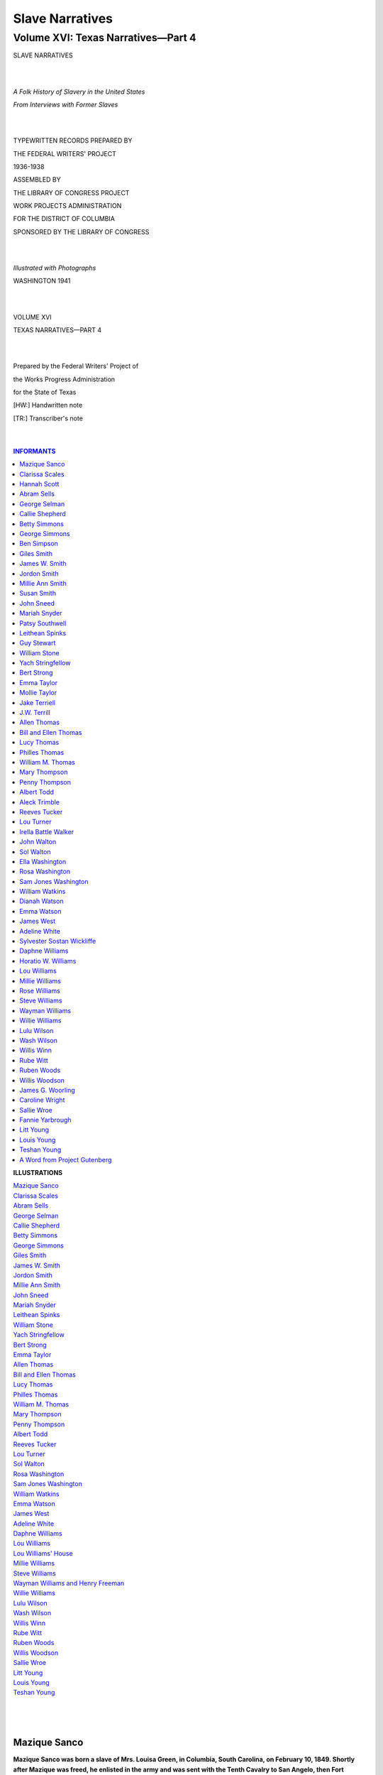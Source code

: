 .. -*- encoding: utf-8 -*-

.. meta::
   :PG.Id: 35381
   :PG.Title: Slave Narratives: a Folk History of Slavery in the United States From Interviews with Former Slaves: Volume XVI, Texas Narratives, Part 4
   :PG.Released: 2011-02-23
   :PG.Rights: Public Domain
   :PG.Producer: the Online Distributed Proofreading Team at http://www.pgdp.net
   :DC.Creator: Work Projects Administration
   :DC.Title: Slave Narratives: a Folk History of Slavery in the United States From Interviews with Former Slaves: Volume XVI, Texas Narratives, Part 4
   :DC.Language: en
   :DC.Created: 1941

=======================================
Slave Narratives
=======================================

---------------------------------------
Volume XVI: Texas Narratives—Part 4
---------------------------------------

.. _pg-header:

.. container::
   :class: pgheader

   .. style:: paragraph
      :class: noindent

   This eBook is for the use of anyone anywhere at no cost and with
   almost no restrictions whatsoever. You may copy it, give it away or
   re-use it under the terms of the `Project Gutenberg License`_
   included with this eBook or online at
   http://www.gutenberg.org/license.

   

   |

   .. _pg-machine-header:

   .. container::

      Title: Slave Narratives: a Folk History of Slavery in the United States From Interviews with Former Slaves: Volume XVI, Texas Narratives, Part 4
      
      Author: Work Projects Administration
      
      Release Date: February 23, 2011 [EBook #35381]
      
      Language: English
      
      Character set encoding: UTF-8

      |

      .. _pg-start-line:

      \*\*\* START OF THIS PROJECT GUTENBERG EBOOK SLAVE NARRATIVES: A FOLK HISTORY OF SLAVERY IN THE UNITED STATES FROM INTERVIEWS WITH FORMER SLAVES: VOLUME XVI, TEXAS NARRATIVES, PART 4 \*\*\*

   |
   |
   |
   |

   .. _pg-produced-by:

   .. container::

      Produced by the Online Distributed Proofreading Team at http://www.pgdp.net.

      |

      


.. class:: center larger

   SLAVE NARRATIVES

   |
   |

.. class:: center

   *A Folk History of Slavery in the United States*

   *From Interviews with Former Slaves*

   |
   |

.. class:: center smaller

   TYPEWRITTEN RECORDS PREPARED BY

   THE FEDERAL WRITERS' PROJECT

   1936-1938

   ASSEMBLED BY

   THE LIBRARY OF CONGRESS PROJECT

   WORK PROJECTS ADMINISTRATION

   FOR THE DISTRICT OF COLUMBIA

   SPONSORED BY THE LIBRARY OF CONGRESS

   |
   |

.. class:: center

   *Illustrated with Photographs*

   WASHINGTON 1941

   |
   |

.. class:: center larger

   VOLUME XVI

   TEXAS NARRATIVES—PART 4

   |
   |

.. class:: center smaller

   Prepared by the Federal Writers' Project of

   the Works Progress Administration

   for the State of Texas

   [HW:] Handwritten note

   [TR:] Transcriber's note

   |
   |

.. contents:: INFORMANTS
    :backlinks: entry
    :depth: 1

.. class:: larger

   **ILLUSTRATIONS**

   | `Mazique Sanco`_
   | `Clarissa Scales`_
   | `Abram Sells`_
   | `George Selman`_
   | `Callie Shepherd`_
   | `Betty Simmons`_
   | `George Simmons`_
   | `Giles Smith`_
   | `James W. Smith`_
   | `Jordon Smith`_
   | `Millie Ann Smith`_
   | `John Sneed`_
   | `Mariah Snyder`_
   | `Leithean Spinks`_
   | `William Stone`_
   | `Yach Stringfellow`_
   | `Bert Strong`_
   | `Emma Taylor`_
   | `Allen Thomas`_
   | `Bill and Ellen Thomas`_
   | `Lucy Thomas`_
   | `Philles Thomas`_
   | `William M. Thomas`_
   | `Mary Thompson`_
   | `Penny Thompson`_
   | `Albert Todd`_
   | `Reeves Tucker`_
   | `Lou Turner`_
   | `Sol Walton`_
   | `Rosa Washington`_
   | `Sam Jones Washington`_
   | `William Watkins`_
   | `Emma Watson`_
   | `James West`_
   | `Adeline White`_
   | `Daphne Williams`_
   | `Lou Williams`_
   | `Lou Williams' House`_
   | `Millie Williams`_
   | `Steve Williams`_
   | `Wayman Williams and Henry Freeman`_
   | `Willie Williams`_
   | `Lulu Wilson`_
   | `Wash Wilson`_
   | `Willis Winn`_
   | `Rube Witt`_
   | `Ruben Woods`_
   | `Willis Woodson`_
   | `Sallie Wroe`_
   | `Litt Young`_
   | `Louis Young`_
   | `Teshan Young`_
   |
   |
   |

Mazique Sanco
=============

**Mazique Sanco was born a slave of Mrs. Louisa Green, in Columbia,
South Carolina, on February 10, 1849. Shortly after Mazique was freed,
he enlisted in the army and was sent with the Tenth Cavalry to San
Angelo, then Fort Concho, Texas. After Mazique left the army he became
well-known as a chef, and worked for several large hotels. Mazique uses
little dialect. When asked where Mazique is, his young wife says, "In
his office," and upon inquiry as to the location of this office, she
replies mirthfully, "On de river," for since he is too old to work,
Mazique spends most of his time fishing.**

"My mistress owned a beautiful home and three hundred twenty acres of
land in the edge of Columbia, in South Carolina, just back of the state
house. Her name was Mrs. Louisa Green and she was a widow lady. That's
where I was born, but when her nephew, Dr. Edward Flemming, married Miss
Dean, I was given to him for a wedding present, and so was my mother and
her other children. I was a very small boy then, and when I was ten Dr.
Flemming gave me to his crippled mother-in-law for a foot boy. She got
crippled in a runaway accident, when her husband was killed. He had two
fine horses, fiery and spirited as could be had. He called them Ash and
Dash, and one day he and his wife were out driving and the horses ran
the carriage into a big pine tree, and Mr. Dean was killed instantly,
and Mrs. Dean couldn't ever help herself again. I waited on her. I had a
good bed and food and was let to earn ten cent shin plasters.

"When the war was over she called up her five families of slaves and
told us we could go or stay. Some went and some stayed. I was always an
adventurer, wanting to see and learn things, so I left and went back to
my mother with Mrs. Flemming.

.. _`Mazique Sanco`:

.. figure:: images/image01mazique.jpg
   :align: center
   :figwidth: 60%
   :alt: Mazique Sanco

   Mazique Sanco

"I only stayed there a few months and hired out to Major Legg, and
worked for him several years. I felt I wasn't learning enough, so I
joined the United States Army and with a hundred and eighty-five boys
went to St. Louis, Missouri. From there we were transferred with the
Tenth Cavalry to Fort Concho. I helped haul the lumber from San Antonio
to finish the buildings at the fort. I was there five years.

"After I went to work at private employment I did some carpenter work,
but most of the houses were adobe or pecan pole buildings, so I got a
job from Mr. Jimmy Keating as mechanic for awhile, and then drifted to
Mexico. Odd jobs were all I could get for awhile, so I landed in El Paso
and got a job in a hotel.

"That was the start of my success, for I learned to be a skilled chef
and superintended the kitchens in some of the largest hotels in Texas. I
made as high as $80.00, in Houston. My last work was done at the St.
Angelus Hotel here in San Angelo and if you don't believe I'm a good
cook, just look at my wife over there. When I married her she was
fourteen years old and weighed a hundred and fifteen pounds. Now it's
been a long time since I could get her on the scales, not since she
passed the two hundred pound mark."

Clarissa Scales
===============

**Clarissa Scales, 79, was born a slave of William Vaughan, on his
plantation at Plum Creek, Texas. Clarissa married when she was fifteen.
She owns a small farm near Austin, but lives with her son, Arthur, at
1812 Cedar Ave., Austin.**

"Mammy's name was Mary Vaughan and she was brung from Baton Rouge,
what am over in Louisiana, by our master. He went and located on Plum
Creek, down in Hays County.

"Mammy was a tall, heavy-set woman, more'n six foot tall. She was
a maid-doctor after freedom. Dat mean she nussed women at childbirth.
She allus told me de last thing she saw when she left Baton Rouge was
her mammy standin' on a big, wood block to be sold for a slave. Dat de
last time she ever saw her mammy. Mammy died 'bout fifty years ago.
She was livin' on a farm on Big Walnut Creek, in Travis County. Daddy
done die a year befo' and she jes' grieves herself to death. Daddy was
sho' funny lookin', 'cause he wore long whiskers and what you calls a
goatee. He was field worker on de Vaughan plantation.

"Master Vaughan was good and treated us all right. He was a great
white man and didn't have no over seer. Missy's name was Margaret, and
she was good, too.

"My job was tendin' fires and herdin' hawgs. I kep' fire goin' when de
washin' bein' done. Dey had plenty wood, but used corn cobs for de fire.
Dere a big hill corn cobs near de wash kettle. In de evenin' I had to
bring in de hawgs. I had a li'l whoop I druv dem with, a eight-plaited
rawhide whoop on de long stick. It a purty sight to see dem hawgs go
under de slip-gap, what was a rail took down from de bottom de fence,
so de hawgs could run under.

"Injuns used to pass our cabin in big bunches. One time dey give mammy
some earrings, but when they's through eatin' they wants dem earrings
back. Dat de way de Injuns done. After feedin' dem, mammy allus say, 'Be
good and kind to everybody.'

"One day Master Vaughan come and say we's all free and could go and do
what we wants. Daddy and mammy rents a place and I stays until I's
fifteen. I wanted to be a teacher, but daddy kep' me hoein' cotton most
de time. Dat's all he knowed. He allus told me it was 'nough larnin'
could I jes' read and write. He never even had dat much. But he was de
good farmer and good to me and mammy.

"Dere was a school after freedom. Old Man Tilden was de teacher. One
time a bunch of men dey calls de Klu Klux come in de room and say, 'You
git out of here and git 'way from dem niggers. Don' let us cotch you
here when we comes back.' Old Man Tilden sho' was scart, but he say,
'You all come back tomorrow.' He finishes dat year and we never hears of
him 'gain. Dat a log schoolhouse on Williamson Creek, five mile south of
Austin.

.. _`Clarissa Scales`:

.. figure:: images/image03clarissa.jpg
   :align: center
   :figwidth: 75%
   :alt: Clarissa Scales

   Clarissa Scales

"Den a cullud teacher named Hamlet Campbell come down from de north. He
rents a room in a big house and makes a school. De trustees hires and
pays him and us chillen didn't have to pay. I got to go some, and I
allus tells my granddaughter how I's head of de class when I does go.
She am good in her studies, too.

"When I's fifteen I marries Benjamin Calhoun Scales and he was a farmer.
We had five chillen and three boys is livin'. One am a preacher and
Arthur am a cement laborer and Chester works in a printin' shop.

"Benjie dies on February 15th, dis year (1937). I lives with Arthur and
de gov'ment gives me $10.00 de month. I has de li'l farm of nineteen
acres out near Oak Hill and Floyd, de preacher, lives on dat. All my
boys is good to me. Dey done good, and better'n we could, 'cause we
couldn't git much larnin' dem days. I's had de good life. But we
'preciated our chance more'n de young folks does nowadays. Dey has so
much dey don't have to try so hard. If we'd had what dey got, we'd thunk
we was done died and gone to Glory Land. Maybe dey'll be all right when
deys growed."

Hannah Scott
============

**Hannah Scott was born in slavery, in Alabama. She does not know her
age but says she was grown when her last master, Bat Peterson, set her
free. Hannah lives with her grandson in a two-room house near the
railroad tracks, in Houston, Texas. Unable to walk because of a
paralytic stroke, Hannah asked her grandson to lift her from the bed to
a chair, from which she told her story.**

"Son, move de chair a mite closer to de stove. Dere, dat's better,
'cause de heat kind of soople me up. Ain't nothin' left of me but some
skin and bones, nohow.

"Lemme see now. I's born in Alabama and I think dey calls it Fayette
County. Mama's name was Ardissa and she 'long to Marse Clark Eccles, but
us chillen allus call him White Pa. Miss Hetty, his wife, we calls her
White Ma.

"I never knowed my own pa, 'cause he 'long to 'nother man and was sold
away 'fore I's old 'nough to know him. Mama has five us chillen, but dey
all dead 'ceptin' me. Dey didn't have no marriage back den like now. Dey
just puts black folks together in de sight of man and not in de sight of
Gawd, and dey puts dem asunder, too.

"Marse Eccles didn't have no big place and only nine slaves. I guess he
what you calls 'poor folks,' but he mighty good to he black folks. I
'member when he sold us to Bat Peterson. He and White Ma break down and
cry when old Bat puts us in de wagon and takes us off to Arkansas. I
heared mama say something 'bout White Pa sellin' us for debt and he
gits a hunerd dollars for me.

"Whoosh, it sho' was a heap dif'ent from Alabama. Marse Bat had
niggers. I reckon he must of had a hunerd of dem and two nigger drivers,
Uncle Green and Uncle Jake, and a overseer. Marse Bat was mean, too, and
work he slaves from daylight till nine o'clock at night. I carries water
for de hands. I carries de bucket on my head and 'fore long I ain't got
no more hair on my head den you has on de palm of you hand. No, suh!

"When I gits bigger, de overseer puts me in de field with de rest. Marse
Bat grow mostly cotton and it don't make no dif'ence is you big or li'l,
you better keep up or de drivers burn you up with de whip, sho' 'nough.
Old Marse Bat never put a lick on me all de years I 'longs to him, but
de drivers sho' burnt me plenty times. Sometime I gits so tired come
night, I draps right in de row and gone to sleep. Den de driver come
'long and, wham, dey cuts you 'cross de back with de whip and you wakes
up when it lights on you, yes, suh! 'Bout nine o'clock dey hollers
'cotton up' and dat de quittin' signal. We goes to de quarters and jes'
drap on de bunk and go to sleep without nothin' to eat.

"On old Bat's place dat all us know, is work and more work. De onlies'
time we has off am Sunday and den we has to wash and mend clothes. De
first Sunday of de month a white preacher come, but all he say is
'bedience to de white folks, and we hears 'nough of dat without him
tellin' us.

"I 'member when White Pa come to try git mama and us chillen back. We
been in Arkansas five, six year, and, whoosh, I sho' wants to go back to
my White Pa, but old Bat wouldn't let us go. He come to our quarters
dat night and tell mama if she or us chillen try to run off he'll kill
us. Dey sho' watch us for awhile.

"Sometimes one of de niggers runs off but he ain't gone long. He gits
hongry and comes back. Den he gits a burnin' with de bullwhip. Does he
run 'way again, Marse Bat say he got too much rabbit in him and chains
him up till he goes to Little Rock and sells him.

"I heared some white folks treat dey slaves good and give dem time off,
but Marse Bat don't. We has plenty to eat and clothes, but dat all. Dat
de way it was till we's freed, only it wasn't in Arkansas. It was down
to Richmond, here in Texas, 'cause Marse Bat rents a farm at Richmond.
He thunk if he brung us to Texas he wouldn't have to set us free. But he
got fooled, 'cause a gov'ment man come tell us we's free. We had de crop
planted and old Bat say if we'll stay through pickin' he'll pay us. Mama
and us stayed awhile.

"I gits married legal with Richard Scott and we comes to Harrisburg and
he gits a job on de section of de railroad. I's lived here ever since.
My husban' and me raises five chillen, but only de one gal am alive now.
My grandson takes care of me. He tells me iffen my husband lived so
long, he be 107 years old. I know he was older dan me, but not 'xactly
how much.

"Sometime I feel I's been here too long, 'cause I's paralyzed and can't
move round none. But maybe de Lawd ain't ready for me yet, and de Debbil
won't have me."

Abram Sells
===========

**Abram Sells was born a slave on the Rimes Plantation, which was
located about 18 miles southeast of Newton, Texas. He does not know his
age, but must be well along in the 80's, as his recollections of slavery
days are keen. He lives at Jamestown, Texas.**

"I was birthed on the Rimes Plantation, now called
Harrisburg. My great-grand-daddy's name was Bowser Rimes and he
was brung to Texas from Louisiana and die at 138 year old. He's
buried on the old Ben Powell place close to Jasper. My grand-daddy,
that's John, he lives to be 103 year old and he buried on the Eddy
plantation at Jasper. My daddy, Mose Rimes, he die young at 86 and
he buried in Jasper County, too. My mammy's name was Phoebe and
she was birthed a Rimes nigger and brung to Texas from back in
Louisiana. The year slaves was freed I was inherit by a man named
Sells, what marry into the Rimes family and that's why my name's
Sells, 'cause it change 'long with the marriage. Us was jes' ready
to be ship back to Louisiana to the new massa's plantation when the
end of the war break up the trip.

"You see, we all had purty good time on Massa Rimes's
plantation. None of them carin' 'bout being sot free. They has to
work hard all time, but that don' mean so much, 'cause they have to
work iffen they was on they own, too. The old folks was 'lowed
Saturday evenin' off or when they's sick, and us little ones, us not
do much but bring in the wood and kindle the fires and tote water
and he'p wash clothes and feed the little pigs and chickens.

"Us chillen hang round close to the big house and us have a old
man that went round with us and look after us, white chillen and black
chillen, and that old man was my great grand-daddy. Us sho' have to
mind him, 'cause iffen we didn't, us sho' have bad luck. He allus have
the pocket full of things to conjure with. That rabbit foot, he took it
out and he work that on you till you take the creeps and git shakin' all
over. Then there's a pocket full of fish scales and he kind of squeak
and rattle them in the hand and right then you wish you was dead and
promise to do anything. Another thing he allus have in the pocket was
a li'l old dry-up turtle, jes' a mud turtle 'bout the size of a man's
thumb, the whole thing jes' dry up and dead. With that thing he say
he could do mos' anything, but he never use it iffen he ain't have to.
A few times I seed him git all tangle up and boddered and he go off by
hisself and sot down in a quiet place, take out this very turtle and
put it in the palm of the hand and turn it round and round and say
somethin' all the time. After while he git everything ontwisted and
he come back with a smile on he face and maybe whistlin'.

"They fed all us nigger chillen in a big trough made out'n wood, maybe
more a wood tray, dug out'n soft timber like magnolia or cypress. They
put it under a tree in the shade in summer time and give each chile a
wood spoon, then mix all the food up in the trough and us goes to
eatin'. Mos' the food was potlicker, jes' common old potlicker; turnip
green and the juice, Irish 'taters and the juice, cabbages and peas and
beans, jes' anything what make potlicker. All us git round like so many
li'l pigs and then us dish in with our wood spoon till it all gone.

"We has lots of meat at times. Old grand-daddy allus ketchin'
rabbit in some kind of trap, mostly make out'n a holler log. He sot
'em round in the garden and sho' kotch the rabbits. And possums, us
have a good possum dog, sometimes two or three, and every night you
heered them dogs barkin' in the field down by the branch. Sho' 'nuf,
they git possum treed and us go git him and parbile him and put him
in the oven and bake him plumb tender. Then we stacks sweet 'taters
round him and po' the juice over the whole thing. Now, there is
somethin' good 'nuf for a king.

"There was lots of deer and turkey and squirrel in the wil' wood
and somebody out huntin' nearly every day. Course Massa Rime's folks
couldn't eat up all this meat befo' it spile and the niggers allus
git a great big part of it. Then we kilt lots of hawgs and then talk
'bout eatin'! O, them chitlin's, sousemeat and the haslets, thats
the liver and the lights all biled up together. Us li'l niggers fill
up on sich as that and go to bed and mos' dream us is li'l pigs.

"Us allus have plenty to eat but didn't pay much 'tention to clothes.
Boys and gals all dress jes' alike, one long shirt or dress. They call
it a shirt iffen a boy wear it and call it a dress iffen the gal wear
it. There wasn't no difference, 'cause they's all made out'n somethin'
like duck and all white. That is, they's white when you fus' put them
on, but after you wears them a while they git kind of pig-cullud, kind
of grey, but still they's all the same color. Us all go barefoot in
summer, li'l ones and big ones, but in winter us have homemake shoes.
They tan the leather at home and make the shoe at home, allus some old
nigger that kin make shoe. They was more like moc'sin, with lace made of
deerskin. The soles was peg on with wood pegs out'n maple and sharpen
down with a shoe knife.

"Us have hats make out'n pine straw, long leaf pine straw, tied together
in li'l bunches and platted round and round till it make a kinder hat.
That pine straw great stuff in them days and us use it in lots of ways.
Us kivered sweet 'taters with it to keep them from git freeze and hogs
made beds out'n it and folks too. Yes, sir, us slep' on it. The beds had
jes' one leg. They bored two hole in the wall up in the corner and stuck
two pole in them holes and lay plank on that like slats and pile lots of
pine straw on that. Then they spread a homemake blanket or quilt on that
and sometime four or five li'l niggers slep' in there to keep us warm.

"The li'l folks slep' mos' as long as they want to in daylight,
but the big niggers have to come out'n that bed 'bout fo' o'clock when
the big horn blow. The overseer have one nigger, he wake up early for
to blow the horn and when he blow this horn he make sich a holler then
all the res' of the niggers better git out'n that bed and 'pear at the
barn 'bout daylight. He might not whip him for being late the fus'
time, but that nigger better not forgit the secon' time and be late!

"Massa Rimes didn't whip them much, but iffen they was bad niggers he
jes' sold them offen the place and let somebody else do the whippin'.
Never have no church house or school, but Massa Rimes, he call them in
and read the Bible to them. Then he turn the service over to some good,
old, 'ligious niggers and let them finish with the singin' and prayin'
and 'zorting. After peach [HW: "?"] cleared, a school was 'stablish and
a white man come from the north to teach the cullud chillen, but befo'
that they didn' take no pains to teach the niggers nothin' 'ceptin' to
work, and the white chillen didn't have much school neither.

"That was one plantation what was run 'sclusively by itself. Massa Rimes
have a commissary or sto' house, whar he kep' whatnot things—them what
make on the plantation and things the slaves couldn' make for themselfs.
That wasn't much, 'cause we make us own clothes and shoes and plow and
all farm tools and us even make our own plow line out'n cotton and iffen
us run short of cotton sometime make them out'n bear grass and we make
buttons for us clothes out'n li'l round pieces of gourds and kiver them
with cloth.

.. _`Abram Sells`:

.. figure:: images/image09abram.jpg
   :align: center
   :figwidth: 75%
   :alt: Abram Sells

   Abram Sells

"That wasn't sich a big plantation, 'bout a t'ousand acre and
only 'bout forty niggers. There was'n no jail and they didn't need none.
Us have no real doctor, but of course there was a doctor man at Jasper
and one at Newton, but a nigger have to be purty sick 'fore they call a
doctor. There's allus some old time nigger what knowed lots of remedies
and knowed all dif'rent kinds of yarbs and roots. My grand-daddy, he
could stop blood, and he could conjure off the fever and rub his fingers
over warts and they'd git away. He make ile out'n rattlesnake for the
rheumatis'. For the cramp he git a kind of bark offen a tree and it done
the job, too. Some niggers wo' brass rings to keep off the rheumatis'
and punch hole in a penny or dime and wear that on the ankle to keep off
sickness.

"'Member the war? Course I does. I 'member how some of them
march off in their uniforms, lookin' so grand, and how some of them hide
out in the wood to keep from lookin' so grand. They was lots of talkin'
'bout fighting, and rubbing and scrubbing the old shotgun. The oldes'
niggers was settin' round the fire late in the night, stirrin' the ashes
with the poker and rakin' out the roas' 'taters. They's smokin' the old
corn cob pipe and homemake tobacco and whisperin' right low and quiet
like what they's gwineter do and whar they's gwineter to when Mister
Lincoln, he turn them free.

"The more they talk, the more I git scared that the niggers
is going to git sot free and wondering what I's gwine to do if they is.
No, I guess I don't want to live back in them times no mo', but I sho'
seed lots of niggers not doin' so well as they did when they was slaves
and not havin' nigh as much to eat."

George Selman
=============

**George Selman was born in 1852, five miles east of Alto, Texas. His
father was born in Virginia and his mother in South Carolina, and were
brought to Texas by Mr. Dan Lewis. Green has been a Baptist minister
since his youth. He lives in Jacksonville, Texas.**

"We was a big fam'ly, nine children. I was born a
slave of the Selmans, Marster Tom and Missus Polly, and they
lived in Mississippi. Mother's name was Martha and my father's
name was John Green Selman.

"Marster's folks come from Mississippi a long ways back
and they had a big house made from hewed logs with a big hallway
down the middle. The kitchen was out in the yard, 'bout forty
steps from the house. The yard had five acres in it and a big
garden was in it. Marster had five slave families and our cabins
was built in a half circle in the back yard. I seemed to be
the pet and always went with Marster Tom to town or wherever he
was goin'. Then I learned to plow by my mother letting me hold
the handles and walk along with her. Finally she let me go 'round
by myself.

"Marster Tom was always good to us and he taught me religion.
He was the best man I ever knew. Then Saturday noon come, they
blew the horn and we quit workin'. We went to church one Sunday
a month and we sat on one side and the white folks on the other.

.. _`George Selman`:

.. figure:: images/image15george.jpg
   :align: center
   :figwidth: 75%
   :alt: George Selman

   George Selman

"I never learnt to read and write, but I learned to work
in the house and the fields. Late in the day Aunt Dicey, who
was the cook, called all us children out under the big trees and
give us supper. This was in summer, but nobody ever fed us but
Aunt Dicey. We all ate from one bowl, or maybe I'd call it a tray
'cause it was made of wood, like a bread tray but bigger, big
enough to hold three, four gallons. She put the food in the tray
and give each chil' a spoon. Mostly we had pot likker and corn-bread.
In winter we ate from the same tray, but in the kitchen.

"I never seen runaway slaves, but Marster Tom had a neighbor
mean to slaves and sometimes when they was whipped we could hear 'em
holler. The neighbor had one slave called Sallie, and she was a
weaver and was so mean she had to wear a chain. After she died, I
heered her ghost one night. I was stayin' with a white man who had
the malaria-typhoid-pneumonia fever, and one night I heered Sallie
scream and seen her chain drag back and forth. I tol' the man I
knowed it was Sallie, 'cause I'd heered that scream for years. But
the man said she was dead, so it mus' have been her ghost. I heered
her night after night, screamin' and draggin' her chain up and down.

"When Marster Tom says we's free, I goes to his sister, Miss
Ca'line and works for her. After sev'ral years I larned to preach
and I's the author of most the Baptist churches in this county."

Callie Shepherd
===============

**Callie Shepherd, age 84, lives at 4701 Spring Ave., Dallas, Texas. She
was born near Gilmer, Texas, in 1852, a slave of the Stevens family. At
present she is cared for by her 68 year old son and his wife.**

"Course I kin tell you. I got 'memberance like dey don't
have nowadays. Dat 'cause things is goin' round and round too fast
without no settin' and talkin' things over.

"I's native born right down here at Gilmer on de old place
and Miss Fannie could tell you de same if she could be in your presence,
but she went on to Glory many a year ago. She de one what raised me,
right in de house with her own chillen. I slep' right in de house,
in de chillens' room, in a little trundle bed what jus' pushed back
under de big bed when de mornin' come. If her chillen et one side
de table I et t'other side, right by Miss Fannie's elbow.

"Miss Fannie, she Dr. Steven's wife and dey from Georgia and
lived near Gilmer till de doctor goes off to de war and takes a sickness
what he ain't never get peart from and died. Died right there on
de old place. He was a right livin' man and dey allus good to me and
my mammy, what dey done brought from Georgia and she de main cook.

"My mammy don't think they ain't nobody like Miss Fannie. My
mammy, she a little red-Indian nigger woman not so big as me, and Miss
Fanny tell her, 'Don't you cry 'cause dey tryin' make freedom, 'cause
de doctor done say we is gwine help you raise your babies.'

"Some de niggers don't like de treatment what dey white folks gives 'em
and dey run away to de woods. I'd hear de nigger dogs a-runnin' and when
dey cotch de niggers dey bites 'em all over and tears dey clothes and
gits de skin, too. And de niggers, dey'd holler. I seed 'em whip de
niggers, 'cause dey tolt de chillen to look. Dey buckled 'em down on de
groun' and laid it on dey backs. Sometimes dey laid on with a mighty
heavy hand. But I ain't never git no whippin' 'cause I never went with
de cullud gen'ration. I set right in de buggy with de white chillen and
went to hear Gospel preachin'.

.. _`Callie Shepherd`:

.. figure:: images/image17callie.jpg
   :align: center
   :figwidth: 75%
   :alt: Callie Shepherd

   Callie Shepherd

"I danced at de balls in de sixteen figure round sets and everybody
in dem parts say I de principal dancer, but I gits 'ligion and left
de old way to live in de 'termination to live beyon' dis vale of tears.

"I have my trib'lations after my old daddy die, 'cause he good to us
little chillen. But my next daddy a man mighty rough on us. Dat after
Miss Fannie done gone back to Georgia and my back done hurt me all de
time from pullin' fodder and choppin' cotton. It make a big indif'rence
after Miss Fannie gone, and de war de cause of it all. I heered de big
cannons goin' on over there jus' like de bigges' clap of thunder.

"Me and de little chillen playin' in de road makin' frog houses out of
sand when we hear de hosses comin'. We looks and see de budallions
shinin' in de sun and de sojers have tin cups tied on side dere saddles
and throwed dem cups to us chillen as dey passed. Dey say war is over
and we is free. Miss Fannie say she a Seay from Georgia and she go back
dere, but I jus' stay on where I's native born."

Betty Simmons
=============

**Betty Simmons, 100 or more, was born a slave to Leftwidge Carter, in
Macedonia, Alabama. She was stolen when a child, sold to slave traders
and later to a man in Texas. She now lives in Beaumont, Texas.**

"I think I's 'bout a hunnerd and one or two year old. My
papa was a free man, 'cause his old massa sot him free 'fore I's born,
and give him a hoss and saddle and a little house to live in.

"My old massa when I's a chile, he name Mr. Leftwidge Carter
and when he daughter marry Mr. Wash Langford, massa give me to her.
She was call Clementine. Massa Langford has a little store and a
man call Mobley go in business with him. Dis man brung down he two
brothers and dey fair clean Massa Langford out. He was ruint.

"But while all dis goin' on I didn't know it and I was happy.
Dey was good to me and I don't work too hard, jus' gits in de mischief.
One time I sho' got drunk and dis de way of it. Massa have de puncheon
of whiskey and he sell de whiskey, too. Now, in dem days, dey have
frills 'round de beds, dey wasn't naked beds like nowdays. Dey puts
dis puncheon under de beds and de frills hides it, but I's nussin' a
little boy in dat room and I crawls under dat bed and drinks out of de
puncheon. Den I poke de head out and say 'Boo' at de little boy, and
he laugh and laugh. Den I ducks back and drinks a little more and I
say 'Boo' at him 'gain, and he laugh and laugh. Dey was lots of whiskey
in dat puncheon and I keeps drinkin' and sayin' 'Boo'. My head, it gits
funny and I come out with de puncheon and starts to de kitchen, where
my aunt Adeline was de cook. I jes' a-stompin' and sayin' de big words.
Dey never lets me 'round where dat puncheon is no more.

"When Massa Langford was ruint and dey goin' take de store
'way from him, dey was trouble, plenty of dat. One day massa send me
down to he brudder's place. I was dere two days and den de missy tell
me to go to de fence. Dere was two white men in a buggy and one of 'em
say, 'I thought she bigger dan dat.' Den he asks me, 'Betty, kin you
cook?' I tells him I been cook helper two, three month, and he say,
'You git dressed and came on down three mile to de other side de post
office.' So I gits my little bundle and whan I gits dere he say, 'Gal,
you want to go 'bout 26 mile and help cook at de boardin' house?' He
tries to make me believe I won't be gone a long time, but when I gits in
de buggy dey tells me Massa Langford done los' everything and he have to
hide out he niggers for to keep he credickers from gittin' dem. Some
of de niggers he hides in de woods, but he stole me from my sweet missy
and sell me so dem credickers can't git me.

"When we gits to de crossroads dere de massa and a nigger man. Dat
another slave he gwine to sell, and he hate to sell us so bad he can't
look us in de eye. Dey puts us niggers inside de buggy, so iffen de
credickers comes along dey can't see us.

"Finally dese slave spec'laters puts de nigger man and me on de train
and takes us to Memphis, and when we gits dere day takes us to de nigger
traders' yard. We gits dere at breakfast time and waits for de boat dey
calls de 'Ohio' to git dere. De boat jus' ahead of dis Ohio, Old Capt.
Fabra's boat, was 'stroyed and dat delay our boat two hours. When it
come, dey was 258 niggers out of dem nigger yards in Memphis what gits
on dat boat. Dey puts de niggers upstairs and goes down de river far as
Vicksburg, dat was de place, and den us gits offen de boat and gits on
de train 'gain and dat time we goes to New Orleans.

"I's satisfy den I los' my people and ain't never goin' to see dem no
more in dis world, and I never did. Dey has three big trader yard in New
Orleans and I hear de traders say dat town 25 mile square. I ain't like
it so well, 'cause I ain't like it 'bout dat big river. We hears some of
'em say dere's gwineter throw a long war and us all think what dey buy
us for if we's gwine to be sot free. Some was still buyin' niggers every
fall and us think it too funny dey kep' on fillin' up when dey gwineter
be emptyin' out soon.

"Dey have big sandbars and planks fix 'round de nigger yards and dey
have watchmans to keep dem from runnin 'way in de swamp. Some of de
niggers dey have jus' picked up on de road, dey steals dem. Dey calls
dem 'wagon boy' and 'wagon gal.' Dey has one bit mulatto boy dey stole
'long de road dat way and he massa find out 'bout him and come and git
him and take him 'way. And a woman what was a seamster, a man what
knowed her seed her in de pen and he done told her massa and he come
right down and git her. She sho' was proud to git out. She was stole
from 'long de road, too. You sees, if dey could steal de niggers and
sell 'em for de good money, dem traders could make plenty money dat way.

"At las' Col. Fortescue, he buy me and kep' me. He a fighter in de
Mexican war and he come to New Orleans to buy he slaves. He takes me up
de Red River to Shreveport and den by de buggy to Liberty, in Texas.

"De Colonel, he a good massa to us. He 'lows us to work de patch of
ground for ourselves, and maybe have a pig or a couple chickens for
ourselves, and he allus make out to give us plenty to eat.

"De massa, when a place fill up, he allus pick and move to a place where
dere ain't so much people. Dat how come de Colonel fus' left Alabama and
come to Texas, and to de place dey calls Beef Head den, but calls Gran'
Cane now.

"When us come to Gran' Cane a nigger boy git stuck on one us house girls
and he run away from he massa and foller us. It were a woodly country
and de boy outrun he chasers. I heered de dogs after him and he torn and
bleedin' with de bresh and he run upstair in de gin house. De dogs sot
down by de door and de dog-man, what hired to chase him, he drug him
down and throw him in de Horse Hole and tells de two dogs to swim in and
git him. De boy so scairt he yell and holler but de dogs nip and pinch
him good with de claws and teeth. When dey lets de boy out de water hole
he all bit up and when he massa larn how mean de dog-man been to de boy
he 'fuses to pay de fee.

"I gits married in slavery time, to George Fortescue. De massa
he marry us sort of like de justice of de peace. But my husban', he git
kilt in Liberty, when he cuttin' down a tree and it fall on him. I ain't
never marry no more.

"I sho' was glad when freedom come, 'cause dey jus' ready to put my
little three year old boy in de field. Dey took 'em young. I has another
baby call Mittie, and she too young to work. I don't know how many
chillen I's have, and sometimes I sits and tries to count 'em. Dey's
seven livin' but I had 'bout fourteen.

.. _`Betty Simmons`:

.. figure:: images/image19betty.jpg
   :align: center
   :figwidth: 75%
   :alt: Betty Simmons

   Betty Simmons

"Dey was pretty hard on de niggers. Iffen us have de baby us only 'lowed
to stay in de house for one month and card and spin, and den us has to
get out in de field. Dey allus blow de horn for us mammies to come up
and nuss de babies.

"I seed plenty soldiers 'fore freedom. Dey's de Democrats, 'cause I
never seed no Yankees. Us niggers used to wash and iron for dem. At
night us seed dose soldiers peepin' 'round de house and us run 'way in
de bresh.

"When freedom come us was layin' by de crop and de massa he give us a
gen'rous part of dat crop and us move to Clarks place. We gits on all
right after freedom, but it hard at first 'cause us didn't know how to
do for ourselves. But we has to larn."

George Simmons
==============

**George Simmons, born in Alabama in 1854, was owned by Mr. Steve
Jaynes, who lived near Beaumont, Texas. George has a good many memories
of slavery years, although he was still a child when he was freed. He
now lives in Beaumont, Tex.**

"I's bo'n durin' slavery, somewhar in Alabama, but I don'
'member whar my mammy said. Dey brung me here endurin' de War and
I belonged to Massa Steve Jaynes, and he had 'bout 75 other niggers.
It was a big place and lots of wo'k, but I's too little to do much
'cept errands 'round de house.

"Massa Jaynes, he raised cotton and co'n and he have 'bout
400 acres. He 'spected de niggers to wo'k hard from mornin' till
sundown, but he was fair in treatin' 'em. He give us plenty to eat
and lots of cornbread and black-eye' peas and plenty hawg meat and
sich. We had possum sometimes, too. Jus' took a nice, fat possum
we done cotched in de woods and skinned 'im and put 'im in a oven
and roas' 'im with sweet 'tatoes all 'round and make plenty gravy.
Dat was good.

"Massa Jaynes, he 'lowed de slaves who wanted to have a little place to
make garden, veg'tables and dose kin' of things. He give 'em seed and de
nigger could have all he raised in his little garden. We was all well
kep' and I don' see whar freedom was much mo' better, in a way. Course,
some massas was bad to dere slaves and whipped 'em so ha'd dey's nearly
dead. I know dat, 'cause I heered it from de neighbors places. Some of
dere slaves would run away and hide in de woods and mos' of 'em was
kotched with dogs. Fin'ly dey took to puttin' bells on de slaves so
iffen dey run away, dey could hear 'em in de woods. Dey put 'em on with
a chain, so dey couldn' get 'em off.

"We could have church on Sunday and our own cullud church. Sam Watson,
he was de nigger preacher and he's a slave, too.

.. _`George Simmons`:

.. figure:: images/image23george.jpg
   :align: center
   :figwidth: 75%
   :alt: George Simmons

   George Simmons

"I didn' know much 'bout de war, 'cause we couldn' read and de white
folks didn' talk war much 'fore us. But we heered things and I 'member
de sojers on dere way back after it's all over. Dey wasn' dressed in a
uniform and dey clothes was mos'ly rags, dey was dat tore up. We seed
'em walkin' on de road and sometimes dey had ole wagons, but mos' times
dey walk. I 'member some Yankee sojers, too. Dey have canteens over de
shoulder, and mos' of 'em has blue uniforms on.

"Massa, he tell us when freedom come, and some of us stays 'round
awhile, 'cause whar is we'uns goin'? We didn' know what to do and we
didn' know how to keep ourselves, and what was we to do to get food and
a place to live? Dose was ha'd times, 'cause de country tore up and de
business bad.

"And de Kluxes dey range 'round some. Dey soon plays out but dey took
mos' de time to scare de niggers. One time dey comes to my daddy's house
and de leader, him in de long robe, he say, 'Nigger, quick you and git
me a drink of water.' My daddy, he brung de white folks drinkin' gourd
and dat Klux, he say, 'Nigger, I say git me a big drink—bring me dat
bucket. I's thirsty.' He drinks three buckets of water, we thinks he
does, but what you think we learns? He has a rubber bag under his robe
and is puttin' dat water in dere!"

Ben Simpson
===========

**Ben Simpson, 90, was born in Norcross, Georgia, a slave of the
Stielszen family. He had a cruel master, and was afraid to tell the
truth about his life as a slave, until assured that no harm would come
to him. Ben now lives in Madisonville, Texas, and receives a small old
age pension.**

"Boss, I's born in Georgia, in Norcross, and I's ninety years old. My
father's name was Roger Stielszen and my mother's name was Betty. Massa
Earl Stielszen captures them in Africa and brung them to Georgia. He got
kilt and my sister and me went to his son. His son was a killer. He got
in trouble there in Georgia and got him two good-stepping hosses and the
covered wagon. Then he chains all he slaves round the necks and fastens
the chains to the hosses and makes then walk all the way to Texas. My
mother and my sister had to walk. Emma was my sister. Somewhere on the
road it went to snowin' and massa wouldn't let us wrap anything round
our feet. We had to sleep on the ground, too, in all that snow.

"Massa have a great, long whip platted out of rawhide and when one the
niggers fall behind or give out, he hit him with that whip. It take the
hide every time he hit a nigger. Mother, she give out on the way, 'bout
the line of Texas. Her feet got raw and bleedin' and her legs swoll
plumb out of shape. Then massa, he jus' take out he gun and shot her,
and whilst she lay dyin' he kicks her two, three times and say, 'Damn a
nigger what can't stand nothin'.' Boss, you know that man, he wouldn't
bury mother, jus' leave her layin' where he shot her at. You know, then
there wasn't no law 'gainst killin' nigger slaves.

"He come plumb to Austin through that snow. He taken up farmin' and
changes he name to Alex Simpson, and changes our names, too. He cut logs
and builded he home on the side of them mountains. We never had no
quarters. When night-time come he locks the chain round our necks and
then locks it round a tree. Boss, our bed were the ground. All he feed
us was raw meat and green corn. Boss, I et many a green weed. I was
hongry. He never let us eat at noon, he worked us all day without
stoppin'. We went naked, that the way he worked us. We never had any
clothes.

"He brands us. He brand my mother befo' us left Georgia. Boss, that
nearly kilt her. He brand her in the breast, then between the shoulders.
He brand all us.

"My sister, Emma, was the only woman he have till he marries. Emma was
wife of all seven Negro slaves. He sold her when she's 'bout fifteen,
jus' befo' her baby was born. I never seen her since.

"Boss, massa was a outlaw. He come to Texas and deal in stolen hosses.
Jus' befo' he's hung for stealin' hosses, he marries a young Spanish
gal. He sho' mean to her. Whips her 'cause she want him to leave he
slaves alone and live right. Bless her heart, she's the best gal in the
world. She was the best thing God ever put life in the world. She cry
and cry every time massa go off. She let us a-loose and she feed us good
one time while he's gone. Missy Selena, she turn us a-loose and we wash
in the creek clost by. She jus' fasten the chain on us and give us great
big pot cooked meat and corn, and up he rides. Never says a word but
come to see what us eatin'. He pick up he whip and whip her till she
falls. If I could have got a-loose I'd kilt him. I swore if I ever got
a-loose I'd kill him. But befo' long after that he fails to come home,
and some people finds him hangin' to a tree. Boss, that long after war
time he got hung. He didn't let us free. We wore chains all the time.
When we work, we drug them chains with us. At night he lock us to a tree
to keep us from runnin' off. He didn't have to do that. We were 'fraid
to run. We knew he'd kill us. Besides, he brands us and they no way to
get it off. It's put there with a hot iron. You can't git it off.

"If a slave die, massa made the rest of us tie a rope round he feet
and drug him off. Never buried one, it was too much trouble.

"Massa allus say he be rich after the war. He stealin' all the time. He
have a whole mountain side where he keep he stock. Missy Selena tell us
one day we sposed to be free, but he didn't turn us a-loose. It was
'bout three years after the war they hung him. Missy turned us a-loose.

"I had a hard time then. All I had to eat was what I could find and
steal. I was 'fraid of everybody. I jus' went wild and to the woods,
but, thank God, a bunch of men taken they dogs and run me down. They
carry me to they place. Gen. Houston had some niggers and he made them
feed me. He made them keep me till I git well and able to work. Then he
give me a job. I marry one the gals befo' I leaves them. I'm plumb out
of place there at my own weddin'. Yes, suh, boss, it wasn't one year
befo' that I'm the wild nigger. We had thirteen chillen.

"I farms all my life after that. I didn't know nothin' else to do. I
made plenty cotton, but now I'm too old. Me and my wife is alone now.
This old nigger gits the li'l pension from the gov'ment. I not got much
longer to stay here. I's ready to see God but I hope my old massa ain't
there to torment me again."

Giles Smith
===========

**Giles Smith, 79, now residing at 3107 Blanchard St., Fort Worth,
Texas, was born a slave of Major Hardway, on a plantation near Union
Springs, Alabama. The Major gave Giles to his daughter when he was an
infant and he never saw his parents again. In 1874 Frank Talbot brought
Giles to Texas, and he worked on the farm two years. He then went to
Brownwood and worked in a gin seventeen years. In 1908 he moved to Fort
Worth and worked for a packing company. Old age led to his discharge in
1931 and he has since worked at any odd jobs he could find.**

"My name am Giles Smith, 'cause my pappy was born on the Smith
plantation and I took his name. I's born at Union Springs, in Alabama
and Major Hardway owned me and 'bout a hundred other slaves. But he gave
me to Mary, his daughter, when I's only a few months old and had to be
fed on a bottle, 'cause she am jus' married to Massa Miles. She told me
how she carried me home in her arms. She say I was so li'l she have a
hard time to make me eat out the bottle, and I put up a good fight so
she nearly took me back.

"I don't 'member the start of the war, but de endin' I does. Massa Miles
called all us together and told us we's free and it give us all de
jitters. He treated all us fine and nobody wanted to go. He and Missy am
de best folks de Lawd could make. I stayed till I was sixteen years old.

"It am years after freedom Missy Mary say to me what massa allus say,
'If the nigger won't follow orders by kind treatin', sich nigger am
wrong in the head and not worth keepin'. He didn't have to rush us. We'd
just dig in and do the work. One time Massa clearin' some land and it am
gittin' late for breakin' the ground. Us allus have Saturday afternoon
and Sunday off. Old Jerry says to us, 'Tell yous what us do,—go to the
clearin' this afternoon and Sunday and finish for the Massa. That sho'
make him glad.'

"Saturday noon came and nobody tells the massa but go to that clearin'
and sing while us work, cuttin' bresh and grubbin' stomps and burnin'
bresh. Us sing

   | "'Hi, ho, ug, hi, ho, ug.
   | De sharp bit, de strong arm,
   | Hi, ho, ug, hi, ho, ug,
   | Dis tree am done 'fore us warm.'

"De massa come out and his mouth am slippin' all over he face and he
say, 'What this all mean? Why you workin' Saturday afternoon?'

"Old Jerry am a funny cuss and he say, 'Massa, O, massa, please don't
whop us for cuttin' down yous trees.'

"I's gwine whop you with the chicken stew,' Massa say. And for Sunday
dinner dere am chicken stew with noodles and peach cobbler.

"So I stays with massa and after I's fifteen he pays me $2.00 the month,
and course I gits my eats and my clothes, too. When I gits the first two
I don't know what to do, 'cause it the first money I ever had. Missy
make the propulation to keep the money and buy for me and teach me 'bout
it. There ain't much to buy, 'cause we make nearly everything right
there. Even the tobaccy am made. They put honey 'twixt the leaves and
put a pile of it 'twixt two boards with weights. It am left for a month
and that am a man's tobaccy. A weaklin' better stay off that kind
tobaccy.

"First I works in the field and then am massa's coachman. But when I's
'bout sixteen I gits a idea to go off somewheres for myself. I hears
'bout Mr. Frank Talbot, whom am takin' some niggers to Texas and I goes
with him to the Brazos River bottom, and works there two years. I's
lonesome for massa and missy and if I'd been clost enough, I'd sho' gone
back to the old plantation. So after two years I quits and goes to work
for Mr. Winfield Scott down in Brownwood, in the gin, for seventeen
years.

"Well, shortly after I gits to Brownwood I meets a yaller gal and after
dat I don't care to go back to Alabama so hard. I's married to Dee Smith
on December the eighteenth, in 1880, and us live together many years.
She died six years ago. Us have six chillen but I don't know where one
of them are now. They all forgit their father in his old age! They not
so young, either.

.. _`Giles Smith`:

.. figure:: images/image30giles.jpg
   :align: center
   :figwidth: 75%
   :alt: Giles Smith

   Giles Smith

"My woman could write a little so she write missy for me, and she write
back and wish us luck and if we ever wants to come back to the old home
we is welcome. Us write back' forth with her. Finally, us git the letter
what say she sick, and then awful low. That 'bout twenty-five years
after I marries. That am too much for me, and I catches the next train
back to Alabama but I gits there too late. She am dead, and I never has
forgive myself, 'cause I don't go back befo' she die, like she ask us
to, lots of times.

"I comes here fifteen years ago and here I be. The last six year I can't
work in the packin' plants no more. I's too old. Anything I can find to
do I does, but it ain't much no more.

"The worst grief I's had, am to think I didn't go see missy 'fore she
die. I's never forgave myself for that."

James W. Smith
==============

**James W. Smith, 77, was born a slave of the Hallman family, in
Palestine, Texas. James became a Baptist minister in 1895, and preached
until 1931, when poor health forced him to retire. He and his wife live
at 1306 E. Fourth St., Fort Worth, Texas.**

"Yes, suh, I'm birthed a slave, but never worked as sich, 'cause I's too
young. But I 'members hearin' my mother tell all about her slave days
and our master. He was John Hallman and owned a place in Palestine, with
my mother and father and fifty other slaves. My folks was house servants
and lived a little better'n the field hands. De cabins was built cheap,
though, no money, only time for buildin' am de cost. Dey didn't use
nails and helt de logs in place by dovetailin'. Dey closed de space
between de logs with wedges covered with mud and straw. De framework for
de door was helt by wooden pegs and so am de benches and tables. Master
Hallman always had some niggers trained for carpenter work, and one to
be blacksmith and one to make shoes and harness.

"We was lucky to have de kind master, what give us plenty to eat. If all
de people now could have jus' so good food what we had, there wouldn't
be no beggin' by hungry folks or need for milk funds for starved babies.

"We didn't have purty clothes sich as now, with all de dif'rent colors
mixed up, but dey was warm and lastin', dyed brown and black. De black
oak and cherry made de dyes. Our shoes wasn't purty, either. I has to
laugh when I think of de shoes. There wasn't no careful work put on dem,
but dey covered de feets and lasted near forever.

"Master always wanted to help his cullud folks live right and my folks
always said de best time of they lives was on de old plantation. He
always 'ranged for parties and sich. Yes, suh, he wanted dem to have a
good time, but no foolishment, jus' good, clean fun. There am dancin'
and singin' mostest every Saturday night. He had a little platform built
for de jiggin' contests. Cullud folks comes from all round, to see who
could jig de best. Sometimes two niggers each put a cup of water on de
head and see who could jig de hardest without spillin' any. It was lots
of fun.

"I must tell you 'bout de best contest we ever had. One nigger on our
place was de jigginest fellow ever was. Everyone round tries to git
somebody to best him. He could put de glass of water on his head and
make his feet go like triphammers and sound like de snaredrum. He could
whirl round and sich, all de movement from his hips down. Now it gits
noised round a fellow been found to beat Tom and a contest am 'ranged
for Saturday evenin'. There was a big crowd and money am bet, but master
bets on Tom, of course.

"So dey starts jiggin'. Tom starts easy and a little faster and faster.
The other fellow doin' de same. Dey gits faster and faster and dat crowd
am a-yellin'. Gosh! There am 'citement. Dey jus' keep a-gwine. It look
like Tom done found his match, but there am one thing yet he ain't
done—he ain't made de whirl. Now he does it. Everyone holds he breath,
and de other fellow starts to make de whirl and he makes it, but jus' a
spoonful of water sloughs out his cup, so Tom am de winner.

"When freedom come, the master tells his slaves and says, 'What you
gwine do?' Wall, suh, not one of dem knows dat. De fact am, dey's scared
dey gwine be put off de place. But master says dey can stay and work for
money or share crop. He says they might be trouble 'twixt de whites and
niggers and likely it be best to stay and not git mixed in dis and dat
org'ization. Mostest stays, only one or two goes away. My folks stays
for five years after de war. Den my father moves to Bertha Creek, where
he done 'range for a farm of his own. They hated to leave master's
plantation, he's so good and kind.

"Some the cullud folks thinks they's to take charge and run the
gov'ment. They asks my father to jine their org'ization. He goes once
and some eggs am served. Dey am served by de crowd and dem eggs ain't
fresh yard eggs. Father 'cides he wants his eggs served dif'rent, and he
likes dem fresh, so he takes master's advice and don't jine nothing.

"When de Klux come, de cullud org'ization made their scatterment. Plenty
gits whipped round our place and some what wasn't 'titled to it. Den
soldiers comes and puts order in de section. Dey has trouble about
votin'. De cullud folks in dem days was non-knowledge, so how could dey
vote 'telligent? Dat am foolishment to 'sist on de right to vote. It de
non-knowledge what hurts. Myself, I never voted and am too far down de
road now to start.

.. _`James W. Smith`:

.. figure:: images/image33james.jpg
   :align: center
   :figwidth: 75%
   :alt: James W. Smith

   James W. Smith

"I worked at farmin' till 1895 when I starts preachin' in de Baptist
church. I kept that up till 1931, but my health got too bad and I had to
quit. I has de pressure bad. When I preaches, I preaches hard, and de
doctor says dat am danger for me.

"The way I learns to preach am dis: after surrender, I 'tends de school
two terms and den I studies de Bible and I's a nat'ral talker and gifted
for de Lawd's work, so I starts preachin'.

"Jennie Goodman and me marries in 1885 and de Lawd never blessed us with
any chillen. We gits de pension, me $16.00 and her $14.00, and gits by
on dat. It am for de rations and de eats, but de clothes am a
question!"

Jordon Smith
============

**Jordon Smith, 86, was born in Georgia, a slave of the Widow Hicks.
When she died, Jordon, his mother and thirty other slaves were willed to
Ab Smith, his owner's nephew, and were later refugeed from Georgia to
Anderson Co., Texas. When freed, Jordon worked on a steamboat crew on
the Red River until the advent of railroads. For thirty years Jordon
worked for the railroad. He is now too feeble to work and lives with his
third wife and six children in Marshall, Texas, supported by the latter
and his pension of $10.00 a month.**

"I's borned in Georgia, next to the line of North Car'lina, on Widow
Hick's place. My papa died 'fore I's borned but my mammy was called
Aggie. My ole missus died and us fell to her nephew, Ab Smith. My granma
and granpa was full-blooded Africans and I couldn't unnerstand their
talk.

"My missus was borned on the Chattahoochee River and she had 2,000 acres
of land in cul'vation, a thousand on each side the river, and owned 500
slaves and 250 head of work mules. She was the richest woman in the
whole county.

"Us slaves lived in a double row log cabins facin' her house and our
beds was made of rough plank and mattresses of hay and lynn bark and
shucks, make on a machine. I's spinned many a piece of cloth and wove
many a brooch of thread.

"Missus didn't 'low her niggers to work till they's 21, and the chillen
played marbles and run round and kick their heels. The first work I done
was hoeing and us worked long as we could see a stalk of cotton or hill
of corn. Missus used to call us at Christmas and give the old folks a
dollar and the rest a dinner. When she died me and my mother went to Ab
Smith at the dividement of the property. Master Ab put us to work on a
big farm he bought and it was Hell 'mong the yearlin's if you crost him
or missus either. It was double trouble and a cowhidin' whatever you do.
She had a place in the kitchen where she tied their hands up to the wall
and cowhided them and sometimes cut they back 'most to pieces. She made
all go to church and let the women wear some her old, fine dresses to
hide the stripes where she'd beat them. Mammy say that to keep the folks
at church from knowin' how mean she was to her niggers.

"Master Ab had a driver and if you didn't do what that driver say,
master say to him, 'Boy, come here and take this nigger down, a hunerd
licks this time.' Sometimes us run off and go to a dance without a pass
and 'bout time they's kickin' they heels and getting sot for the big
time, in come a patterroller and say, 'Havin' a big time, ain't you? Got
a pass?' If you didn't, they'd git four or five men to take you out and
when they got through you'd sho' go home.

"Master Ab had hunerds acres wheat and made the women stack hay in the
field. Sometimes they got sick and wanted to go to the house, but he
made them lay down on a straw-pile in the field. Lots of chillen was
borned on a straw-pile in the field. After the chile was borned he sent
them to the house. I seed that with my own eyes.

"They was a trader yard in Virginia and one in New Orleans and sometimes
a thousand slaves was waitin' to be sold. When the traders knowed men
was comin' to buy, they made the slaves all clean up and greased they
mouths with meat skins to look like they's feedin' them plenty meat.
They lined the women up on one side and the men on the other. A buyer
would walk up and down 'tween the two rows and grab a woman and try to
throw her down and feel of her to see how she's put up. If she's purty
strong, he'd say, 'Is she a good breeder?' If a gal was 18 or 19 and put
up good she was worth 'bout $1,500. Then the buyer'd pick out a strong,
young nigger boy 'bout the same age and buy him. When he got them home
he'd say to them, 'I want you two to stay together. I want young
niggers.'

"If a nigger ever run off the place and come back, master'd say, 'If
you'll be a good nigger, I'll not whip you this time.' But you couldn't
'lieve that. A nigger run off and stayed in the woods six month. When he
come back he's hairy as a cow, 'cause he lived in a cave and come out at
night and pilfer round. They put the dogs on him but couldn't cotch him.
Fin'ly he come home and master say he won't whip him and Tom was crazy
'nough to 'lieve it. Master say to the cook, 'Fix Tom a big dinner,' and
while Tom's eatin', master stand in the door with a whip and say, 'Tom,
I's change my mind; you have no business runnin' off and I's gwine take
you out jus' like you come into the world.

"Master gits a bottle whiskey and a box cigars and have Tom tied up out
in the yard. He takes a chair and say to the driver, 'Boy, take him
down, 250 licks this time.' Then he'd count the licks. When they's 150
licks it didn't look like they is any place left to hit, but master say,
'Finish him up.' Then he and the driver sot down, smoke cigars and drink
whiskey, and master tell Tom how he must mind he master. Then he lock
Tom up in a log house and master tell all the niggers if they give him
anything to eat he'll skin 'em alive. The old folks slips Tom bread and
meat. When he gits out, he's gone to the woods 'gain. They's plenty
niggers what stayed in the woods till surrender.

"I heared some slaves say they white folks was good to 'em, but it was a
tight fight where us was. I's thought over the case a thousand times and
figured it was 'cause all men ain't made alike. Some are bad and some
are good. It's like that now. Some folks you works for got no heart and
some treat you white. I guess it allus will be that way.

"They was more ghosts and hants them days than now. It look like when
I's comin' up they was common as pig tracks. They come in different
forms and shapes, sometimes like a dog or cat or goat or like a man. I
didn't 'lieve in 'em till I seed one. A fellow I knowed could see 'em
every time he went out. One time us walkin' 'long a country lane and he
say, 'Jordon, look over my right shoulder.' I looked and see a man
walkin' without a head. I broke and run plumb off from the man I's with.
He wasn't scart of 'em.

"I's refugeed from Georgia to Anderson County 'fore the war. I see Abe
Lincoln onct when he come through, but didn't none of know who he was. I
heared the president wanted 'em to work the young niggers till they was
twenty-one but to free the growed slaves. They say he give 'em thirty
days to 'siderate it. The white folks said they'd wade blood saddle deep
'fore they'd let us loose. I don't blame 'em in a way, 'cause they paid
for us. In 'nother way it was right to free us. We was brought here and
no person is sposed to be made a brute.

.. _`Jordon Smith`:

.. figure:: images/image36jordon.jpg
   :align: center
   :figwidth: 75%
   :alt: Jordon Smith

   Jordon Smith

"After surrender, Massa Ab call us and say we could go. Mammy stayed but
I left with my uncles and aunts and went to Shreveport where the Yanks
was. I didn't hear from my mammy for the nex' twenty years.

"In Ku Klux times they come to our house and I stood tremblin', but they
didn't bother us. I heared 'em say lots of niggers was took down in
Sabine bottom and Kluxed, just 'cause they wanted to git rid of 'em. I
think it was desperados what done that, 'stead of the Ku Klux. That was
did in Panola County, in the Bad Lands. Bill Bateman and Hulon Gresham
and Sidney Farney was desperados and would kill a nigger jus' to git rid
of him. Course, lots of folks was riled up at the Kluxers and blamed 'em
for everything.

"I's voted here in Marshall. Every nation has a flag but the cullud
race. The flag is what protects 'em. We wasn't invited here, but was
brought here, and don't have no place else to go. We was brought under
this government and it's right we be led and told what to do. The cullud
folks has been here more'n a hunerd years and has help make the United
States what it is. The only thing that'll help the cause is separation
of the races. I'll not be here when it comes, but it's bound to, 'cause
the Bible say that some day all the races of people will be separated.
Since 1865 till now the cullud race have done nothing but go to
destruction. There was a time a man could control his wife and family,
but you can't do that now.

"After surrender I went to Shreveport and steamboated from there to New
Orleans, then to Vicksburg. Old hands was paid $15.00 a trip. I come
here in 1872 and railroaded 30 years, on the section gang and in the
shops. Since then I farmed and I's had three wives and nineteen chillen
and they are scattered all over the state. Since I's too old to farm I
work at odd jobs and git a $10.00 a month pension."

Millie Ann Smith
================

**Millie Ann Smith was born in 1850, in Rusk Co., Texas, a slave of
George Washington Trammell, a pioneer planter of the county. Trammell
bought Millie's mother and three older children in Mississippi before
Millie's birth, and brought them to Texas, leaving Millie's father
behind. Later he ran away to Texas and persuaded Trammell to buy him, so
he could be with his family.**

"I's born 'fore war started and 'members when it ceased. I guess mammy's
folks allus belonged to the Trammells, 'cause I 'member my grandpa, Josh
Chiles, and my grandma, call Jeanette. I's a strappin' big girl when
they dies. Grandpa used to say he come to Texas with Massa George
Trammell's father when Rusk County was jus' a big woods, and the first
two years he was hunter for the massa. He stay in the woods all the
time, killing deer and wild hawgs and turkeys and coons and the like for
the white folks to eat, and the land's full of Indians. He kinda taken
up with them and had holes in the nose and ears. They was put there by
the Indians for rings what they wore. Grandpa could talk mos' any Indian
talk and he say he used to run off from his massa and stay with the
Indians for weeks. The massa'd go to the Indian camp looking for grandpa
and the Indians hided him out and say, 'No see him.'

"How mammy and we'uns come to Texas, Massa George brung his wife and
three chillen from Mississippi and he brung we'uns. Pappy belonged to
Massa Moore over in Mississippi and Massa George didn't buy him, but
after mammy got here, that 'fore I's born, pappy runs off and makes his
way to Texas and gits Massa George to buy him.

"Massa George and Missy America lived in a fine, big house and
they owned more slaves and land than anybody in the county and they's
the richest folks 'round there. Us slaves lived down the hill from the
big house in a double row of log cabins and us had good beds, like our
white folks. My grandpa made all the beds for the white folks and us
niggers, too. Massa didn't want anything shoddy 'round him, he say, not
even his nigger quarters.

"I's sot all day handin' thread to my mammy to put in the loom,
'cause they give us homespun clothes, and you'd better keep 'em if you
didn't want to go naked.

"Massa had a overseer and nigger driver call Jacob Green. If
a nigger was hard to make do the right thing, they ties him to a tree,
but Massa George never whip 'em too hard, jus' 'nough to make 'em 'have.

"The slaves what worked in the fields was woke up 'fore light with a
horn and worked till dark, and then there was the stock to tend to and
cloth to weave. The overseer come 'round at nine o'clock to see if all
is in the bed and then go back to his own house. When us knowed he's
sound asleep we'd slip out and run 'round, sometimes. They locked the
young men up in a house at night and on Sunday to keep 'em from runnin'
'round. It was a log house and had cracks in it and once a little nigger
boy pokes his hand in tryin' to tease them men and one of 'em chops his
fingers off with the ax.

"Massa didn' 'low no nigger to read and write, if he knowed it. George
Wood was the only one could read and write and how he larn, a little
boy on the 'jining place took up with him and they goes off in the
woods and he shows George how to read and write. Massa never did find
out 'bout that till after freedom.

"We slips off and have prayer but daren't 'low the white folks know it
and sometime we hums 'ligious songs low like when we's workin'. It was
our way of prayin' to be free, but the white folks didn't know it. I
'member mammy used to sing like this:

   | "'Am I born to die, to lay this body down.
   | Must my tremblin' spirit fly into worlds unknown,
   | The land of deepes' shade,
   | Only pierce' by human thought.'

"Massa George 'lowed them what wanted to work a little ground for
theyselves and grandpa made money sellin' wild turkey and hawgs to the
poor white folks. He used to go huntin' at night or jus' when he could.

.. _`Millie Ann Smith`:

.. figure:: images/image41millie.jpg
   :align: center
   :figwidth: 75%
   :alt: Millie Ann Smith

   Millie Ann Smith

"Them days we made our own med'cine out of horsemint and butterfly weed
and Jerusalem oak and bottled them teas up for the winter. Butterfly
Weed tea was for the pleurisy and the others for the chills and fever.
As reg'lar as I got up I allus drank my asafoetida and tar water.

"I 'member Massa George furnishes three of his niggers, Ed Chile and
Jacob Green and Job Jester, for mule skinners. I seed the government
come and take off a big bunch of mules off our place. Mos' onto four
year after the war, three men comes to Massa George and makes him call
us up and turn us loose. I heered 'em say its close onto four year we's
been free, but that's the first we knowed 'bout it.

"Pappy goes to work at odd jobs and mammy and I goes to keep house for a
widow woman and I stays there till I marries, and that to Tom Smith. We
had five chillen and now Tom's dead and I lives on that pension from the
government, what is $16.00 a month, and I's glad to git it, 'cause I's
too old to work."

Susan Smith
===========

**Susan Smith is not sure of her age, but appears to be in the late
eighties. She was a slave of Charles Weeks, in Iberia, Louisiana. Susan
was dressed in a black and white print, a light blue apron and a black
velvet hat when interviewed, and seemed to be enjoying the generous quid
of tobacco she took as she started to tell her story.**

"I 'lieve I was nine or ten when freedom come, 'cause I was
nursing for the white folks. Old massa was Charlie Weeks and he lived
in Iberia. His sons, Willie and Ned, dey run business in de court house.
One of dem tax collector and de other lookin' after de land, and am de
surveyor. Old missus named Mag Weeks.

"My pa named Dennis Joe and ma named Sabry Joe, and dey borned
and raised on Weeks Island, in Louisiana. After dey old massa die, dey
was 'vided up and falls to Massa Charlie Weeks, and dat where I borned,
in Iberia on Bayou Teche.

"Massa Charlie, he live in de big brick house with white
columns and everybody what pass dere know dat place. Dey have de great
big tomb in corner de yard, where dey buries all dey folks, but buries
de cullud folks back of de quarters. Dey's well fix in Louisiana, but
not so good after dey come to Texas.

"Dey used to have big Christmas in Louisiana and lots of things for us,
and a big table and kill hawgs and have lots to eat. But old Missus Mag,
she allus treat me like her own chillen and make me set at de table with
dem and eat.

"I was with Missus Mag on a visit to Mansfield when de war starts at six
o'clock Sunday and go till six o'clock Monday. I went over dat
battlefield and look at dem sojers dey kill. David McGill, a young
massa, he git kill. He uncle, William Weeks, what done hired him to jine
the army in he place, he goes to the battlefield to look for Massa
David. De only way he knowed it was him, he have two gold eyeteeth with
diamonds in dem. Some dem hurt sojers was prayin' and some cussin'. You
could hear some dem hollerin', 'Oh, Gawd, help me.' Dey was layin' so
thick you have to step over dem.

"I seed de sojers in Iberia. Dey take anythin' dey wants. Dey cotch de
cow and kill it and eat it. Dey have de camp dere and dey jus' carry on.
I used to go to de camp, 'cause dey give me crackers and sardines. But
after dat Mansfield battle dey have up white flags and dey ain't no more
war dere. But while it gwine on, I go to de camp and sometimes dem
sojers give me meat and barbecue. Dey one place dere a lump salt big as
dis house, and dey set fire to de house and left dat big lump salt.
Anywhere dey camp dey burns up de house.

"I didn't know I'm free till a man say to me, 'Sissy, ain't you know you
ain't got no more massa or missus?' I say, 'No, suh.' But I stays with
dem till I git marry, and slep' right in dey house and nuss for dem. Dey
give me de big weddin', too. De noter public in Iberia, he marry us. My
husband name Henry Smith and dat when I'm fifteen year old. I so
big-limb and fat den I bigger den what I is now.

"I ain't had no husband for a time. I can't cast de years, he been
dead so long. Us have fifteen chillen, and seven livin' now.

"Sperrits? I used to see dem. I scart of dem. Sometime dey looks nat'ral
and sometime like de shadow. Iffen dey look like de shadow, jus' keep on
lookin' at dem till dey looks nat'ral. Iffen you walks 'long, dey come
right up side you. Iffen you looks over you left shoulder, you see dem.
Dey makes de air feel warm and you hair rise up, and sometime dey gives
you de cold chills. You can feel it when dey with you. I set here and
seed dem standin' in dat gate. Dey goes round like dey done when dey
a-livin'. Some say dey can't cross water.

"I heared talk of de bad mouth. A old woman put bad mouth on you and
shake her hand at you, and befo' de day done you gwine be in de
acciden'.

"I seed de Klu Klux. Po' Cajuns and redbones, I calls dem. Dey ought to
be sleepin'. One time I seed a man hangin' in de wood when I'n pickin'
blackberries. His tongue hangin' out and de buzzards fly down on he
shoulder. De breeze sot him to swingin' and de buzzards fly off. I tells
de people and dey takes him down to bury. He a fine, young cullud man. I
don't know why dey done it. Dat after peace and de Yankees done gone
back home.

"I been here in Texas a good while, and it such a rough road it got my
'membrance all stir up. I never been to school, 'cause I bound out to
work. I lives with my daughter and dis child here my grandchild. I can't
'member no more, 'cause my head ain't good as it used to be."

John Sneed
==========

**John Sneed, born near Austin, Texas, does not know his age, but was
almost grown when he was freed. He belonged to Dr. Sneed and stayed with
him several years after Emancipation.**

"I's borned on de old Sneed place, eight miles south of Austin,
and my mammy was Sarah Sneed and pappy was Ike. Dey come from Tennessee
and dere five boys and two gals. De boys am Dixie and Joe and Jim and
Bob and me, and de gals name Katy and Lou. Us live in quarters what was
log huts. Dere's one long, log house where dey spinned and weaved de
cloth. Dere sixteen spinnin' wheels and eight looms in dat house and
my job was turnin' one dem wheels when they'd thresh me out and git me
to do it. Mos' all de clothes what de slaves and de white folks have
was made in dat house.

"Mos' and usual de chillen sleept on de floor, unless with de
old folks. De bedsteads make of pieces of split logs fasten with wooden
pegs and rope criss-cross. De mattress make of shucks tear into strips
with maybe a li'l cotton or prairie hay. You could go out on de prairie
mos' any time and get 'nough grass to make de bed, and dry it 'fore it
put in de tick. De white folks have bought beds haul by ox teams from
Austin and feather beds.

"Dr. Sneed raise cotton and corn and wheat. Sometime five or six oxen
hitch to de wagon and 25 or 30 wagons make what am call de wagon train.
Dey haul cotton and corn and wheat to Port Lavaca what am de nearest
shipping point. On de return trip, dey brung sugar and coffee and cloth
and other things what am needed on de plantation. First time massa 'low
me go with dat ox-train, I thunk I's growed.

"Dere a big gang of white and cullud chillen on de plantation but Dr.
Sneed didn't have no chillen of he own. De neighbor white chillen come
over dere and played. Us rip and play and fight and kick up us heels,
and go on. Massa never 'low no whippin' of de chillen. He make dem pick
rocks up and make fences out dem, but he didn't 'low no chillen work in
de field till dey 'bout fourteen. De real old folks didn't work in de
fields neither. Dey sot 'round and knit socks and mend de shoes and
harness and stuff.

"Massa John mighty good to us chillen. He allus give us a li'l piece
money every Sunday. When he'd git in he buggy to go to Austin to sell
butter, de chillen pile in dat buggy and all over him so you couldn't
see him and he'd hardly see to drive.

"Us had possum and rabbit and fish and trap birds for eatin'. Dere all
kind wild green dem days. Us jus' go in de woods and git wild lettuce
and mustard and leather-britches and polk salad and watercress, all us
want to eat. Us kilt hawgs and put up de lard by de barrel. Us thresh
wheat and take it to de li'l watermill at Barton Creek to grind. Dey'd
only grind two bushel to de family, no matter how big dat family, 'cause
dere so many folks and it such a small mill.

"Each family have de li'l garden and raise turnips and cabbage and sweet
'taters and put dem in de kiln make from corn stalks and cure dem for
winter eatin'. Us have homemake clothes and brogan shoes, come from
Austin or some place. Us chillen wear shirt-tail till us 'bout thirteen.

"Massa live in de big two-story rock house and have he office and
drug-store in one end de house. Missy Ann have no chillen so she 'dopt
one from Tennessee, name Sally.

"Dere 'bout four or five hunerd acres and 'bout sixty slaves. Dey git up
'bout daylight and come from de field in time to feed and do de chores
'fore dark. After work de old folks sot 'round, fiddle and play de
'cordian and tell stories. Dat mostly after de crops laid by or on rainy
days. On workin' time, dey usually tired and go to bed early. Dey not
work on Saturday afternoon or Sunday, 'cept dey gatherin' de crop 'gin a
rain. Old man Jim Piper am fiddler and play for black and white dances.
On Sunday massa make us go to church. Us sing and pray in a li'l log
house on de plantation and sometimes de preacher stop and hold meetin'.

"Massa John Sneed doctored from Austin to Lockhart and Gonzales and my
own mammy he train to be midwife. She good pneumonia doctor and massa
'low her care for dem.

"On Christmas all us go to de big house and crowd 'round massa. He a
li'l man and some black boys'd carry him 'round on dere shoulders. All
knowed dey gwine git de present. Dere a big tree with present for
everyone, white and black. Lots of eggnog and turkey and baked hawgs and
all kind good things. Dere allus lots of white folks company at massa's
house and big banquets and holidays and birthdays. Us like dem times,
'cause work slack and food heavy. Every las' chile have he birthday
celebrate with de big cake and present and maybe de quarter in silver
from old massa, bless he soul. Us play kissin' games and ring plays and
one song am like dis:

   | "'I'm in de well,
   | How many feet?
   | Five. Who'd git you out?'

"Iffen it a man, he choose de gal and she have to kiss him to git
him out de well. Iffen a gal in de well, she choose a man.

"I well 'member de day freedom 'clared. Us have de tearin'-down dinner
dat day. De niggers beller and cry and didn't want leave massa. He talk
to us and say long as he live us be cared for, and us was. Dere lots of
springs on he place and de married niggers pick out a spring and Massa
Doctor give dem stuff to put up de cabin by dat spring, and dey take
what dey have in de quarters. Dey want to move from dem slave quarters,
but not too far from massa. Dey come to de big house for flour and meal
and meat and sich till massa die. He willed every last one he slaves
somethin'. Mos' of 'em git a cow and a horse and a pig and some
chickens. My mammy git two cows and a pair horses and a wagon and 70
acres land. She marries 'gain when my daddy die and dat shif'less nigger
she marry git her to sign some kind paper and she lose de land.

"My wife was Nanny Madeira and us have six chillen and five is livin'. I
followed cattle till I's 'bout 26. I's went up de Chisholm Trail eight
or nine times and druv for Massa Blocker and Jedge Brackenridge and
others. On one stampede I rode 24 hours straight and after we rounds up
all de cattle, I goes to sleep under a tree. Dat day I has on a buckskin
coat I in gen'ral wore and I feels somethin' grab dat coat and bite my
side. I rouses up and sees de big panther draggin' me off to de thicket.
I has de six-gun but I couldn't git to it. Every once in a while dat
panther lay me down and sniff at my nose. I jes' hold de breath, 'cause
if dat panther cotch me breathin' dat been de end of me. He drug me to
some bushes and den goes off a li'l way and give de yell. Dat yell make
me turn cold, 'cause it sound jes' like a man screamin'. Den dat cat dug
a shallow hole. I eases out my old gun, takes careful aim and den says,
'Thank you, old man,' and he turns to look at me and I shoots him right
'tween he eyes. After 'while, dat cat's mate and cub come runnin',
'cause he yell for dem, and I kilt dem, too.

.. _`John Sneed`:

.. figure:: images/image47john.jpg
   :align: center
   :figwidth: 75%
   :alt: John Sneed

   John Sneed

"'Nother time, I seed de panther a-draggin' a white man off and I slips
up jes' as de cat seizes him and shoots dat cat. Us have to run dat man
down and cotch him, 'cause he scared stiff when dat dead cat fall on
him.

"Some time after dat I works for a man what freights supplies 'round
Austin and I's one de drivers. Us start in September with sev'ral
six-wheel wagons, 'nough to las' a town de year, and not git back to
Austin till January. Sometimes de mud so bad it take six oxen to pull de
wagon out.

"One time us movin' and stampedin' de bunch cattle and me and my brother
gits los' from de rest and was los' three days and nights. All us eat am
parched corn. De grass nearly waist high to a man and us scoop out de
hole in de ground and cut off tops de grass and weeds and make de fire.
Den us drap de corn on de fire and parch it. De woods full wild animals
and panthers and wolves. De wolves de worst. Dey slip up on us to git de
chicken us has with us. At last us come to a house and finds us folks."

Mariah Snyder
=============

**Mariah Snyder, 89, was born in Mississippi, a slave of Sam Miller, who
brought her to Texas when she was five. Since Mariah's second husband
died, twenty-two years ago, she has earned her living by washing and
cooking. Now too old to do much, she is cared for by her only living
daughter, with the aid of a $10.00 monthly pension.**

"I's borned in Mississippi. Yes, sar. I 'longed to Massa
Miller and he name am Sam, and my name am Mariah. My pappy was Weldon
and my mammy, Ann. Massa Sam fotches all us to Texas when I's jes'
five year old and we come in wagons and hossback. He done buy my
mammy and pappy in the slave market, so I don't know nothin' 'bout
none my other 'lations.

"Massa Sam live in a great big, ceiled house, and had plenty
land and niggers. The quarters was logs and any kind beds we could git.
We wore lowell clothes and I never seed no other kind of dress till
after surrender. We et meat and collards and cornbread and rough grub,
and they biled all the victuals in a big, black pot what hung on a
rack in the kitchen fireplace. We had red russet, flat shoes and no
stockin's, but in winter we made wool panties to wear on our legs.

"Missy was name Patsy and she was purty good, and Massa Sam was purty
good, too. He'd whip us if we needed it. He'd pull off our clothes and
whip in the field. But he wouldn't 'low the driver to whip us if we
didn't need it. No, sar. And he wouldn't have no patterrollers on the
place.

"The driver come round and woke everybody up and had 'em in the field by
daybreak. I's seed a whole field of niggers abreast, hoein'. The rows of
cotton was so long you couldn't make but one 'fore dinnertime. I driv
the gin, what was run by two mules. The cotton was wropped in baggin'
and tied with ropes. It was a long time after 'fore I seed cotton tied
with steel like they bales it now.

"I seed plenty niggers whipped while I driv that gin. They tied the
feets and hands and rawhided 'em good. They tied a bell on one woman
what run away all the time. They locks it round her head.

"I seed lots of niggers put on the block and bid off and carry away
in chains. One woman name Venus raises her hands and hollers, 'Weigh dem
cattle,' whilst she's bein' bid off.

"The big folks dances all night Sat'day. That's all the fun we had.
We used to sing

   | "I'm in a lady's garden, I'm in a lady's garden,
   | So let me out. I'm sufferin' for water and wine.

"The slaves most allus sings whilst theys workin' in the field, and
one song was

   | "When I's here you calls me honey,
   | When I's gone you honies everybody.

or

   | "The raccoon am de funny thing,
   | Ramblin' round in de dark.

"Massa Sam have a cullud man what give us our ABC's. I still got mine,
but didn't never git no further.

.. _`Mariah Snyder`:

.. figure:: images/image52mariah.jpg
   :align: center
   :figwidth: 75%
   :alt: Mariah Snyder

   Mariah Snyder

"Massa Sam git kilt 'fore the war. A mule throwed him. He had plenty
good hosses but allus rid a mule. He come in from a neighbor's one day
and the mule throwed him on a stob 'fore he got to the house. We heared
a hollerin' down the road, but didn't pay no 'tention, 'cause they's
allus all kind racket gwine on. Fin'ly somebody say, 'That sound like a
man,' and we goes down there and it was massa. 'Fore he die he calls all
the cullud chillen to him and shakes hands and tells 'em to be good.

"We 'longs to he son, Ruben, then, and stays with him three years after
surrender. Lordy me! How I hates to think of 'em talkin' 'bout that war!
Young missy cry a whole week, 'cause she fear her men folks gwine git
kilt. They did, too. Her two boys, George and Frank, gits kilt, and heap
of the neighbors boys gits kilt, too.

"Fin'ly us leaves Massa Ruben and goes to Shreveport and I marries
Snyder. The 'Progo' Marshal marries us. We raises two gals and I lives
with Mary. Snyder died twenty-two years ago and all them years I made a
livin' washin' and ironin' and cookin', up to six years ago. I gits a
pension from the gov'ment now and it am $10.00 a month. It's mighty good
of the white folks to take care of this old nigger, but I'd rather work,
only I ain't able no more."

Patsy Southwell
===============

**Patsy Southwell, 83, was born in Jasper Co., Texas. She has lived on
or near the old plantation all her life. Her master was Bill Trailor.**

"My name Patsy Southwell and I lives at Rock Hill. I been
livin' on dat plantation all my life, but not allus in the very same
place. I think the house was move and 'nother builded.

"My pappy was John Redd and he 'longed to Bill Trailor and he
brung here from Virginny. Mammy's name Rose Redd and she a yaller
nigger, come from South Carolina and maybe she white and Indian, too.
My brothers call Dennis, George, William, and Charles and dey all dead.

"We all live in the quarters and massa a tol'able good one
'sidering others what cut and slashes bad. Pappy and mammy work in
the field and dey send pappy and he sons off six months at the time,
over to Alexandria, to make salt.

"My brothers hunt all the time and brung in deer and wild
turkey, so we has lots to eat. We has butter and milk and honey and
pappy allus have he li'l garden patch.

"We wears slip homespun dress make outten cloth from us loom.
I never have shoes and us has no Sunday clothes. Massa was tol'ably
good to the old folks and not so mean to the chillen. He wasn't no
barbarian like some what whip the slaves every Monday mornin' befo'
dey starts to work.

"Massa plantation have fifteen hunnerd acre in it and he didn't have
'nough slaves so they works awful hard. I seed 'em hit my mammy five
hunnerd licks and my pappy six hunnerd. Pappy have run 'way and been
gone long time and they cotch him in de water in the Neches River. He
have meat and stuff and they say mammy feedin' him, but I think it the
other way. I think he gittin' and sendin' her stuff.

"The white folks has the big church with the bar 'cross it and the
cullud folks sit behin' the bar. If any wants to jine us tell massa and
he tell the preacher, and he old man Southwell. They baptise at the mill
pond.

"I marries Jerry Southwell and us git marry at home. Jerry wears the
black suit and I wears the dotted white Swiss dress with the overskirt.

"When freedom breaks and massa say we free, we goes to the Haynes' place
and my pappy farms for hisself. We gits on better den in slavery days
and after 'while pappy buys him some land and den we all right. Me and
my husban', we stays on with pappy awhile, but we gits our own farm and
farm all us life."

Leithean Spinks
===============

**Leithean Spinks, 82, was born a slave to Fay Thompson, in Rankin
County, Mississippi. Soon after Leithean's birth, Mr. Thompson moved to
E. Feliciana Parish, Louisiana. Leithean was happy in slave days, and
stayed with her master two years after she was freed. She lives at 2600
Merrick St., Fort Worth, Texas.**

"Does I look old 'nough to be birthed in slavery? I's eighty-two years
old and mammy had it right there in de Bible, marked when I's birthed,
in 1855. I's birthed in Mississippi but a little while after, massa goes
to Louisiana, over in East Feliciana Parish, and when I's old 'nough to
'member, we'uns am there, 'twixt New Roads and Jackson, right near the
Mississippi River.

"Massa Thompson had a awful big plantation and more'n 300 cullud folks,
and three rows of cabins 'bout two blocks long, and 'bout one family to
a cabin. No floors in dem cabins, you stands on dirt, and de furniture
am something you knows ain't there. Why, man, there am jus' benches to
sit on and a homemake table and bunks. Dere am de fireplace but all de
main cookin' am done in de big cookin' shed, and old Mammy Dice done it,
with four to holp her.

"De bell am rung when meal time comes and all de slaves lines up, with
their pans and cups and passes de service table, and de food am put on
dere pans and milk in de cup. Dat de one time massa could allus 'pend on
de niggers. When de bell say, 'Come and git it,' all us am there. Us
takes de food to de cabins and eats it.

"Dis old nigger come near gwine to Glory once when mammy am gone to de
cook shed. How 'twas am dis-a-way. She latches de door on de outside to
keep us three chillen in de cabin, my sis and brudder and me. Well, in
dem days, us uses tallow candles for light and pine knots when candles
am short. Mammy lights de pine knot befo' she leaves and after she am
gone, it falls off de hook and hits de ground and rolls a couple feet
under de bunk. There am straw in de tick and right off de whole shebang
am on fire. There am three of us with de door latch and all de grown-ups
in de cook shed. Us hollers and yells but it am no use, and de hollerin'
don't last long, 'cause de smoke gittin' thick. De fire am spreadin'
fast and de bunks starts burnin'. Us am huddle togedder, skeert plumb
out our wits and chokin' and coughin'.

"Den my brudder gits de idea and he grabs de big spoon and de iron poker
and starts diggin' de dirt from under de log next de door. De smoke
ain't so bad next de ground, and did yous ever see de dog diggin' in de
rabbit hole? Dat how us digs, and seems it never gwine come a hole.
Finally, a hole busted through and lets in fresh air, and den us dig
some more, and it am big 'nough for my little sis to crawl through. Den
us dig some more and I crawls out and my brudder starts but he gits he
head outside and his shoulders wedges and there he am, stucked. Us pull
and pull, but nary a inch could us budge him. He try to back up but he
shirt caught on a knot and he can't do dat. So us runs for de cook shed
and yells, 'Mammy, de cabin on fire.' Everybody starts to holler,
'Fire,' and mammy busts in de door and yanks brudder out dat hole, and
he am sweatin' like a latherin' mare. After dey puts de fire out with de
water buckets, mammy say, 'When sis gits out, why didn't she unlatch de
door?' 'Cause de 'citement, us never think of dat!

"Us have plenty hawg meat and veg'tables and butter and 'lasses and
honey. De food ain't short no time 'round massa, 'cause he say niggers
works better when dey feeds good. De mammies leaves de babies in de
nursery durin' de day and dem chillen am take good care of and has lots
of milk and am all fat like hawgs.

"In de mornin' when de bell ring, everybody goes to work, but I is
little and does de chores and am gap tender. De cattle am 'lowed to run
where dey wants, here, there and all over. Fences am 'round de fields
and yards and there am gates to go through, but us calls dem gaps. It am
my job to open and close dem, 'cause somebody allus wantin' to drive or
walk through dem gaps.

"MY sis am de fly chaser. She has de big fan make from de tail feathers
of de peacock. 'Twas awful purty thing. She stands 'round de white folks
and shoo off de flies.

"Massa Fay ain't hard on he cullud folks. He works dem steady but don't
drive dem. Lots de slaves goes fishin' in de river on Saturday afternoon
and Sunday, and dey cotches plenty fish.

"Us has parties and singin' and dancin' and fiddle music. Oh, Lawdy! How
lonesome I gits when I thinks 'bout dem days, and de music and singin'.
Sometimes 'bout a hunerd sings to once and dat sound purty and jus' go
all through me.

.. _`Leithean Spinks`:

.. figure:: images/image57leithean.jpg
   :align: center
   :figwidth: 75%
   :alt: Leithean Spinks

   Leithean Spinks

"For runnin' off am de only hard whuppin's massa give. De run-off am tie
to de log and massa lay de whuppin' on he back. De plantation am near de
river and dere am lots of caves and cliffs to hide in. Massa cotch de
run-offs with de nigger hounds and if he don't, dey git hongry and
sneaks back. Only one gits clear away.

"One Sunday mornin' 'bout ten o'clock, massa have de bell ring and calls
all us to de front gallery and makes de talk. He say, 'I's happy to tell
yous is free and, 'cording to de law, yous am all citizens. Dem what
wants to stay with me I'll pay de wages or dey can work on shares.' He
gives us all de paper, with de name and age and where us am birthed. Me
and mammy stays two years after freedom. I marries Sol Pleasant in 1872
and us has two chillen. Us sep'rate in 1876. De trouble am, he wants to
be de boss of de job and let me do de work. I 'cides I don't need no
boss, so I transports him, and says, 'Nigger, git out of here and don't
never come back. If you comes back, I'll smack you down.'

"In 1876 I marries Frank Spinks and us has eight chlllen and he dies in
1930. All dem eight chillen lives here and I's livin' with one of dem,
Mrs. Covy Kelly. 'Tain't many years befo' old Gabriel blow he horn, and
I's waitin' for him."

Guy Stewart
===========

**Guy Stewart, 87, 209 Austin Ave., Ft. Worth, was born Nov. 26, 1850, a
slave of Jack Taylor, who also owned Guy's parents, 3 brothers and 3
sisters. They lived in Mansfield Parish, La. Stewart started work in the
fields at seven years, and remained with his owner three years after he
was freed. He then moved onto his own farm where he lived until 1898,
when he moved to Fort Worth.**

"Yas, suh, I'se an ol' slave and I'se 'bout 11 years ol'
when de War starts. My marster am Jack Taylor and my family belongs
to him.

"I 'members de war well, 'cause we'uns hears shootin' and
see soldiers. Dey comes to marster's place and takes hosses and
vittals. One time dey wants some of de niggers for to help fix
for de battle. Dere am heap of 'citement and de marster's 'fraid
de battle come too close. He say, 'It's too close for saftment.'
And he say, 'Put dis and dat away so de soldier cain't find it.'

"I starts work long 'fore dat, when I'se seven, in de cotton
and co'n field. I just peddles 'round first. Marster sho' am good
to us and so good dat de other white folks calls us de 'free niggers.'

"We'uns have cabins for to live in and sleep in bunks with
straw ticks on 'em. We'uns has lots to eat, all we wants. And we'uns
have all de clothes we needs.

"Sho, we went to church with de marster. Dey tol' us 'bout
Heaven and de devil and sich. But dey never 'lows us to have books
in de hands. Dey says it wasn' good for us to larn readin' or writin.'
"We'uns has lots of music on dat place 'cause de marster,
he am de good fiddler and he learns some of us niggers to play de
fiddle and de banjo. We gits together and has de music, sing and
dance. If I thinks 'bout dem days now, I can see we'uns dancin'
and hear de singin' of dem ol' songs, sich like Ol' Black Joe
and Swanee River. Iffen I thinks too much 'bout dem days, tears
comes in dis ol' nigger's eyes. Dem were de happy days of my life.
In dem days, we'uns not know what am money, never have any. What
for we'uns need it? I'se more happy den, dan I been since, with
money.

"De marster am scart for to lose all de hosses and everything, 'cause
dey takes it for de army man, so he gits to thinkin' 'bout movin' to
Texas. De war warn't over when he goes to Texas and takes all us niggers
with him. De roads dem days am not so good. No bridges over de rivers,
'cept de bigges' ones. Lots of times we'uns has to push for help de
hosses pull de wagons outta de mudhole, and we'uns is over a month
gettin' to Williams County. De marster rents de land dere and we stays
for one crop, and den we all goes to Travis County, whar marster settle
for to raise de wheat.

"When freedom comes, de marster says we'uns has to work for wages and
buy all de food and de clothes and everything dat we'uns gits. Dat's not
so easy. At first he pays me $5.00 a month and den pays me $10.00 de
month. After three years I quits and rents a farm and works for myself,
I gits married in 1877 and my wife dies in 1915. We'uns has one chile.
In 1898 I comes to Fort Worth and gits me a job in de woodyard and sich.

"White man, I sho' likes for to see dat ol' plantation down in Louisiana
and it would do dis ol' darky good. I sits here and thinks of de marster
and de good times. And de fishin down dere! Is dere good fishin'? De
folks here don' know what am fishin'.

"You has dis nigger thinkin' heaps 'bout de ol' plantation and de good
times. If I don' stop talkin' 'bout dat, I gits to cryin'."

William Stone
=============

**William Stone was born in a covered wagon, on the way from Alabama to
Texas, about 1863. Though he was too small to remember slave days, he
does recall many things told him by his parents and other ex-slaves.
William lives in Mart, Texas.**

"My parents done told me where I's borned. It am in a covered wagon on
de way from Alabama to Texas, two years 'fore freedom. Old Marse, Lem
Stone, he left Alabama for Texas, where de war not so bad, and brung
some he slaves with him. He done lost so much in Alabama, Yankees
burnin' he house and cotton and killin' he stock, he want to git 'way
from dere.

"First he come to Rusk County, den goes back to Shreveport and stays
till freedom. Pappy and mammy was Louis and Car'line Stone. I lived in
Louisiana till I's growed.

"Mammy and pappy done told me all 'bout de old plantation. It am
hundreds of acres of land, part worked and part jus' timber and pasture.
It was near Montgomery, and dey raised more cotton den anything else,
but had some corn and peas and cane. Dey made sorghum and ribbon cane
'lasses and had boilin' vats for sugar, too.

"De soldiers come through. Dey named, Yankees. Dey make mammy cook
somethin' to eat and den kilt all de hawgs and took de meat with dem,
and burn de barn and house. Old Marse had pens to put cotton in, hid way
out in de bresh. Dey picked it in gunny sacks and hides it, and slips it
out to de gin by night and tries to sell it 'fore dem Yankees finds it
and burns it.

"Mammy say dey all went to church and had to drive four horses when de
roads muddy in winter and sand deep in summer. Dey allus carry dinner
and stay all day. Den in de evenin', after de niggers had dey
preachin', dey all go home. Sometimes a preacher come out to de
plantation and hold church for de white folks in de mornin' and in de
evenin' for de niggers, out under a big oak tree.

"De Lawd say iffen us trusts him and help to be good he gwine make our
path straight. Dis was true in de days of den, 'cause our white folks
tooken care of us, befo' dey was freedom and sech. Now, us gittin' old,
and gits de old age pension when us too old to work.

"I works all up and down de old river when I's growed. De plantations
has long staple cotton. Dey raise sugar cane and dere be twenty wagons
haulin' cane to de boilin' mills. We was happy to do dat work, 'cause we
knowed it mean us have plenty 'lasses in winter. Lawdy, I wish I knowed
I could have all de 'lasses and bread I wanted dis winter! Dem was good
times, Lawd! Us sing dis song:

   | "'We'll stick to de hoe till de sun go down,
   | We'll rise when de rooster crow,
   | And go to de field where de sunshine hot,
   | To de field where de sugar cane grow.
   | Yes, chilluns, we'll all go.'

"I can jes' see dem long rows of cotton and niggers drivin' de oxen
and mules. I know 'nother song:

   | "Nigger mighty happy when he layin' by de corn,
   | Nigger mighty happy when he hear dat dinner horn;
   | But he more happy when de night come on,
   | Dat' sun's a'slantin', as sho's you born!
   | Dat old cow's a shakin' dat great big bell,
   | And de frogs tunin' up, 'cause de dew's done fell.'

"Dat jes' after freedom. Dey have plantations and overseers like
slavery, but most de overseers niggers, and dey didn't whip you den. On
Saturday night de overseer pay us, mostly in rations. He give us five,
maybe ten pounds rations of meat, and a peck or two or meal, and some
coffee and 'lasses.

   | "'Dat ration day come once a week,
   | Old massa rich as Gundy.
   | But he give 'lasses all de week,
   | And buttermilk for Sunday.
   |
   | "'Old massa give a pound of meat,
   | I et it all on Monday;
   | Den I et 'lasses all de week,
   | And buttermilk for Sunday.'

"All dis was down on de Mississippi bottom. Old Man River was sho' purty
in de fall, when dem wild geeses come in droves and de blossoms red and
yaller. De fogs come hang over and chills and fever gits started. De
woman sot by de fire piecin' quilts and spinnin' thread, and de old men
weave cotton baskets and chair bottoms, and de young men work on da
levees, so dey hold Old Man River back when he start prowlin' round
'gain.

.. _`William Stone`:

.. figure:: images/image64william.jpg
   :align: center
   :figwidth: 75%
   :alt: William Stone

   William Stone

"Floods come down, no matter what time of year. One day Old Man River be
runnin' 'long, jes' as peaceful and quiet, and everybody happy.
Everybody meet de boats at de landin'. Den way in de night you wake up
and hear a roarin' like thunder and dat river be on a tear. Folks know
he am in de ugly mood, and starts movin' to higher ground. Everybody
what have a wagon and mule gits out. Some jes' gits to de levee. It look
like my folks told me when dey run from de Yankees, only dis time it's
de river. Old Man River sho' treach'ous. After he go on one he rarin'
and tearin' spells, den he gwine be so peaceful and quiet like. Look
like he try to make up for he meanness.

"I gits married and moves clost to de Trinity River, and stays till my
family done raised. Dey has free schools in Texas den. I works in de
sawmill and dere so much wild game us can eat easy. Dem days on de
Mississippi bottom is like a dream, but when I hears talk 'bout Old Man
River, I can dem big waters roarin' down."

Yach Stringfellow
=================

**Yach Stringfellow, 90, was born a slave of Frank Hubert, in Brenham,
Texas. His memory is poor and, though he recalled a good many incidents
of slavery days, he had little to say about his life from 1865 to the
present. He now lives in Watt, Texas.**

"I'll be ninety-one years old next May, and I was borned in
Brenham. My massa and missus was Frank Hubert and Sarah Ann Hubert.
My daddy come from de old Africa and was tall and straight as a arrow.
He was sold to a man what tooked him to California in de gold rush in
1849 and me and mammy stays with Massa Hubert. Dat how come my name
ain't de same as massa have.

"I got so much misery in de head I can't 'member like I should. But I
know us live in little log houses all kind of group together, and us eat
in a long lean-to builded on to the big house. Us chillen had a long,
scooped-out dish on a split log table. What we had to eat was dumped in
dat trough and us ate it like slop. But it sho' taste good when you been
huntin' for eggs or calves or gittin' in chips or breakin' bresh.

"When I's big 'nough I carries water, sometimes from de spring and
sometimes from de deep well. Dere danger a little child fall in and
drown and massa, he say niggers too valu'ble to risk dem dat way. It was
hard work to tote water for niggers workin', 'cause allus somebody
hollerin' for de water. I had to trot down de slippery bank through de
thorns to de spring or pull de heavy sweep to git it out de well, and
carry two buckets most de time.

"Us cut two saplin's de right size to fasten together at de end and
stick dem in holes in de wall, to make de bed. Us use lace cowhide
strings or any kind rope across de poles to hold de bed up. Den put hay
or corn shucks and a little cotton in de ticks.

"Us eat bacon and cornbread and greens, but de white folks had more'n
better. Dey didn't have to eat string victuals like us; us have to eat
something to stick to de ribs. Right 'bout de time dis state come to be
de United States, and de Mexicans raisin' de old billy, us cook most
usual on de fireplace and have ovens by de side to make bread, and
cranes for de pots.

"Us slaves used pine torches and sometimes a little bit of candle. De
women make all de candles demselves for de white folks. Us didn't need
much light at night, 'cause us tired after de long day, workin' from can
see to can't see, and us git in de bed early.

"I wore shirt tail till I's fourteen, den de homespun britches and
shirt. My weddin' suit was de dark jeans and I was fix up fine as any
nigger on de plantation. She wore white and massa fix supper and git de
fiddler and all sich.

"Massa have John to oversee, and he sho' de stepper. He be every place
you didn't think he gwine come. He have de big, boom voice and allus
slingin', and wail, 'Look along, black man, look along, dere trouble
comin' sho'.' Iffen de black boy or woman lyin' in de corn row, dey git
up quick and be mighty bust right soon, 'cause dat black snake whip
reach for dem. Dey scramble deyself together and be de busiest in de
bunch by time John git dere.

.. _`Yach Stringfellow`:

.. figure:: images/image67yach.jpg
   :align: center
   :figwidth: 75%
   :alt: Yach Stringfellow

   Yach Stringfellow

"In de long winter days de men sat round de fire and whittle wood and
make butter paddles and troughs for de pigs and sich, and ax handles and
hoe handles and box traps and figure-four traps. Dey make combs to git
de wool clean for de spinnin'. Us take de long strip of leather and put
wire in it and bend dem so dey stay, den cut dem comb-like teef and dere
you are.

"Come Christmas us slaves have de big dinner and eat all day and dance
till nex' mornin'. Some de niggers from near plantations git dey passes
and come jine us. Course dey a drap egg nog round and candy for de
chillen. De white folks have dey big carriage full of visitors and big
goin's on dey come to from miles round. Us didn't have no money, but
didn't have no place to go to spend it, neither.

"At night, us sat round de fire sometimes and de women sew and knit and
de men whittle and told things. Dey talk 'bout charms and sich. You
gwine have lots of luck iffen you cotch de rabbit in de graveyard on de
dark of de moon and cut off he hind leg and wear it. Iffen you chews de
piece of shoe-string root, jus' you ask anybody a favor and you sho'
gwine git it."

Bert Strong
===========

**Bert Strong was born in 1864, a slave of Dave Cavin. He and his mother
remained in the service of the Cavin family for ten years after they
were freed. Bert has farmed in Harrison County all his life and now
lives alone on Long's Camp Road, twelve miles northeast of Marshall. He
is supported by a $15.00 per month pension.**

"I been livin' here all my life. I was birthed a year and more 'fore the
war stopped and 'longed to old Dave Cavin. All my folks 'longed to him
over in Montgomery, in Alabama. Massa Dave buyed my mammy's papa off a
'baccy farm in Richmond, in Virginny. I heared Massa Dave say he done
come to Texas 'cause he heared in Alabama this was a rich country—hawgs
walkin' round with a knife in they back and you could shake money off
the trees. His folks and 'bout thirty slaves cone to Texas in wagons.
They was on the road three months.

"I heared my grand-people tell 'bout holpin' run the Indians out of
Texas. Big Lake, on Caddo Lake, was jus' a small kind of stream them
days. My grandpa was name Gloster and he died at a hunerd five years.

"Massa Cavin had 'bout four hunerd acres and builded us all good
quarters with chimnies and fireplaces, and good beds and plenty food.
I's too little to know all this 'fore the war, but my folks stayed with
massa ten years after freedom and things was jus' the same as in slave
times, only they got a little money, so I can 'member.

"My grandma was cook and there was plenty wild game, turkey and deer and
pigeon and rabbits and squirrels. I 'member once they's grumblin' 'bout
what they have to eat and old massa comes to the quarters and say, 'What
you fussin' 'bout? They's a gallon good potlicker in the pot." I's
raise on greens and pork and potlicker and 'taters and ash-cake. Dat am
good food, too. I ain't never hope to see no better food dan dat.

"Massa give he slaves two sets clothes a year and one pair 'bachelor'
brogan shoes with brass toes. The white folks larnt us Negroes to read
and write, at night and on Sunday, and we could go to church. We had our
own preacher, and massa let us have fun'rals when a slave died. They
wasn't no undertakers then. They jus' made the coffin and planed the
boards and lined it with black cloth. The white folks and the cullud
folks, too, was put 'way nice on our place.

"They was a overseer a while, but massa fires him for cuttin' and
slashin' he niggers. He made my uncle Freeman overlooker. We is heared
slaves on farms close by hollerin' when they git beat. Some the
neighbors works they hands till ten at night and weighed the last
weighin' by candles. If the day's pickin' wasn't good 'nough, they beat
them till it a pity.

"Christmas was the big time. Massa kilt the hawg or beef and sometimes a
mutton, and give the slaves the big dinner. Us all hang the stockin' up
on massa's gallery and it was a run to see what we'd git. He give the
chillen toys and apples and the big folks somethin' to wear. He'd 'low
the chillen to have candy pullin' Saturday nights and the growed folks
parties. My cousin, Tom, was songster and call the plays at all the
dances, and they turned 'cordin' to what he'd sing.

"When young massa went to war they calls all the slaves to tell him
good-bye. They blowed the horn. He come home two times on a furlough and
says, 'I's smellin' and seein' the Devil.' Then the nex' time he come
home he say, 'Las' time I tells you 'bout smellin' the Devil. I's
smellin' and seein' Hell now.' When the war am over, he come home and
say to old massa, 'Ain't you read the 'lamation to you niggers yet?'
Massa say he hasn't, and young massa blowed the horn and calls us all up
and tells us we's free as he is and could work for who we please, but he
like us to stay till the crop am out. He say he'd hire us and make a
contrac'. Me and my mammy stays ten years, 'cause they so good it ain't
no use to leave. One of the young massas am livin' here now, Mr. Tom,
and I goes to see him.

.. _`Bert Strong`:

.. figure:: images/image70bert.jpg
   :align: center
   :figwidth: 75%
   :alt: Bert Strong

   Bert Strong

"I stays with mammy till I marries and then farms for myself. That all I
ever done and I'd be doin' it now if I was able. I raises two boys but
they am both dead now.

"I votes once in the county 'lection and once in the president 'lection.
I think any man should vote, but it ain't 'tended for women to vote.

"Mos' the young niggers am gwine to Hell. They don't 'preciate things.
They has lots more'n we ever did. They can go to school and all, but
they don't 'preciate it."

Emma Taylor
===========

**Emma Taylor, 89, was born a slave of the Greer family, in Mississippi.
She and her mother were sold to a Texas man, whose name Emma has
forgotten. Emma lives with one of her children, in Tyler, Texas.**

"My maw and paw lived in Mississippi, and belonged to Marse
Greer. Dat dere name, too. All the slaves tooken dere master's name,
'cause dey hadn't no use for a name, nohow.

"De first thing I 'members is followin' my maw in the cotton
patch. She allus went ahead, pickin' cotton, and made a clean place
with her sack draggin' on the ground. But de first work I ever done
was feed de chickens and geese and shell corn to feed dem.

"Us nigger chillen couldn't play with de white chillen. De worstest
whippin' I ever got was fer playin' with a doll what belonged to one
marse's chillen. I 'members it yet and I ain't never seed a doll purty
as dat doll was to me. It was make out a corncob with arms and legs
what moved and a real head, with eyes and hair and mouth painted on.
It had a dress out of silk cloth, jist like one my missus weared when
she went to meetin'. Dat li'l gal done leave de doll under de tree,
but missus found me playin' with it and whipped me hard.

"We lived in a cabin in de back field 'hind de big house, one room and a
shed room, where maw done all de cookin' for de whole family. I had
three brothers and three sisters, all dead, I supposes. Dey all older'n
what I was. We cooked on a fireplace, and a big pot hanged on poles over
de fire and de bread cook on dat fire in a skillet what was made of two
pieces of iron, turn up all round. We puts de dough in one and turns de
other one over it, den buries it in de coals a few minutes till it
brown on de top and bottom. It was good, jist as good as nowadays, baked
in a oven. Our beds was made out of straw and old rags, but we kept warm
sleepin' a whole lot in one bed in winter, but we slept outside in
summer.

"I was sold one time. Marse, he gittin' old and 'cide he didn't need so
many slaves, so he have de sale and a man come and put us all up on a
big platform. We pulls off nearly all our clothes, so as to show how big
we was, and he 'gins hollerin' 'bout who gwineter buy, who gwineter buy.
I was scart and thunk I has to leave maw, so I 'gins hollerin' jist as
loud as he does. He turn 'round and say, 'Shut up, you li'l coon, you. I
can't hear nothin'.' I hides my face in maw's apron and didn't know no
more till we's all loaded in a wagon and starts to de new home. We gits
dere and is give new clothes and shoes, de first ones I ever had on and
it taken me a long time to larn to wear dem things on my feet.

"Us niggers has to git up at four in de mornin', and work, work till us
can't see no more. Den dey work at night. De men chops wood and hauls
poles to build fences and make wood, and de women folks has to spin four
cuts of thread every night and make all de clothes. Some has to card
cotton to make quilts and some weave and knits stockin's. Marse give
each one a chore to do at night and iffen it warn't did when we went to
bed, we's whipped. One time I falls plumb asleep befo' I finishes
shellin' some corn, but I didn't git a bad whippin' dat time.

"Sometimes de niggers danced and played de fiddle and us chillen played
in de yard. We could stay up all night dem times, but had to work next
day, and hardly ever stayed up all night. Dat durin' harvest or at
Christmas time.

"All de victuals was issued out by de overseer and he give 'nough for
one week, den iffen us eat it all up too soon, it am jist go without.
Lots of times, I went down to de 'tato patch a long time after everybody
am in bed, and stole 'tatoes, so we wouldn't be hungry next day. I allus
covered de hole up good and never did git cotched. De dogs got after me
one time, but I put pepper in dey eyes and dey stopped. I allus carried
pepper with me.

.. _`Emma Taylor`:

.. figure:: images/image73emma.jpg
   :align: center
   :figwidth: 75%
   :alt: Emma Taylor

   Emma Taylor

"I marries when I's fifteen, not so long befo' I'm free. Nigger men
didn't git no license to marry dey gals den. Dey jist picked her out and
asked marse, and iffen he 'grees, dey's married. But iffen he don't want
it, dat man has to find heself 'nother gal. De men what lived on 'nother
plantation couldn't see dere wives but onct every two weeks. Marse buyed
my husban', Rube Taylor, and he come to live with me.

"One day marse say we's all free and we has a big celebration, eatin'
and dancin'. But we near all stayed on his place for a long time after
day. He paid us thirty-five cents de day and let us live in de same old
houses.

"After we done left him, we jist drifts 'round, workin' for white folks,
till we manages to git a farm. Rube done died a long time back, and I
lives with my baby child."

Mollie Taylor
=============

**Mollie Taylor, 84, was born a slave to John Wilson, at Campbell,
Texas. After she was freed, Mollie moved with her family to an adjoining
farm which they worked on shares. Mollie now lives at 522 Seaton St.,
Fort Worth, Texas.**

"Now den, I's no record of when I's born and just what de white folks
tells me is all I knows. I'll be 84 this coming October, but just what
day I don't know. I's born on Massa John Wilson's farm at Campbell,
Texas and him owned my father and mother and 'bout 20 more slaves. Dere
was 'bout four or five chillen in we'uns family. My father died and I
don't 'member much 'bout him, but his name was Anson Wilson and my
mother name was Hattie Wilson. We'uns gits de name from de massa.

"Us slaves lived in log houses back of massa's house, and they was two
and three-room houses with dirt floors and de rock fireplace and just
holes for windows. De flies come in de door and go out de window, but
most of 'em stayed in de house. Dere was no furniture like am today. No,
suh, it was homemake stuff. De bunks was built 'gainst de wall and full
of straw or hay and de tables was made of split logs. Dere was de cook
room and de eatin' room where all de slaves meals cooked and they ate,
'tween de slaves quarters and de massa's house.

"Massa Wilson, him feed us purty good, with de cornmeal and 'lasses and
plenty coffee and milk. We has white flour once a week and massa git de
sugar by de barrel. De slaves could have dere own gardens and dey raised
most dere vegetables. All de chillen ate out of de wooden trough with
wooden spoons. It was a sight to watch them, day just like de bunch of
pigs.

"De overseer, him ring de bell 'bout half past four in de mornin' and
everybody what work go to de fields. De massa purty reason'ble with de
work and didn't whip much. On Sundays de old slaves goes to de church
and de chillen plays.

"When war come dere lots of soldiers allus ridin' by de place,
all deck out in de uniform with big, shiny buttons on de coat. When us
chillen seed dem we took to de woods.

"After freedom we'uns moves to de next farm and works and I stays dere
with my family till I's 'bout 25 year old, and den I marries Tom Gould
and move to McLennan County. But he so mean I didn't stay with him very
long, and 'bout six months of his foolishness and I ups and leaves him.
After two years I marries George Taylor and I lives with dat man for 12
years and took 'nough of his foolishness, so I leaves him. I's had four
chillen but Tom Gould nor George Taylor wasn't de father of any of 'em.
No, suh, I just found dem chillen."

Jake Terriell
=============

**Jake Terriell, born a slave of Felix Terriell in Raleigh, South
Carolina, does not know his age. He was grown and married at the close
of the Civil War, so is probably in the 90's. He lives in Madisonville,
Texas.**

"Pappy and mammy was called Tom and Jane and they's cotched
in Africy and brung to America and sold. My brother was called James
and my sisters Lucindy and Sally. Massa Felix Terriell owned me and
pappy and mammy but when I's still a chile he done give me to he son,
Massa Dalton Terriell.

"My papy was de wild man and he so wild Massa Felix have to
keep him locked up at night and in de chains by day to keep him from
runnin' off. He had to wear de chains in de field and den he couldn't
run fast.

"Massa Dalton growed de tobaccy. He was a good massa and give
me de nickel and de dime sometime and I'd buy candy. He have lots of
slaves and de cook fix our grub in big old skillets. We allus have de
cornbread and de syrup and some meat. I likes possum cooked with sweet
'taters.

"Missy Mary try larn me read and write but I never did care
for de book larnin'. Massa wake us 'bout four o'clock with de great
iron and hammer and us work long as us could see.

"Massa didn't have to whip us but I seed pappy whip, with
de rawhide with nine tails. He got thirty-nine licks and every lick,
it brung de blood.

"I seed slaves sold and you has heared cattle bawl when de calves took
from de mammy and dat de way de slaves bawls. When massa sell de slave
he make 'em wash up and grease de face good and stand up straight and he
fatten 'em jus' like you do hawgs to sell. I had de good massa. He was
good to black debbils, what he call us niggers. Us could rest when us
git to de quarters or go by de big tank and take de bath, and every
Saturday night us git de holiday and have banjo and tin pan beatin' and
dance. On Christmas massa kilt de big hawg and us fix it jus' like us
wants and have big dinner.

"Massa have doctor when us sick. He say us too val'ble. If us sold us
brung 'bout $1,000. Old mammy could fix de charm and git us well. She
gather bark and make de tea. Most us sickness chill and fever. Sometime
a slave git leg broke and massa say he no more 'count and finish him up
with de club.

"Massa nearly kilt in de fightin' and he had he doctor write missy to
set us free. I had two wives and missy said I couldn't keep but one, so
I takes Mary and us starts out for Texas, a-foot. Us most starved to
death 'fore us got here and then us have hard time. But dere plenty wild
meat and dat what us lived on three, four year. Us had two chillen and
den she dies and I marry a half-Indian gal and she died. Us jus' 'greed
to live together in dem days, no weddin'. Then I marries Lucie Grant and
us have 11 chillen and de preacher calls us man and wife. I's pappy to
17 chillen and I don't know how many grandchillen. Lucie say more'n a
hun'erd."

J.W. Terrill
============

**J.W. Terrill was born in DeSoto Parish, Louisiana, and is about 100
years old. His master was his father. He now lives in Madisonville,
Texas.**

"My father took me away from my mother when at age of six weeks old and
gave me to my grandmother, who was real old at the time. Jus' befo' she
died she gave me back to my father, who was my mammy's master. He was a
old batchelor and run saloon and he was white, but my mammy was a Negro.
He was mean to me.

"Finally my father let his sister take me and raise me with her chillen.
She was good to me, but befo' he let her have me he willed I must wear a
bell till I was 21 year old, strapped 'round my shoulders with the bell
'bout three feet from my head in steel frame. That was for punishment
for bein' born into the world a son of a white man and my mammy, a Negro
slave. I wears this frame with the bell where I couldn't reach the
clapper, day and night. I never knowed what it was to lay down in bed
and get a good night's sleep till I was 'bout 17 year old, when my
father died and my missy took the bell offen me.

"Befo' my father gave me to his sister, I was tied and strapped to a
tree and whipped like a beast by my father, till I was unconscious, and
then left strapped to a tree all night in cold and rainy weather. My
father was very mean. He and he sister brung me to Texas, to North
Zulch, when I 'bout 12 year old. He brung my mammy, too, and made her
come and be his mistress one night every week. He would have kilt every
one of his slaves rather than see us go free, 'specially me and my
mammy.

"My missy was purty good to me, when my father wasn't right
'round. But he wouldn't let her give me anything to eat but cornbread
and water and little sweat 'taters, and jus' 'nough of that to keep
me alive. I was allus hongry. My mammy had a boy called Frank Adds
and a girl called Marie Adds, what she give birth to by her cullud
husban', but I never got to play with them. Missy worked me on the
farm and there was 'bout 100 acres and fifteen slaves to work 'em.
The overseer waked us 'bout three in the mornin' and then he worked
us jus' long as we could see. If we didn't git 'round fast 'nough,
he chain us to a tree at night with nothin' to eat, and nex' day.
if we didn't go on the run he hit us 39 licks with a belt what was
'bout three foot long and four inches wide.

"I wore the bell night and day, and my father would chain me to a tree
till I nearly died from the cold and bein' so hongry. My father didn't
'lieve in church and my missy 'lieved there a Lord, but I wouldn't have
'lieved her if she try larn me 'bout 'ligion, 'cause my father tell me I
wasn't any more than a damn mule. I slep' on a chair and tried to res'
till my father died, and then I sang all day, 'cause I knowed I wouldn't
be treated so mean. When missy took that bell offen me I thinks I in
Heaven 'cause I could lie down and go to sleep. When I did I couldn't
wake up for a long time and when I did wake up I'd be scairt to death
I'd see my father with his whip and that old bell. I'd jump out of bed
and run till I give out, for fear he'd come back and git me.

"I was 'bout 17 year old then and I so happy not to have that bell on
me. Missy make us work hard but she have plenty to eat and I could
sleep. On Christmas she cook us a real dinner of beef meat.

"Plenty time I listens to the cannon popping till I mos' deaf, and I was
messenger boy and spy on the blue bellies. When I'd git back to the
Southern sojers I he'ped 'em bury they dead and some what was jus'
wounded I he'ped carry home.

"When we heered was was over and we's free, we all jus' jumped up and
hollers and dances. Missy, she cries and cries, and tells us we is free
and she hopes we starve to death and she'd be glad, 'cause it ruin her
to lose us. They was a big bunch of us niggers in town and we stirrin'
'round like bees workin' in and out a hive. We was jus' that way. I went
wild and the first year I went north, but I come back 'gain to Texas.

"After 'while I marries a Indian maid. It was nothin' much
but Indians 'round and there wasn't much law. I lived with her 'bout
two year and then the Indians come and captured her jus' befo' she was
to give birth. They kilt her or carried her 'way and lef' me for dead,
and I never seed or heered of her since. While I was sick a outlaw,
what was Tomas Jafferies, he'ped me git well and then I turns outlaw
and follows all signs of Indians, all over the earth. But I never
could git word of my wife.

"It mus' be 'bout 15 year after that, I marries Feline Ford,
by a preacher. My first weddin' was common weddin' with the Indian
maid. I jus' give her deerskin in front of Tomas Jefferies and she
my wife."

Allen Thomas
============

**Allen Thomas, 97, was owned by several ranchers of Jefferson and
Orange Counties, Texas, but recalls Moise Broussard of Hamshire the
best. Ill health has affected his memory and his story is not coherent.
He is a familiar figure on the streets of Beaumont, Texas, a small man
clad in none too clean and somewhat ragged clothes, with a tow sack
across his shoulders, into which he puts such things as he finds in his
wanderings about the city. Rumor has it that Allen is fairly well to do
and that his begging attitude is assumed, for reasons of his own.**

"I figgers I's gwine be 97 year old on de fourth of August, I's
borned over in Duncan Woods, over in Orange County. My daddy's name was
Lockin Thomas. I never see my daddy. He git drown in de river here at
Beaumont. My mammy's Hetty Anderson.

"I 'longed to three masters. One John Adam and he was mean. One Stowers,
and he was mean but not so mean to me. Den dere Moise Broussard, he was
purty mean, but he never beat me. De las' man what finish raise me was
Amos Harrison and he purty good man. He wife name Mag and dey lives on
Turtle Bayou over in Chambers County. He buy me from Lewis Pinder. He
was good. My brudder was Kelly Idonia and I had a sister Lessie
Williams. Dey beat her with clubs. I's walk over many a dead person. Dey
beat 'em to death.

"Us had tins dishes dem times, master and slaves, too. Dey have
wooden paddles what us take de food out de dishes with. De white folks
sot at one table and de cullud folks have table to deyself, but 'bout
what de white folks has.

"Us have watermilion and sugar cane and milk and butter. Den us have de
possum. Us clean him and put him top de house and 'low de frost fall on
him. Den us fill him full salt and pepper and put him in de oven.
Sometime put sweet 'taters all 'round him. Us have de long, square oven
with de lid on it.

"Us wore knitted shirt make on dem looms and dey gives us boots with
brass toes on 'em. Me and mammy work on de spinnin' wheel many a night
up to one or two o'clock. I used to card de bats.

.. _`Allen Thomas`:

.. figure:: images/image83allen.jpg
   :align: center
   :figwidth: 75%
   :alt: Allen Thomas

   Allen Thomas

"Dere plenty hawgs and hosses and dem cattle what am longhorn. Us
have plenty meat and raise veg'tables, too.

"I never seed no sojers but I heared de cannons. I disremember when
peace am corral'. I come up here to Beaumont when I thank I's a man and
I's been here every Gawd's since.

"I see some sperrits, but I see 'em only special times. You see 'em
twict a year, 'tween spring and summer and den 'gain 'twixt fall and
winter. Sometime dey comes right 'long and den sometime dey jis'
standin' still. When you looks at 'em dey looks kinder vagueish. I can
allus tell when sperrits 'round. Dey got a queer scent. When you walk
'bout 20 feet, steam gwineter hit you in de face. I can tell dey dere
iffen I can't see 'em. Dey look like men. Dey ain't white but dey got a
pale look."

Bill and Ellen Thomas
=====================

**Bill and Ellen Thomas live in the Old Slave Settlement, 3 miles north
of Hondo. Bill is 88 and Ellen is 81. They seem to be happy; their
fields are tilled, a horse and a cow graze near the house; a kitchen
garden is under way and several broods of baby chicks are in the yard.
They were dressed in simple, clean clothes, and Ellen wears a string of
nutmegs around her neck, to 'make yer eyes strong.'**

.. class:: larger

   Uncle Bill's Story

"Does you want me to start right at the beginnin'? Well,
I'll tell you jes' how I went to this country. I left Falls County
where I belonged to the man there that kept the post office. He was
named Chamlin. He had lots of land, I reckin about 50 acres. They
kep' us in a little house right in their yard. Reckin how old I was
when he bought me? Jus' five years old! He give $500 for me, but he
bought my mother and my sisters, too. He had to buy me, 'cause my
mother, she wouldn't go without me. No, suh, she tol' 'em she wouldn't
go if they didn' buy me, too. An' the man he bought us f'om, he wanted
to keep me, so he wouldn't take less than $500 for me. Massa Chamblin
bought the whole family, 'cept my father. They sold him and we never
laid eyes on him again.

"My mother cooked. Massa Chamlin, he always fed us plenty, an'
whatever they had, we had. If he cooked sausage, you had it too; if he
cooked ham, you got it too; if he cooked lye hominy, you got it; an' if
he had puddin', you got some.

"When I was 6 or 7 years old I chopped cotton and I plowed too,
and I could lay as straight rows with oxen as any you ever saw.

"The massa whipped me with a dogwood switch, but he never did
bring no blood. But it taken 7 men to whip my father.

"I'll tell you how I got away f'om there. Massa bought cotton and
carried it to Mexico. He taken his 2 boys with him and we had 3 wagons
and I drove one. I had 4 oxen and I had 3 bales of cotton on my wagon;
he had 6 oxen and 6 bales of cotton, and the last wagon, it had 10 bales
on it and 6 oxen. He had to ship it acrost the Rio Grande. If a Mexican
bought it, he come across and took it over hisself. Reckin how much he
got for that cotton? He got 60¢ a pound. Yes'm, he sho' did. Cotton was
bringin' that then.

"I was freed over there in Mexico. I was about 14 years old. Massa
Chamlin, he stayed over there till the country was free. He didn't
believe in that fightin'.

"I cooked in a hotel over there in Mexico. I cooked two years at $1.00 a
day.

"When Massa owned me, he always give us good clothes. Our pants was made
out of duckin' like wagon sheets, but my mother took some kind of bark
and dyed 'em. I think it was blackjack bark. He give us shoes, too. They
was half-tan leather brogans."

"I used to play the fiddle for dances when I was young, but not after I
joined the church. I played for the white people. Oh, yes'm, the cullud
folks had dances, they sho' did dance.

"Yes'm, I saw a ghost onct. One night after I was livin' down here, I
was goin' to Sabinal, me and another man, and a great long thing passed
right in front of us. It was the blackest thing you ever saw. It was
about six feet long. Yes'm, it sho' was a ghost or sumpin; it
disappeared, and me lookin' at it. The other fellow that was with me, he
seen it, too.

"Yes, they was lots of panthers and bears here. If this ghost was a
bear, he sho' was a big 'un. We had a ghost down here on the creek we
called the 'Ball Water Hole Ghost.' He was seen lots of times. He used
to stay down there, but he ain't been seen lately. My wife, she seen
him."

.. class:: larger

   Aunt Ellen's Story

"Yes'm, I seen him walkin' 'long the trail ahead of us. He had on a
black hat, like a tall stovepipe hat, and a long black coat, and when we
got up close he jes' disappeared. He was a big man, and tall, too. We
didn' know which way he went; he jes' seemed to disappear. My oldest
daughter saw him too. Lots of folks did. He was always seen down at that
water hole somewhere.

"Another time, I was stayin' with Mrs. Reedes. Mr. Reedes was killed and
all night long he'd come back and grind coffee and sprinkle it all over
us. I was so bad scared I nearly died. Next mornin' there'd be coffee
all over the floor. We supposed it was Mr. Reede's ghost. They say if a
person was wicked they come back like that. Onct he pulled Mrs. Reedes
outta bed and pitched her on the floor, and he would take the dishes out
of the shelves and throw 'em down. I couldn't stand it but a night or
two and I said I was goin' home. Yes, ma'am, it sho' was a ghost. He
sho' did tear up that house every night. Why, they'd be a light shine in
that room just as plain as daylight, nearly. They say ghosties will run
you, but I never had any to run me."

"I was born in Mississippi. We come to Texas and my mother died, so
grandma raised me. I was jes' a baby when we come to Texas. Mr. Harper
owned us. I remember the war, but it's so long ago I don't remember
much. I remember when John Harper read the free paper to us. He had a
big lot of slaves, but

when he read, the free papers they jes' flew out like birds. But I
didn't. I was stickin' to my grandmother. She was on crutches and she
stayed on at the Harper place.

.. _`Bill and Ellen Thomas`:

.. figure:: images/image85billellen.jpg
   :align: center
   :figwidth: 75%
   :alt: Bill and Ellen Thomas

   Bill and Ellen Thomas

"After we was free I worked for them a long time. I cooked, washed,
ironed, milked the cows. He was pretty good to us, Judge Harper was. I
went along with him when he went to war, his wife and chillun did too,
and I nursed them, I'd give a young baby shuck tea to break him out with
the hives. For chills and fever I give quinine weed. It don't grow here.

"When Judge Harper went up to Hondo my grandma grabbed me and kept me.
So I stayed and worked. I was still a young girl, but I plowed, hauled
and grubbed. I used to wear 'cotton stripes.' I remember 'em well. It
was a homespun cloth. I know how to spin and weave and I could knit a
pair of socks in two nights.

"I never did hear much about hard times. I was treated good but I got
switched many a time. Oh, yes'm. I've been whipped, but not like some of
'em was. They used to tie some of 'em down. I've heered tell, they shore
whopped 'em. They used to be a runaway that got away and went to Mexico
now and then, and if they caught him they shore whopped him awful.

"That old piano in there, my daughter bought a long time ago. The
varnish is off, but a man tol' us it could be sandpapered and refinished
and it would be a beautiful thing. It's about 75 years old."

Lucy Thomas
===========

**Lucy Thomas,86, was born in Harrison Co., Texas, a slave of Dr.
William Baldwin. She stayed with her master until 1868. In 1869 she
married Anthony Thomas. She now lives with her son at Baldwin Switch,
sixteen miles northeast of Marshall, Texas, on part of the land
originally owned by the Baldwins.**

"My name am Lucy Baldwin Thomas and I's birthed right here in Harrison
County, on the old Baldwin place at Fern Lake. The log cabin where I's
birthed sot in a grove of trees right by the lake. The Baldwin place
jined the Haggerty and Major Andrews places.

"The best statement I can make of my age am I's 'bout fourteen the last
year of Abe Lincoln's war. It was true, 'cause I starts hoein' in the
field when I's nine years old and I'd been hoein' a long time.

"They called my papa, Ike. The Baldwins bought him out of Alabama, and
mama's name was Nancy and she's birthed in Virginny, and the Baldwins
bought her out the New Orleans slave market for $1,100.00. I's heared my
gran'ma, Barbara, tell how some Alabama owners drug they niggers with a
mule and laid dem face down in a hole and beat dem till they's raw as
beefsteak. But her folks wasn't like that and the Baldwins wasn't
neither. They was good white folks, and Missy was named May Amelia and
then there was Old Marse Doctor William. He was a doctor but he worked a
hundred acres land and owned 'bout eighty-five niggers, what lived in
log quarters. They had son-of-a-gun beds peg to the walls, and wore
bachelor brogan shoes and blue and stripe lowel clothes made on the
place, and had lots to eat. My mama say she had a lots better time in
slavery than after.

"All hands was up and in the field by daylight and Marse Baldwin allus
kep' a fifty gallon barrel whiskey on the place and a demijohn on the
front porch all the time for the niggers to git they drink on way to the
field. But nobody ever got drunk.

"Marse's brother-in-law, Marse Lewis Brantly, was overseer, but never
kicked and beat the niggers. He give us a light breshin' when we needed
it. We would go mos' anywhere but had to git a pass first, and had play
parties on Saturday night.

.. _`Lucy Thomas`:

.. figure:: images/image89lucy.jpg
   :align: center
   :figwidth: 75%
   :alt: Lucy Thomas

   Lucy Thomas

"I went to school three months. A Yankee named Old Man Mills run a
school and I quit workin' in the field to go. Them days, the Klu Kluxers
was runnin' round and I seed big bunches of niggers with they heads tied
up, goin' to report the Kluxers to the Progee Marshal.

"Three years after it was all over, my folks moved to the Haggerty
place. I know lots 'bout old Col. Haggerty's widow. She was an Indian
and her first husband was a big chief of the Caddo Indians on Caddo
Lake. He betrayed the Indians to the white folks and he and her hid on a
cave on the lake, and she slipped out to git food, and the Indians took
him away. They say they scalped him like they done white folks. Then she
married Col. Haggerty and he got kilt on a gamblin' spree and left her a
lot of land and 'bout three hundred slaves. She kept a nigger woman
chained to a loom for a year and when she knew the slaves was gittin'
free, she poisoned a lot of dem and buried dem at night. We'd hear the
other slaves moanin' and cryin' at night for the dead ones. That widow
Haggerty was somthin'!

"I seed the 'Mattie Stephens' boat the day after it burned and kilt
sixty people. Me and Anthony Thomas went to Marshall and married the
day 'fore it burnt. That was on February 12th, in 1869. I lived with him
fifty-five years and raised seven chillen, and after he died I kep' on
farmin' until 'bout three years ago. Then I come to live with one my
son's here and this land we're on right now was part the land old Marse
Baldwin owned. I gits $10.00 a month from the gov'ment. They sho' is
good to me, and my son is good, too, so I's happy in my old age."

Philles Thomas
==============

**Philles Thomas, 77, was born a slave of Dave Miles, who owned a
plantation in Brazoria Co., Texas. Philles does not remember her father,
but was told by her mother that he was sent to the Confederate Army and
was fatally injured at Galveston, Texas. Philles stayed with her family
until she was seventeen, then married William Thomas. They now live at
514 Hayes St., Fort Worth, Tex.**

"I don't 'member much 'bout de war, 'cause I's jus' a young'un when it
start and too small to have much mem'randum when it stop. I's still on
de place where I's born when surrender come, de Lowoods Place, own by
Massa Dave Miles, 'twixt Brazoria and Columbia. Massa Dave sho' have de
big plantation but I don' know how many slaves.

"When I's a young'un, us kids didn't run round late. We'uns am put to
bed. When sundown come, my mammy see dat my feets am wash and de gown
put on, and in de bunk I goes.

"I can't 'member my daddy, but mammy told me him am sent to de 'Federate
Army and am kilt in Galveston. She say dey puttin' up breastworks and de
Yanks am shootin' from de ships. Well, daddy am watchin' de balls comin'
from dem guns, fallin' round dere, and a car come down de track loaded
with rocks and hit him. Dat car kilt him.

"Mammy marries Bill Bailey after freedom and moves to de Barnum Place,
what Massa John Miles own. I stays with mammy till I's seventeen and
holp dem share crop. Den I leaves. Dat de way with chillen, dey gives
you lots of trouble raisin' dem and den off dey goes. When my chillen am
young'uns dey's on my lap, and when dey's growed up, dey's on my heart.

"Us have de hard time share croppin'. Times was hard den and de niggers
didn't know much 'bout takin' care demselves. Course, dey better off
free, but dey have to larn. Us work hard and make 'nough to live on de
first year us free. Us raise cotton and veg'tables and when I's not
helpin' mammy I goes out and gits a li'l work here and yonder.

"I marries in Galveston, to dat old cuss, settin' right dere, William
Thomas am he name and I's stood for him ever since. Him am dock
wallopin' when I's marry to him. Sho', him am a dock walloper. If you
wants to talk big, you calls it stev'dore on de wharf.

"Dat cullud gen'man of mine allus brung in de bacon. We'uns am never
rich, but allus eats till de last few years. Us goes on de farm and it
hand and mouth livin', but us eats someway. After while, us come to Fort
Worth and he works as mortar man and cement mixer. We'uns live good till
de few years back, when him break down in de back and can't work no
more.

"It am ten chillun us raise but only five livin' now. One live at Stop
Six, right here in Fort Worth, and de others am all over de world. Us
don't know where dey am. Since Bill can't work no more, us git de
pension from de State and dat $26.00 de month for de two of us.

"Does I ever vote? Christ for 'mighty! No. Why yous talk dat
foolishment. Why for dis igno'mous old woman want to vote? No, sar, and
no tother womens ought to vote. Dat am for de mens to do. My Bill votes
couple times, when us in Galveston, and I tells you 'bout dat.

"Dey gives de eddication with a couple cups whiskey and de cheroot. When
de whiskey and de cheroot works on Bill's brain, dere am den de smart
nigger, and he votes 'telligent. I asks him what he votes for and him
say, 'I's vote for what am on de ticket.' 'What am on de ticket,' I
says. 'How does I know, I can't read.' Den I says, 'Better yous not
vote, 'cause maybe yous vote to put youself in de jailhouse.' So I guess
him think 'bout dat and him see what foolishment and troublement him
maybe git into, and him quit votin'. We'uns am lucky with de trouble.
Guess it 'cause we'uns knows how to 'have. When I's young my mammy larn
me how to 'have and where I 'long, so de patterrollers and de Ku Klux
never bother we'uns. Now, we'uns so old us can't git round, so us double
safe now.

.. _`Philles Thomas`:

.. figure:: images/image92philles.jpg
   :align: center
   :figwidth: 75%
   :alt: Philles Thomas

   Philles Thomas

"Gosh for 'mighty! What yous want next? Now it for me to sing.
Well, yous can't put de bluff on dis old nigger, so here it am:

   | "'Put on my long white robe,
   | Put on de golden crown,
   | Put on de golden slipper,
   | And forever be Jesus' lamb.'

"But I likes 'nother song better, like dis:

   | "'Herodias go down to de river one day,
   | Want to know what John Baptist have to say,
   | John spoke de words at risk of he life,
   | Not lawful to marry yous brudder's wife.'

"Not dat am 'nough. If I's here much longer, yous have dis old woman
dancin'."

William M. Thomas
=================

**William M. Thomas, 87, now residing at 514 Hayes St., Fort Worth,
Texas, was born a slave of Dr. Frank Thomas, in Lauderdale County, Miss.
William's father was sold when William was a baby and his mother mated
with another slave. It was seven years after they were freed that the
family left their master and moved onto a tract of land. William stayed
with them until he was twenty-four, then worked twelve years in
Galveston, as a stevedore. He farmed until 1910, then worked as a mortar
man at the Purina Mills in Fort Worth until 1931. He and his wife
receive a $13.00 monthly pension.**

"I knows 'zactly how old I is. Massa done give my mammy de statement. He
do dat for all he niggers when dey freed. I's borned May 17th, in 1850,
and dat make me eighty-eight next May. Dat's on Massa Doctor Frank
Thomas's plantation, over near Meridian, in Mississippi. Dere forty-four
slave families on he place and he own 'bout seven hunerd acres land, so
him have plenty pasture, wood and field land. De money crop was cotton,
of course.

"My mammy and sis was in de place and my step-pa. My pappy am sold and
took to Texas when I's so li'l I don't 'member him. After dat, mammy
done took another man.

"All de slaves live in quarters 'cept de house servants, and dey live in
servants' quarters, and dere's where I's de lucky nigger. My mammy am
cook for massa and I's round de kitchen what 'twas plenty of good eats.
And I plays with massa's two boys, 'twas Frank and Lawrence.

"I's so li'l 'fore surrender I never really works, 'cept to be de errand
boy. I fetches eggs and sich. Massa have lots of chickens and us fetch
in high as a thousand eggs in one day sometimes. Us have eggs to eat,
too. Massa Thamas am awful good and dere am never de holler 'bout
feedin'. I bet none dem niggers done live so good after dey free.

"Us have all de meat us want, mostest pork and beef and mutton. Dey
kills five hunderd hawgs when killin' time came, and make hams and bacon
and sausages. If yous ever ate sich ham and bacon what am made by
massa's butcher right dere on de place, you say dere never am sich. Dat
sausage, it make de mouf water to think 'bout it. 'Sides de meat, us
have cornbread and 'lasses and de rations ain't measure out, 'cept de
white flour on Sunday mornin'. All week de meals am cook in dat kitchen
and serve in de big shed, but each family cook for deyself on Sunday.

"Us go to church if us want, 'bout four miles off. Massa give anybody de
pass to go dere. Dere am no parties and sich, but old Jack saw on de
fiddle and us sing.

"Massa didn't whip, only once. Dat 'cause a nigger steal he fav'rite
pumpkin. He am savin' dat for to git de seed and it am big as de ten
gallon jug. De corn field am full of pumpkins, but dat nigger done took
massa's choice one. Dat pumpkin am so big, he have to tussle with it
'fore he git it to he cabin. It like stealin' a elephant, you can't hide
it in de watch pocket. Course, lots of niggers seed dat cullud gen'man
with dat pumpkin, and 'fore long massa knew it.

"Well, sar, it am de funny sight to see him punish dat nigger. First,
massa set him down on de ground front de quarters, where us all see him.
Den he make dat nigger set down and give him de big bowl pumpkin sauce
and make him eat it. Him eat and eat and git so full him can't hardly
swallow and massa say, 'Eat some more, it am awful good.' Dat nigger
try, but him can't eat no more. Massa give him de light breshin' and it
am funny to see, dat cullud gen'man with pumpkin smear on he face and
tears runnin' down he face. After dat, us chillen call him Massa Pumpkin
and massa never have no more trouble with stealin' he seed pumpkins.

"When war starts I's 'bout fifteen year old. 'Bout half mile from de
plantation am de crossroads and one go to New Orleans and one go to
Vicksburg. Dere am a 'Federate camp dere at de start, but after 'while
dey goes and de Yanks comes. Dere a battle near, and us hear de shootin'
but us have to stay on de place.

"I done slip off and see de camp, though. De Yanks puts up two big tents
and use dem for de hospital and de wounded am fetch dere. What I sees
and hears dere, I never forgits, and it done turn dis nigger 'gainst
war. Why can't dey settle dey 'sputes without killin'? Dey's moanin' and
cryin' and screamin' in dem tents.

"One day de Yanks come clean de crib of all de corn and de meat house of
all de meat. Massa am smart and fix it so dey don't find all de rations.
Him dig a big ditch in de woods and hide lots of rations.

"Us didn't know when freedom came. It a long time after dat de Yanks
come tell us, and it de same way on all de plantations round dere. De
Yanks come and make massa pay us all fifty cents de day. After dat massa
puts dem what wants to go on pieces of land and dey ain't charge for it
till seven year after. Den dey has to pay rent and part de crop, and for
de mules and tools all de time.

"I stays with my folks till I's twenty-four year old and den I's on my
way to Galveston and gits work as de stevedore. Dat am on de wharf and I
works dere twelve year. I votes dere two times. Some white folks done
come to us, and de boss, too, and gives us de ticket. It am all mark up.
Boss say us don't have to work de next day, and us to report at a place.
When us comes dere, 'twas a table with meat and bread and stuff for to
eat, and whiskey and cigars. Dey give us something to eat and a cup or
two of dat whiskey and puts de cigar in de mouth. Us am 'portant
niggers, ready to vote. With dat cup of whiskey in de stomack and dat
cigar in de mouth and de hat cock on side de head, us march to de votin'
place and does our duty. Fix up de way us was, us would vote to put us
back in slavery. And de nigger what didn't vote, after all dat, him am
in for de fixin'. I means he gits fixed. Dey pounds he head till him
won't forgit to do it right next time.

"But I gits to thinkin' how massa say when us leave him, 'Don't let no
white folks use you for to make trouble.' I figgers dat what am
happenin' with dat votin' business, and I quits votin' and goes to
farmin'. I 'lieve de cullud folks should vote, but not de igno'mous
niggers like us was den.

.. _`William M. Thomas`:

.. figure:: images/image95william.jpg
   :align: center
   :figwidth: 75%
   :alt: William M. Thomas

   William M. Thomas

I farms till 1910 and den comes to Fort Worth, and dey am buildin' de
Purina Mills Elevators on East 4th Street and I works dere at mortar
work. Den I works at cement on lots de big buildin's in dis city, till
'bout ten year ago, when it git too hard for me. I has de back misery.

"I gits married to Phillis Wilson when I's twenty-nine, in Galveston,
and us don't allushave lots, but us gits by and raises de family. Now us
have to live on de pension from de State, what am $13.00, and sometimes
us am awful short, tryin' to pay de rent and buy de rations and what
clothes us needs, but us am glad to git it. Ten chillen am what us
raises and five am dead and four am scattered and us don't know where,
and one live here.

""Ain't it diff'rent how peoples lives? Us used to travel with de ox and
now dey flies in de sky. Folks sings in New York and us sets right here
and hears dem. Shucks! De way things am gwine, I's all fussed up and
can't understand whether I's gwine or comin'."

Mary Thompson
=============

**Mary Thompson was born a slave 87 years ago, in Denton, Miringo
County, Alabama. Her mother, Viney Askew, and father, Wesley Jones,
belonged to Green Askew, a Georgian. She was 15 when she was freed. Mary
now lives at 1104 East Avenue, Austin, Tex.**

"I was bo'n in Alabama and my mother was Viney Askew.
She belonged to Marster Green Askew. My father was Wesley
Jones, 'cause he took his marster's name.

"My mother was a good cook and she cooked for de marster.
She had a great big stove and she made salt-risin' bread, too.
We and all de slaves lived in cabins near de big house and some
of de slaves would have chillen by de marster.

"When we come home from de fields at night, de women cooked
de food and den dey was so tired dey jus' went to bed. We didn'
have fun in de evenin's, but on Christmas mornin' de marster
give us eggnog and sich. Den we'd sing but I don' 'member de
songs now.

"De crops in Alabama would be cleared by July 4 and den
we'd have sev'ral days off, all de slaves. Dey'd give us pits
of barbecue and pies and cakes to eat.

"When we was sick de marster would sen' for de doctor
and we made teas outta herbs and sich. Alabama was full of chills
and fevers in dem days and we drunk catnip tea for fevers and blue
and white sage. Calamus root, looks like an onion, was good for
de chillens' colic.

"My mistress' niece had a big plantation and she had a
place whar she had de slaves whopped. She had a reg'lar whoppin'
post. My marster jes' had a large cowhide whoop. Yes, I got a
whoppin' more'n once. Sev'ral times marster took hold my ears
and bumped my head 'gainst de wall. But gen'rally dey was good
to me.

"We wasn't 'lowed no whiskey, 'less we was sick. De poor
white folks was good to us, better'n rich folks. Dey'd give us a
quarter now'n den.

"I can 'member how de slaves was fattened like hawgs and
den marched to town and 'round and auctioned off like cattle. Some
of 'em had done somethin' mean and was sold off. Some of 'em brought
more'n a thousand dollars down in New Orleans.

"I knows of one slave who liked to run 'round at night. She
was nuss to marster's girl and she give it morphine to put it to sleep.
She give de baby girl so much morphine dat her body was full of it and
she died. De cullud folks got to talkin' too much and de baby was dug
up and 'xamined. De slave nuss was put in jail and kep' there a long
time and den she was sold.

"Heap of de slaves would run away and go up north. Dey would
try to find 'em by sendin' nigger houn's after 'em. Once de houn's
caught a slave and he kep' sayin', 'O, Lawd ... O, Lawd!'

.. _`Mary Thompson`:

.. figure:: images/image100mary.jpg
   :align: center
   :figwidth: 75%
   :alt: Mary Thompson

   Mary Thompson

"After de war, when we was free, de slaves would go here and
there and a lot of 'em died. Dey'd git de black measles, go out in
de woods and die. Dey didn' know how to take care of demselves.

"I stayed at marster's house eight months, den hired out at
ten dollars a month. Dat was de fus' money I ever made and I didn'
want to go to school, 'cause I wanted to make dat money. Dat looked
like big money to me. I was proud to have it, 'cause I could git
what I wanted. I cain't read or write to this day.

"I was married to General Thompson, and he'd been a slave
too, in Alabama. Yes, General was his given name. I was 16 years
old when I married and a white preacher married us durin' a 4th of
July celebration. Yes, we had a big time and a good time.

"We come to Texas later and my husban' farmed on the
Brazos. We had eight chillen, and two of 'em is livin.' My husban'
died and I buried him, den I took up with a Horace Foster, and he
was nothin' but a gambler. I lived with him 'bout 8 years, but he
never would marry me, so I lef' him."

Penny Thompson
==============

**Penny Thompson, 86, now living at 1100 E. 12th St., Fort Worth, Texas,
was born a slave to Calvin Ingram, in Coosa Co., Alabama. In 1867 Penny
was brought to Tyler, Texas, and several years later she married Ike
Thompson and moved to Fort Worth.**

"Do I 'member slavery days? Yes, suh! How could I forgit
dem? For an old person I has good 'collection. I's 10 year old
when de war start and my massa am Calvin Ingram. My mammy and
pappy was a weddin' present to Massa Ingram from his pappy. Mammy
give birth to 15 chilluns, but I never saw any of my brothers and
sisters, 'cause they all born on Massa Ingram's pappy's plantation
'fore he give my mammy to Massa Ingram.

"De plantation dat Massa Ingram have was 200 acres or mo'. Him own 'bout
20 grown-up slaves, and on dat place dey raises 'bout everything we eats
and wears, includin' de vinegar and de peach brandy. Everybody am
'signed to dey duties and my mammy am chief cook for de big house. I
he'ps her and feeds chickens, gits eggs and totes water.

"De treatmen' couldn't be better. Massa am de bestes' and de
kindes' fellow dat ever live. He am in Heaven, for sho', but de missy
mus' be in Hell, for she sho' was a debbil. Massa have de fight with
her lots of times 'bout de treatment of us, but he wouldn't let her
'buse us.

"We'uns was never hongry for food, 'cause we have lots of meat,
chickens and eggs and cornmeal and 'lasses and honey. De hams is smoked
on de place and dey am de hams, white man, dey am de hams!
Den massa have a big cellar jus' full of everything and I never forgit
de big, brass key what lock dat cellar. Dere was de jams and de jellies
and de preserves, and de massa give us somethin' of all of dat. Him
makes de gran' peach brandy and every mornin' we could have two fingers
in de glass. 'Twas de same at night. Dere was somethin' else was
reg'lar every mornin' and night and dat am de prayer. He calls all us
together and says de prayers. I often thinks of dat brandy and de
prayers, two times every day.

"As for de whuppin,' dere wasn't any on massa's place. Him have
only one nigger what am unruly and dat am Bill McClure, and a bigger
thief never lived.

"On de nex' plantation dey gives de whuppin' and we hears dem
niggers beller. On dat plantation dey trades and sells de niggers all
de time and de speculation wagon comes by often. Sometime it am awful
to see de babies sold from de mothers and de wife from de husban'. Sich
bemoanin' at some of dem sales, yous jus' can't 'magine.

"But on massa's place we has no tradin' of slaves and we'uns have
pass for go to church and parties and de dance. When de night for de
party come on our place, de yard am cleaned off and we makes sandwiches.
One time massa come to me and say, 'Jus' wait a minute, I nearly forgits
de mos' 'portant part,' and he give me a new pink dress. I's so happy
I cries for joy, and everybody says I looks like de Queen of Sheba.

"De other big time am de corn huskin' bee. Once a year all de
neighbors comes fust to one place den to de other. At de huskin's, dey
gives de prize when you finds a red ear. De prize am two fingers of dat
peach brandy. When dey gits de fus' one dey works a little harder, de
second still faster, and de third, Lawd-a-massy, how dem husks do fly!
Dey don't git drunk, 'cause you am lucky to find as much as three red
ears at one huskin'.

"We has de weddin's too, but no preacher or cer'mony. When a man sees a
girl him likes and de girl am willin', dey says dey wants a weddin'. De
womens cooks extra and dey gits de cedar boughs and wets dem and
sprinkles flour on dem and puts dem on de table. We sits at de table and
eats and sings 'ligious songs and after supper dey puts de broom on de
floor an de couple takes de hands and steps over de broom, and den dey
am put to bed.

.. _`Penny Thompson`:

.. figure:: images/image103penny.jpg
   :align: center
   :figwidth: 75%
   :alt: Penny Thompson

   Penny Thompson

"We was never bother with de patter rollers, but I 'members a song
'bout dem, like dis:

   | "'Up de hill and down de hollow
   | Patter rollers cotched nigger by de collar;
   | Dat nigger run, dat nigger flew,
   | Dat nigger tear his shirt in two.'

"In de war soldiers comes to massa's place and every time he feeds
dem. You hears de clippity clop of de hosses and dey is off de saddle
'fore you gits to de door. Dey says, 'We wants de meal,' or maybe dey
wants to sleep. Massa's wife say, 'I's not goin' do nothin' for dem blue
bellies,' but massa make her fix de chicken. Dere was everything dere
but manners, 'cause dey have de pistols drawed.

"After freedom, mos' of us stays with massa, 'cause we don't know where
to go and we don't want to go, but 'fore long massa dies and dat was
mournin' time. After de death, we all leaves.

I marries Bill Thompson but he won't work so after 15 year I gits
de divorcement."

Albert Todd
===========

**Albert Todd, 86 years old, was born a slave to Capt. Hudson, in
Russellville, Kentucky. His master was killed in the Civil War and he
then came to Texas in a covered wagon. His "Missus" kept him a slave for
three years after the War. He now lives with his wife, daughter and two
sons at 703 Center St., San Antonio, Texas.**

"I most suppose my memory is too jumpy, but I'll try to bring
it 'long from de time I was born. I don't know de year, but it was
in Russellville, Kentucky and my massa, Captain Hudson, had a fruit
orchard. My reg'lar work was protectin' my young missus, Nannie
Hudson. She had to walk five miles to and forth from school every
day and I was her protector. I was only 8 and she was 11. I sat
on the steps until she got through larnin' and then brung her home.
She come to be grown and married and died, but I allus loved her.

"When war comes, my massa goes and gets kilt and my missus
got 'gusted with the orchard and packs up in two covered wagons and
heads crossland to Texas. We finally gets to Lavernia and gets a
farm and us worked plenty hard.

.. _`Albert Todd`:

.. figure:: images/image106albert.jpg
   :align: center
   :figwidth: 75%
   :alt: Albert Todd

   Albert Todd

"Our missus was good to us, but one white man neighbor got a
new set of niggers every year. He say if they didn't die, they wasn't
any good work left in them after they works for him a year. He allus
cut off one they ears, so if they run away he'd know 'em.

"My clothes was a long shirt, made out of a meal sack. That's all
I wore them days. I was a slave three year after the others was freed,
'cause I didn't know nothin' 'bout bein' free. A Mrs. Gibbs got holt
of me and makes me her slave. She was a cruel old woman and she didn't
have no mercy on me. She give me one sausage and one biscuit in the
mornin' and nothin' else all day. One day she gone and I stole some
biscuits, and she comes back and says, 'Did you take them biscuits?'
She tells me if I tells de truth she won't punish me, but she knocks
me down and beats me till I not know nothin'. But after 'while her
house burns and she burns up in it.

"But 'fore that I was goin' to run away and I goes to the road
and sits down and then my sisters comes 'long and finds me and takes me
to a place where they was livin' on the ranch of a man name Widman.
We works for him a long time and then I is free from that Gibbs woman."

Aleck Trimble
=============

**His skin was of an extremely dark chocolate color, his hair thin and
gray. A blue shirt was about his body while blue trousers enclosed his
nether limbs. His bare feet protruded as he sat on an old dilapidated
chair. Under his flat nose was a gray mustache, and one eye had
completely lost its vision. This small negro man was Aleck Trimble who
thoughtfully told the story of his life. [HW: Veth, Tex.]**

"I was bo'n in 1861. I warn't much of a chile when freedom come, but yet
dey's right smart of t'ings I kin 'member in slavery times."

"My pa name was Aleck Trimble and dat's my name, too. My ma was Ellen
Trimble and I was de onlies' son. I didn' hab no brudders. Ol' marster's
las' name was Alexander, but I dis'member his fus' name."

"I uster hafter do a li'l wuk 'roun' de place like pullin' up weeds and
drivin' de calfs. I 'member one time I was drivin' a calf up to de lot
and I saw a crazy man. He didn' try to do nuffin' to me. I jis' walk up
on him and he sittin' dere mumblin' and I know right den dere was
sump'n' wrong wid him. He didn' try to hu't me nor run atter me, but he
sho' scare me and I run away from him fas' as I kin."

"I warn't so glad when freedom come. I was a-farin' pretty well in de
kitchen. I didn' t'ink 'eber see better times dan what dem was, and I
ain't. I t'ought I was jis' as near hebben as I want to be. It didn'
look to me like dey coulder been no betterer dan what dey was."

"I uster had jis' all I want to eat. Us hab biscuit and syrup, and
plenty milk and butter. And dey give us all de collard greens and hog
jowls us could hol'."

"Dey uster had lots of cows and all de milk and butter anybody want. Dey
had a big bucket hangin' in de well. Dey put de butter in dat in de
summer time to keep it from meltin'. How dey kep' it from sp'ilin'? Why,
dey et it up, dat's how dey keep it from sp'ile."

"I neber see 'em do de slaves bad. Iffen dey did dey tek 'em off in de
woods somers where nobody see 'em."

"Sometime nigger traders come 'long de road wid a big drove of niggers.
I neber pay dat no min' though. It was jis' a drove of niggers to me."

"Dey gimme 'bout as good clo's as I got now. When I was doin' 'roun' de
yard at Marster' house I wo' a shu't wid pleats 'cross de bosom in
front."

"Dey gimme some britches befo' freedom come, and den I t'ought I's 'bout
as big as anybody. Dey gimme dem when I was big 'nuff to dribe de calfs
up from de lot. But I neber go in de fiel' to wuk."

"Atter freedom come I go to school to a white lady name' Mrs. Tunsten
she had a son name' Waddy. She teach de school at Shiloh and all de
white chillun and nigger chillun go to school in de same room. She teach
her own chillun in dat school on de Huntsville road. I 'member de stages
and t'ings gwine by. I t'ought she was a good teacher, but she whip me
half a day one time 'cause I didn' spell "gangrene." She whip me 'till I
learn how to spell it and I ain't neber forgit. I kin spell dat word
yit. I's satisfy she from de Nor'f. Dere was a ol' stage stan' dere by
de school house."

"I went to dat teacher and dat school t'ree or fo' year'. Atter she quit
teachin' dey was other teachers what come drappin' in and teachin' t'ree
or fo' months."

"My pa he uster wuk in de fiel' 'till freedom come. My ma she wuk in de
kitchen. Dat how come I git so much outer de kitchen to eat. Sometime
she hafter wuk in de fiel' too."

"Jis' like I say, I stay 'roun' de big house. I raise up wid de white
chillun 'till I was 25 or 30 year' ol'."

"I t'ink dey stay at de ol' place a year or mo' atter freedom. Den dey
'gin to drif' 'roun' to diff'rent place w'ere dey find wuk to do. I stay
wid de ol' folks and he'p s'po't (support) 'em wid what money I git for
de wuk what I doin'. My ma lef' my pa at de ol' plantation, and her and
me and a gal what was ol'er dan me, what was my sister, us move."

"De fus' wuk I done and de fus' money I mek was pickin' cotton for a
white man. De fus' money I git I buy me a ol' Webster Blue-back speller.
Lawd, I uster look at dat book sometime 'till dem A B C's all run
togedder seem like."

"Dat plantation was de Johnnie Murchison plantation. Us stay dere 'bout
five or six year'. Atter dat I lef' dere and went to wuk for cullud man
what was name' Sam Scott. I wuk 'roun' in de fiel' and go to mill when I
was on dat place."

"I 'member seein' de sojers. Dey was a big troop of 'em come marchin'
down de road. Dey was all of 'em dress' up in blue coats and some of 'em
had blue capes over dey shoulders. Dey had wagons and lots of sich
t'ings comin' 'long behin'."

"I can't tell you much 'bout de ol' marster 'cause I didn' see him eb'ry
day. Lots and lots of time I didn' hab no notion where he was."

"Dey was a large troop of cullud folks on de place. When dey want 'em
dey blow a bugle or ho'n or sump'n'."

"I git marry in Houston county. I don' 'member what year it was but it
was back in Cleveland's 'ministration. Den atter while she die and dat
lef' me a widower. Den 'bout 28 year' ago I marry Ollie Washington. I
was wukkin' for Scott befo' I marry Washington. Dat's my li'l 'dopted
gran'chile dere. You see dat t'ing 'roun' her neck? Dat's hoss hair roll
up in a clo'f. Dat to he'p when she teethin'. Dat good for stomach and
bowel trouble, too. Long as she wear dat she ain't gwine to hab no fever
in de head needer. I gwine to let her wear it 'till she finish cuttin'
her teef. I jis' put dat rag 'roun' it to keep it from stickin' her. You
kin see how healthy she is."

"Anudder t'ing what good for chillun when dey's teethin' is for to tek a
rabbit head and 'noint (anoint) dey gums good wid rabbit brains. Some of
de ol' folks wear a dime tie' 'roun' dey leg wid a hole in it for de
rheumatism."

"May-apple for a good purgative too, but you got to know how to use it.
Iffen you don' use it right though, it gwine to stir up your stomach
and mek you sick. And you better not drink no milk when you tek dat
May-apple root and you don' want to eat nuffin' needer. Dat's bitter'n
quinine."

"Co'se, sometime some of de slaves die on de plantation. I know dey have
home-mek coffin, but I ain't neber see 'em mekin' one. Sometime' when de
corpse a-layin' dere dead dey have a wake."

"Dem what wanted 'em had a li'l patch of groun' where dey plant garden
truck and veg'tables for deyself. Dey have half a day off on Sunday, and
den co'se, dey have Sunday. All de slaves have big holiday on Crismus."

"Dey lib in log houses. Moss and du't (dirt) was pack' all in 'tween de
logs and boards was nail' on over dat. Ol' marster he have a awful large
house buil' outer plank. It had a gallery to de front and back."

"Dey had a li'l house down de way dey had preachin' in. De white
preacher he do de preachin'. Seem to me dat soon play out."

"Dey had a ol' lady what ten' to de chillun when dey in de fiel' pickin'
cotton. Sometime she uster sing:

   | 'My Lord say dey's room enough,
   | Room enough in hebben fer us all.'

fotch (fetch) 'em a whack on de head and say:

   | 'Come 'long wid dat row."

"Atter freedom come de darkies uster have a song what
go like dis:

   | 'Come along
   | Come along
   | Make no delayin'
   | Soon be so Uncle Sam give us
   | all a farm.

   | 'Come from de way
   | Come from de nation
   | 'Twon't be long 'till Uncle Sam
   | give us all a farm.'

Atter while de Klu Kluxers git atter de cullud folks. Den
dey mek a song:

   | 'Run nigger run de Klu Klux git you.'

Lots of time dey come on Sunday. One place dere was a big plum thicket
'long de road and dey dodge in dere and ketch people. Lots of cullud
folks hafter pass by dere to git where dey gwine. In de day time dem Klu
Kluxes was jis' in dey common clo's but when dey come in de nights dey
did figger deyself wid dem high p'int hats and white t'ings wrap 'roun'
'em."

"I b'longs to de Baptis' Chu'ch. I reckon dat was de Baptis' chu'ch back
in dem days, but I don' 'member no baptisms back in slavery. I 'members
though that dey was a blin' cullud man what uster preach."

"I 'members dey was lots of smallpox one time. Dat was atter freedom
come, 'bout 50 year' ago. De people was sho' scare' of it, wusser'n if
it was a Winchester. When I fus' 'member 'bout dat smallpox dey was a
man had it and dey run him 'bout a mont' and bu'n him. If dey find out
you got de smallpox you jis' long gone, you better not go out nor in.
Dey put de food on de gate-pos'. If you don' git better in so many days
dey bu'n you and de house and eb'ryt'ing up."

"I uster farm 'till de boll weevil start in dis part of de country.
Atter dat sawmillin' and public works. Jis' go from one sawmill to
anudder. But I spen' my bes' days on de farm."

"When I was cut off dem sawmill and public works jobs I was done wo'
out. Dey orter stop' me fifteen years befo' dey did, 'cause den I
mightenter (might not have) been wo' out. Now I can't do nuffin'."

"I los' one of my eye 'bout seben year' ago. I have de fever and it
settle in my eye and jis' cook. Dat was when I had meningitis."

"I can't plow no mo'. I jis' live on my li'l bit of pension and dat
ain't nuttin'."

Reeves Tucker
=============

**Reeves Tucker, 98 year old Negro farmer of Harrison Co., Texas, was
born in Bibb Co., Alabama, a slave of George Washington Tucker, Sr. When
Reeves was six his master died and Reeves was separated from his family
and brought to Texas by George Tucker, Jr. Reeves now lives with his
son, who owns a farm nine miles northwest of Marshall, Texas.**

"My father was Armistead Tucker and my mother Winnie Tucker and they's
both born slaves of Massa George Washington Tucker. He lived over in old
Alabama, between Selma and Maplesville. My brothers was Andy and John
and Peter and there was two girls, Anne and Dorcus, and we was all born
on Massa Tucker's plantation. My missy died 'fore I was born and my old
massa died when I was jest a shirt-tail boy and his chillen had a
dividement of his lands and mammy and all the chillen but me fell to the
daughter and pappy was give to the son. Pappy begs too hard for me to go
with him that fin'ly they lets me. I never seed my mammy after that,
bein' as how Missy Emogene stays in Alabama and us come to Texas.

"Massa George settles near Gilmer and he sho' have a big place with lots
of acres and a good house. He didn't 'low no beatin' on that place but
I've saw slaves on other places whopped till the blood run off them onto
the groun'. When they was cut loose from the tree or whippin' post they
falls over like dead. But our massa was good to us and give us lots to
eat and wear. We et pork meat and white flour jest like the white folks
and every woman have to spin so many yards cloth 'fore she go to bed, so
we allus had the clothes.

"I've saw lots of slaves bid off like stock and babies sold from
their mammy's breast. Some brung 'bout $1,500, owing to how strong they
is. Spec'lators used to ride all over the country near our place and
buy up niggers and I've saw as many as fifty in a gang, like convicts.

.. _`Reeves Tucker`:

.. figure:: images/image116reeves.jpg
   :align: center
   :figwidth: 75%
   :alt: Reeves Tucker

   Reeves Tucker

"But Massa George wouldn't sell and buy slaves and none of 'em ever run
off 'cept my pappy and one night he started to go 'cross a shirt of
woods to the neighbors and young massa was a pattyroller and tells pappy
to wait and go with him, but pappy hard headed as a mule and goes
hisself and the pattyrollers cotches him and nigh beats him to death.
Young massa was sho' mad as fire, 'cause he didn't want his niggers beat
up.

"Them circuit ridin' preachers come to the white church and tries to
make the white folks bring their slaves to preaching. Preacher say,
'Nigger have a soul to save same as us all.' Massa allus went to church
but I don't 'lieve it done him any good, 'cause while he there at
meetin' the niggers in the field stacking that fodder. He did give us
Christmas Day and a big dinner and 'cept for workin' the lights outten
us, gen'rally treated us decent and we had heap easier time than any
other slaves 'round.

"I 'member the war and Jeff Davis and Abe Lincoln was warfaring 'bout
freein' the niggers 'bout four year 'fore they fought. Massa Tucker jest
grunted when we was freed, 'cause he knowed the thing was up, and he
tells us if we'd stay and help the crop out he'd give us a horse and
saddle, but we didn't git nothin'. So I lef' him soon as the crop laid
by the year of freedom and then moved with pappy to a farm near
Hallsville and stays with him till I marries. I had seven chillen to be
growed and married and I farmed near Hallsville mos' my life, till I too
old. My son, Reeves after me, owns this farm and we's all right. Never
did have hard times after freedom, like some niggers, 'cause we just sot
down on the land."

Lou Turner
==========

**Lou Turner, 89, was born at Rosedale, near Beaumont, Texas, on the
Richard West plantation. She has spent her entire life within three
miles of Beaumont, and now lives in her own little home, with her
daughter, Sarah.**

"I hears you been 'round to see me befo', but you ain't
never gwine find me to home. I sho' love to go 'round visitin'.
You know dey say iffen you treats the cat too good, you ain't
never know where the cat is.

"I's gwine on seventeen year old when freedom come. I's
born right here near Beaumont, on the big road what they calls the
Concord Road, in the place what they calls Rosedale. I's a growed-up
young lady befo' I ever sees Beaumont. I's gwine on 89 year old
now.

"Richard West, he's my massa and Mary Guidry she my missy.
Dey used to call her the 'Cattle King.' Dey have a big plantation
and jes' a few slaves. Dey raises my mammy since she eleven year
old. Her name Maria and she marry Sam Marble. He come from Miss'ippi.

"I stay up at the big house and missy fix my plate when
she fix hers. God bless her heart, she kind to me, I know now I's
sassy to her but she didn't pay me no 'tention 'cause I's li'l.
I slep' on a trundle bed by missy's side and I git so smart I allus
smell my bed to see iffen dey puts nice, clean sheets on mine like
dey did on hers. Sometime I play sick, but old missy a good doctor
and she gimme beefoot oil and it so nasty I quit playing off. She
French and she so good doctor they send for her to other folks houses.

"Old missy was real rich. I's taken her money out of de wardrobe ane
make tall playhouse out of gold and silver money. Iffen she have to buy
somethin' she have to come and borrow it from me. Us allus has to figger
how to take dat money out of de corners so de house won't fall down. I
cried and cried iffen she tored it up.

"She'd take me with her when she go to see her grandchillen in de French
settlement. Us come in buggy or hack and bring jelly and money and
things. I thought I's gwine to Heaven, 'cause I gits to play with li'l
chillen. Us play 'ring place', dat's draw a ring and hop 'round in it.
Us jump rope and swing. Dey have a hair rope swing with a smooth board
in it so it ain't scratch us behin'.

"Old missy so kind but what got 'way with me, I couldn't go to school. I
beg and beg, but she kep' sayin', 'Some day, some day,' and I ain't
never sit in a school in my life.

"Old massa didn't work 'em hard. He make 'en come in when the sun got
bad, 'cause he feared dey git sunstroke. He mighty good in early days,
but when he figger dey gwine loose he slaves he start bein' mean. He
split 'em and sold 'em, tryin' to make he money out of 'em.

"De house what the white folks live in was make out of logs and moss and
so was the quarters houses. Better'n New Orleans, dem quarters was. Us
slaves have de garden patch. The white folks raises hogs and kilt 'em by
the twenties. Dey smoke hams and shoulders and chittlin's and sich and
hang 'em up in the smokehouse. Us allus have plenty to eat and us have
good, strong clothes. Missy buy my dresses separate, though. She buy me
pretty stripe cotton dress.

"Bout the only work I ever done was help watch the geese and turkeys and
fill the quilts. I larn to card, too. Old missy never whip me much, she
jes' like to scare me. She whip me with big, tall straw she git out the
field or wet a towel and whip my legs. My old massa done a trick I never
forgit while I's warm. I's big gal 'bout sixteen year old and us all
'lone on the place. He tells me to crawl under the corncrib and git the
eggs. I knowed dey ain't nothin' dere but the nest egg, but I have to
go. When I can't find nothin' he pull me out backwards by the feet and
whip me. When old missy come home I ain't know no better'n to tell her
and she say she ought to kill him, but she sho' fix him, anyway. He say
she spile me and dat why he whip me.

"Old missy taken to preachin'. She was real good preacher. Dey have de
big hall down the center of the house where they have services. A
circuit rider come once a month and everybody stop workin' even if it
wasn't Sunday.

.. _`Lou Turner`:

.. figure:: images/image118lou.jpg
   :align: center
   :figwidth: 75%
   :alt: Lou Turner

   Lou Turner

"When war was on us there wasn't no sojers 'round where I was, but dat
battle on Atchafalia shook all the dishes off the dresser and broke 'em
up. Jes' broke up all the fine Sunday and company dishes.

"After de trouble my mammy have gettin' me 'way from there when freedom
come, she gits me after all. Old missy have seven li'l nigger chillen
what belong to her slaves, but dey mammies and daddys come git 'em. I
didn't own my own mammy. I own my old missy and call her 'mama'. Us cry
and cry when us have to go with us mammy. I 'members how old missy rock
me in her arms and sing to me. She sing dat 'O, Susanna' and telt me a
story:

"'Dere a big, old brown bear what live in de woods and she have lots of
li'l cub bears and dey still nussin' at de breast. Old mama bear she out
huntin' one day and she come by de field where lots of darkies workin'
and dere on a pallet she see fat, li'l pickaninny baby. Mama bear she up
and stole dat li'l pickaninny baby and takes it home. It hongry but
after she git all de cub bears fed, dere ain't no milk left for de
nigger baby. Mama bear git so 'sasperated she say to her babies, 'Go
long, you go way and play.' Dan she feed de li'l pickaninny baby and dat
how she raise dat nigger baby.'

"Now, every time old missy come to dat place in de story, she start
laughin', 'cause I allus used to ask her.

"'How come dey didn't no hair grow on dat baby.'"

Irella Battle Walker
====================

**Irella Battle Walker, 86, was born a slave at Craft's Prairie, Texas.
Her parents, Mesheck and Becky Battle, belonged to Mr. Battle, but were
sold while Irella was a baby to Tom Washington, of Travis County. Irella
learned her A B C's from an o1d slave, Jack James, although it was
against the rules. This was the only schooling she ever had. Irella
receives a monthly old age pension of eight dollars. She lives at 2902
Cole St., Austin, Texas.**

"My name was Irella Battle and I was borned on August 15th,
in 1851, down at Craft's Prairie, in Bastrop County. I was 86 years
old last August, and I'm blind in one eye.

"Mammy's name was Becky Battle and she was a field worker, and
dat about de most work she have to do, 'cept on rainy days. She had five
girls and one boy and I'm de youngest and de only livin' one now. Daddy
was Mesheck Battle and when I'm a baby in mammy's arms, us sold to Massa
Washington.

"Daddy had to do field work. I never knowed him do nothin' but
farm. He sho' make us behave and whop us if we didn't. Massa was purty
good. De massas dem times, some was good and some was bad, and about de
most of dem was bad. I had to he'p round de big house and dey purty good
to me. But when I still little I went to de fields. Dey give me a sack
what de slaves make to pick cotton in. Dey spin de thread and make cloth
on de loom and stitch it and make cotton sacks. Dey short for us chillen
and de older folks had a short one to pick in and a big sack to empty in.
I could pick about a hundred fifty pounds a day when I's twelve. Israel
Roberts could pick five hundred a day. Us never got no money for pickin',
only food and clothes and a place to stay at night. Old man Jonas watched
us chillen and kept us divin' for dat cotton all de day long. Us wish him
dead many a time.

"De plantation had a hoss-power gin and some days our rows of cotton
tooked us right to de gin house and we'd look up and watch de slave boys
settin' on de lever and drivin' dem hosses round and round.

"De cabins was log and mud and stick chimney. When one dem chimneys
catch fire us git on top and throw water on it.

"In summer us go barefoot, but dere shoemakers what make shoes for
winter. When a beef killed, de hide kept and cleaned and put in de
tannin' trough. When de leather ready, de shoes make in de little shoe
shop, and when dem shoes git dry dey hard as a rock. Daddy make us rub
tallow or fried grease meat or any other kind grease into dat hard shoe
leather, and it make dem soft, but when de dew and sun git on dem again
dey's hard again. Times de coyotes steal dem greased shoes and make off
with dem. Dat act'ly happen a lot of times.

"Old man Jack James work at day and have night school at night. He have
long boards for benches and let dem down by ropes from de rafters, and
have blue back spellers. He point to de letters with de long broom straw
and dat's how we larn our A B C's. I can read purty good, when my eyes
let me, but I can't write nothin'.

"If it rained we had to shuck and shell corn or pull weeds in de yard,
and it was a big one, too. De women spin thread for de looms, two of dem
and a spinnin' wheel in every cabin.

"Us have beds de men make and take wore out clothes and breeches and
piece dem and stuff with cotton for quilts. When it cold us keep fire
all night long. De plates am tin and a big gourd dipper to drink water
with. De men make dere own cedar water pails.

"De week's rations for a growed person run like three pounds bacon and a
peck cornmeal and some home-made 'lasses. No flour and no coffee, but us
parch bran or wheat and make coffee. Each night dey give a pint of sweet
milk. But de chillen all et in a special place in de kitchen.

"One mornin' Massa Washington call us all and he read from de big paper.
He say, 'You is free to live and free to die and free to go to de devil,
if you wants to.' He tell us if we gather he crops he'd pay us for it.
Den he turned and walked away and started cryin'. All de families stays
but one man. De highest price massa pay anybody was about $15.00, but
dat seem like a lot of money to folks what wasn't used to gittin' any
money at all.

"Finally my folks moved on a farm on Onion Creek, in Travis County, on
rented land from Nat Watters and Dr. Shears, and farm on de third and
fourth. We stays about six years and raises cotton and corn.

"But when I's twenty years old I marries Joe Walker and us move to
Bastrop County, add I stays dere till he dies in 1932. Us have eleven
chillen and nine of dem still livin'. I gits a pension, nine dollars de
month, and it sho' am a help now I's old and nearly blind."

John Walton
===========

**John Walton, 87, was born August 15, 1849, a slave of Bill Walton, who
lived in Austin, Texas, until the Civil War. He then purchased a farm in
Robertson County, Texas. John and his wife, Missouri, own a little home
at 1008 Juniper St., Austin. Each receives an old age pension of $10.00
a month.**

"My name am John Walton, yes, suh, and I's born right here in Austin.
Dat on de 15th day of August, in 1849. I done had de papers on dat but
where dey is now I don't know. Pappy's named Gordon Walton and I 'member
he die while de war goin' on, or jes' befo'. I disremember. My mammy was
a small woman, named Mary.

"Massa Bill Walton owns all us, and he de brother of Buck Walton, and us
live in Austin till it said de Yankees comin'. Some southern folks here
in Austin was diggin' ground for a fort, old Fort MacGruder, jes' south
of Austin. So Massa Bill takes us all 'way from Austin and up to
Robertson County, 'cause he done figured de Yankees can't git up dere.

"I done field work up dere and even us kids had to pick 150 pounds
cotton a day, or git de whoppin'. Us puts de cotton in de white-oak
baskets and some dem hold more'n 100 pounds. It 'cordin' to de way you
stamps you cotton in. De wagon with de yoke of oxen standin' in de field
for to pour de cotton in and when it full, de oxen pulls dat wagon to de
hoss-power gin. Us gin'rally use 'bout 1,600 pounds cotton to make de
bale.

"Purty soon after Massa Walton opens he farm he die and Missus Walton
den marries a Dr. Richardson and he git de overseer what purty rough on
us. He want all us to stay right in line and chop 'long and keep up with
de lead man. If us didn't it am de bullwhip. He ride up and down and hit
us over de back if us don't do de job right. Sometimes he'd git off he
hoss and have two slaves hold one down and give him de bullwhip. He'd
give it to him, too.

"I helped break up de land and plant and chop cotton and a little of
everything. Jes' what had to be done at de time, I goes out and does it.
I run 'cross plenty snakes and one day one bit me right top de foot.
Dere plenty varmints, too.

"In de fall of de year us kill plenty hawgs and put up de gamblin' racks
and hang dat meat up for de night. Dere some big dogs what watched de
meat and one old dog, old Jefferson, was bigger'n any dog I ever seed.
He kilt many 'nother dog. One night a big panther try steal de hawg meat
and old Jeff cotch him and helt him till de men comes. De panther tore
Jeff up purty bad. Us heered dem panthers scream at night, and if you
didn't know, you'd think it a woman. I could tell de diff'rence, 'cause
de panther scream have de little growl at de end. If he half mile 'way,
you'd hear dat little whang.

"One night I goes out in de bottom with my dog. I was huntin' but I
don't like what I finds. A big panther follows me and old Nig, dat my
big, black bulldog, scart him 'way from me. I sho' run dat night, and I
never slip 'way no more at night.

"Massa's big house sot 'way from our cabins. Us have de big room where
de slaves' meals all cook and de fireplace 'bout four foot 'cross and
plenty ashes in de mornin' to make de ashcakes. For breakfast us have
meat and ashcakes and bran-coffee or sassafras tea. You could keep dem
dried sassafras roots de year 'round and dey jes' as strong. Us plowed
'em up in de field, 'cause dey growed wild.

"Us didn't have time for de playin' of games durin' de week, 'cause it
dark when us goes out and it dark when us comes back. Us sho' was tired.
At night dat overseer walk by our cabins and call out to us, to see if
us all inside. If us don't answer he come up and find out why, and he'd
find us, too.

"I larned to read and write a little jes' since freedom. Us used
Webster's old blue-back spellers and I has one in de house to dis day
and I wouldn't take nothing for it.

"The first year after freedom I farms with mammy and my stepdaddy. Pappy
done die. Us done purty good de first year and I keeps on farmin' most
my life. I marries Georgia Anne Harper in 1875 or 1876 in Limestone
County. Us have four chillen and three is livin'. I marries 'gain in
1882 to Missouri Fisher and us have eight chillen and six is livin'.

"Us gits 'long on what de state give us now, and it ain't so bad. Times
is diff'rent. I never done much but farm, so I don't know so much 'bout
everything what goes on."

Sol Walton
==========

**Sol Walton, 88, was born in Mobile, Alabama, a slave of Sam Lampkin.
Sol and his father stayed on the Lampkin Plantation, then in
Mooringsport, Louisiana, until 1873, and farmed on shares. From 1876 to
1922 Sol worked in the T.& P. shops, in Marshall, Texas. Sol and his
wife are supported by odd jobs Sol secures about town and they receive
money from a son who is in a CCC camp.**

"I was knockin' round, a good-sized chap, way back yonder in
Buchanan's and Henry Clay's time. I was born in 1849, in Mobile, Alabama,
and belonged to Sam Lampkin. My father was bought by the Lampkins and
he allus kept the name of his first master, Walton. My mammy was a
Alabama Negro and her name was Martha, and I had four brothers and four
sisters, Robert, Jim, Richard, Alex, Anna, Dora, Isabella, Bettie.

"My master was Sam Lampkin and his wife was Missus Mary, and
their first plantation was in Alabama, but they moved to Mississippi
when I was 'bout six, and we lived on Salt Water Creek. They had a big,
frame house and we lived in log quarters, slept on rough rail beds and
had plenty to eat, peas, pumpkins, rice and other truck we raised on the
place, and plenty of fish out of the creek.

"The first work I done in slavery was totin' water and dinner
to the field hands, in gourd buckets. We didn't have tin buckets then.
The hands worked from sun to sun, and if the overseer seed 'em slackin'
up he cussed 'em and sometimes whacked 'em with a bullwhip. I seed 'em
whipped till their shirt stuck to their back. I seed my mammy whipped
for shoutin' at white folks meetin'. Old massa stripped her to the waist
and whipped her with a bullwhip. Heaps of 'em was whipped jus' 'cause
they could be whipped. Some owners half fed their hands and then whipped
them for beggin' for grub.

"After our folks came in from the field they et supper and some went to
Salt Water Creek to cotch fish and crabs. They used to spin at night,
too. On Christmas Day massa allus give the slaves a little present,
mostly somethin' to wear, 'cause he goin' to git that anyhow.

"Massa never had but one white overseer. He got kilt fightin'. The hands
was burnin' logs and trash and the overseer knocked a old man down and
made some of the niggers hold him while he bullwhipped him. The old man
got up and knocked the overseer in the head with a big stick and then
took a ax and cut off his hands and feet. Massa said he didn't ever want
another white overseer and he made my cousin overlooker after that.

"The slaves had their own prayer meetin's and that's 'bout the biggest
pleasure they had. We'd slip off sometimes to dances and parties, but
the patterrollers come and run us home with hounds. The black and white
children all played together and there was 'bout sixty of us.

"The old folks told us ghost stories but I never seed a ghost but once,
after I was married. Me and some men was walkin' down the Shreveport
road and saw a big house all lit up and fiddlin' and dancin' goin' on
inside. But when we got close the music stops and the lights went out.
When we got on past a piece it lit up and the fiddlin' starts 'gain. I
wasn't scared, but we didn't hang round to see what made it do that way.

"Some of the cullud folks on our place could read and write. They larned
it theyselves. The white folks didn't larn 'em. All they larned 'em was
to work hard. But they took care of us when we was sick and old women
made lots of medicine. There was boneset tea and willow tea and shuck
tea and cottonseed tea for chills and fever and Jerusalum Oak for worms.

.. _`Sol Walton`:

.. figure:: images/image128sol.jpg
   :align: center
   :figwidth: 75%
   :alt: Sol Walton

   Sol Walton

"Master left Mississippi for Texas 'bout time the war got goin' good,
with his fam'ly and sixty slaves. We'd been on the road three weeks when
a gang of Yankees come on us one day at dinner. The niggers scatters
like birds. 'Bout half of 'em never come back, but the rest of us come
on and settled seven miles southwest of Mooringsport, in Louisiana.
Young master went to the war after we got there and come home sev'ral
times. But they didn't talk the war 'mongst us cullud folks.

"Nothin' special happened the day they said we was free, 'cept some of
'em didn't stay ten minutes. Master told 'em if they'd stay he'd give
them the third and fourth. The ones who left wasn't promised nothin' and
didn't git nothin'. My folks stayed for 'most twenty years after
'mancipation, workin' on the halves.

"I left my folks in '73 and come to Jimmie D. Scott's place, in Texas,
'bout eight miles east of Marshall, and worked for $10.00 the month.
That's where I met Liza Montecue, who is my wife. She was born on the
Scott's place the same year I was born. We moved to Marshall in '76 and
I got a job in the railroad shops and worked till the big strike in
1922. I didn't belong to the strike but the strikers wouldn't let me
work. After they run me off my job, I never could get back on and had to
make a livin' at anythin' I could find till my boy got in the CCC camp.
I been married sixty-four years and raised eight children, and three of
'em lives here and works at anythin' they can find to make a dollar."

Ella Washington
===============

**Ella Washington, 82, was born a slave of Dave Mann, in St. Mary's
Parish, Louisiana. When the slaves were freed in Louisiana Ella was
taken to Calvert, Texas, and put on the Barton plantation. Soon after
the civil war she came to Galveston, and lives with her daughter, who
supports herself and her mother by taking in washing.**

"You got to 'scuse how I looks, 'cause I been out in de back
yard helpin' my daughter with de washin'. She allus fuss at me 'cause
I work like dat, but I tells her jes' 'cause I is a old woman ain't no
reason why I got to act like one.

"I don't know for sho' jes' when I'm birthed, but my sister allus
say I's one year and six months older'n her and she say she's birthed
'bout 1857. Dey didn't make no record den like now. I thinks old massa,
Dave Mann, keep some kind record on us, but he been dead de long time.

"My mammy and pappy was name Meine, Car'line and Charles Meine.
De slaves used to take de massa's name and sometimes when dey sold dey
drap de old name and take de new massa's name. Dat how come it so hard
to keep up with dem.

"Massa Mann sho' nice but him and he missy die and Massa Jim Ross
step into dere shoes on de plantation. Us gits swamp den. When you git
swamp dat mean you got to live with a mean man. He sho' was mean, too.

"De plantation was big and 'bout a hundred slaves on it. Dey work dem
hard, too, sometimes till nine o'clock at night. A lot of dem run away
but dey sic de nigger dogs on dere trail and cotch dem. When dey cotch
dem dey whup dem. Dey put sticks in de ground and tie dere hands and
feet to dem. Some places dey strip dem naked and whip dem.

"Sometimes Massa Jim 'low us go to de Catholic Church at Marion. Dey
wouldn't 'low us to pray by ourself. But we sneaks off and have pot
prayin'. Two men carry de great big hog pot dey uses to scald hogs and
take it out in de woods and us stick de head in it and pray. All de
noise go in de pot and you couldn't hear it outside.

"Old massa fed us good, meal and syrup and meat 'nough to last. He give
us watermelons every Sunday. But Massa Jim didn't 'lieve in pamperin'
niggers, he say. He didn't give us much to eat and de houses leak 'cause
de walls rotten.

"One time he take de notion to sell us. He put my mother and me and
sister on de block up in Marion. Us all cryin' hard, 'cause us thunk us
gwine git sep'rate. Den I looks up sudden and right at my young miss,
Miss Mary. She so mad she pale like de ghost. She say, 'Ella, you git
'way from dat block and come over to me, and you too, Della.' Me and my
sister runs over dere to her and wrop ourself round her dress and hold
on with all our might. De massa come after us and Miss Mary say, 'What
you mean sellin' my slaves?' He say us slaves his and she say, do he
want to have to prove what he say. Den she start in and raise so much
sand he have to call mammy down off de block and take us back home.

"I heared everybody say a war goin' on and my uncle and cousin run 'way
to de head bureau, where de Yankees at. My mammy say it at Milligan,
Texas. Time dey ready for freedom in Louisiana, dey refugees us to
Texas, in de wagons. Us travel all day and half de night and sleep on
de ground. It ain't take us so long to git to Calvert, out dere in de
bottom of Texas, and dey puts us on de Barton plantation. We's diggin'
potatoes dere when de Yankees come up with two big wagons and make us
come out of de fields and free us. Dere wasn't no cel'bration 'bout it.
Massa say us can stay couple days till us 'cide what to do.

"Well, den somethin' funny happen dere. De slaves all drinks out an old
well. Dey'd drink water in de mornin' and dey'd have de cramps awful bad
'bout dinner time and in de evenin' dey's dead. Dey dies like flies, so
fast dey couldn't make de coffins for dem. Dey jes' sew dem up in sacks
and bury dem dat way. Some de slaves say massa put de poison in de well.
I don't know what kill dem but it sho' look funny.

"Mammy and me goes to Calvert and hires out, but 'fore long us come to
Galveston and pappy go back to Louisiana. If he ain't dead he still live
dere in St. Mary's Parish. I never seen him no more.

"I marries 'bout 1886, and stays right here in Galveston. I seen Wright
Cuney lots of times but I ain't never knowed him to talk to. I 'member
when dey say he be governor some day, but dey ain't gwine have no cullud
man governor. Course, he did git to congress."

Rosa Washington
===============

**Rosa Washington is 90 years old and lives in her own little adobe
house at 3911 Manzana St., El Paso, Texas. She was born a slave of the
Watson family, on a large plantation seven miles from St. Joe,
Louisiana. Her parents came from Georgia. After the Civil War she left
her former owners, but later returned and was with them until they died.
She came to Texas in 1921, and her three children provide for her. Her
son, Le Roy, has been in the U.S. Emigration service in El Paso for 27
years.**

"My name's Rosa Washington and my husban' was Joe Washington. He's been
dead a long time. I was bo'n on a big plantation, white man's name Bill
Watson, wife Ann Watson, seven miles from St. Joe. Mama had four chillen
and I had seven. Marster had a fine house and plenty of slaves. I dunno
how many.

"'Fore we was free we was in the fiel' workin' and they come out and got
us. Everybody threw up their hands and started to run. The Yanks busted
open a sugar hogshead and give everybody all they wanted. Dey threw all
de milk away and dey carried our marster away by force and tuk him to
jail in Vicksburg. Our missus wept. When the Yankees got us, dey tuk us
about three miles from whar we live, put us in a fine house, give us
plenty to eat until war's ended. Me and my chillen and my father and
mother were together there.

"We had a good cabin on the plantation, made out-a planks, ole rip-rap
plunder. Dey treated us good. I worked in water garden, worked in fiel's
when 10 years old. Hoe'd my row every day. Dey didn' whop me, though. My
mistress wouldn' let 'em. Marsa and missus good to me. I not tell lie
on 'em. Tell truf. Truf shines.

"I seed niggers put in stocks, put 'em in stocks head in fust. Tear
their clothes off backs, whop till sores come, den dey pour coal oil and
turpentine in sores. I see dat with my own eyes. My dad druv the
carriage, carried 'em 'round all time. My mother worked in the fiel'
like I do. Work every day. Dey give us everything to eat. Marster and
missus, too, give plenty, but if ole cow died with cholera, they give to
us niggers. I got good shoes once a year. When marster went to New
Orleans, mama had to tie my feet up in rags. I had to work with the rest
of 'em. Got up at 4 o'clock. We he'ped on other plantations when dey'd
git behind. Go he'p 'em out.

"I waited on overseers table, Joe Crusa. He was mean. He stuck a fork in
my head. Ole Aunt Clarissie cooked for us. She cook in cabin for us, had
big fireplace. She cook for all niggers on the place. She was mean to
me, never married. She had two rooms, all she do was cook, tell lies on
me to white overseer. That woman told a lie on me 'cause said I lef' a
fork dirty. He look at it, says, 'Who rubbed dis fork?' Woman says,
'Rosa,' and he stuck the fork in my head. Missus turn him off nex' day.

"We had co'nbread, no sugar, plenty okra and coffee; plenty milk, 'cause
they had 17 cows. They give us clabber and peaches. Every day overseer
blow horn in yard to wake us up, a bugle at four o'clock Sundays. We
take cotton outta fiel' and put it up on scaffold to dry iffen it rain.
Overseer sit in dry, big overcoat on; we work in mud and rain. One
mornin' they carried us to stockhouse to whip us. My missus and marster
never let 'em whip me, but no white folks he'p me to read and write.
He'p me to do nothin' but work.

"White folks had church. I couldn' go. I hadda mind the white chillen
every Sunday. Cullud people had to go way back in woods to have church.
Never let white folks see 'em. Had to slip and hide to have our church,
run like deer if foun' out. Marster never know a bit more'n this chair
whar we was gwine. He couldn' ask us on Sunday, it be against the law.
Iffen niggers run away, dogs 'ud catch 'em.

"Dey had doctor right dere. Kep' us well. Kep' us well so's we could
work. Brother-in-law to marster.

"When the niggers was married, dey put a broom down and dey jump over
the broom, same time missus and marster'd marry 'em. He'd marry 'em and
she as witness. Sometimes celebrate. She'd cook 'em some cake, give 'em
a fine dress. We'd take meat and skillets down to the bar on Sundays.
Had fish frys. Wouldn' take no fussy chillen to the bar. We chillen
would have fish fry whar dey couldn't watch us.

"Had to go to gin at four o'clock in evenin'. Couldn' play week-days,
had to go in cabin and be still. Never got to play much till Yankees
come and got us, but we had a big ball and dance in yard Christmas. Had
candy, dey give us dresses and socks and a good feast for Christmas.
Give us things for 4th of July. Dey give us dat day. No, dey wouldn'
whip us dat day. We had a big quiltin' Christmas day. We'd piece de
quilts outta scraps. Some couldn' quilt. Dey'd dance in de yard all day.

"We niggers got wool clothes in winter, good clothes woven on de place.
Marster had black sheep and white sheep. He bought our summer clothes in
New Orleans—linsey, calicy, plaid, some white ones. Dey'd give us color
what we like.

.. _`Rosa Washington`:

.. figure:: images/image134rosa.jpg
   :align: center
   :figwidth: 75%
   :alt: Rosa Washington

   Rosa Washington


"Sure, I seed ghosts. Dey come with no head, come outta de fiel' one
night so late, 'bout eight, nine o'clock. I was scared, yes, suh, I sure
was scared, but my mammy say, 'Dey ain' goin' to hurt you, baby.' Dey
scare me. My mammy give me beads for my neck, china-berry beads to keep
me well. They's pretty. I never had no other kind.

"We never git no money befo' freedom. I stay away from Marster and
missus de first year, den go back. Dey give us 50¢ a day after war. Had
to pay for rations. Better since war, though. No whippin's goin' on like
they did 'fore.

"I'se a full Baptist—been ever since '67. I'se happy. Sometimes I gits
too happy. I don' move till de spirit move me. I goes to church when
I'se able. But I'se gittin' too old to go now—I'se just waitin' to go
home."

Sam Jones Washington
====================

**Sam Jones Washington, 88, was born a slave of Sam Young, who owned a
ranch along the Colorado River, in Wharton Co., Texas. Sam was trained
to be a cowhand, and worked for his master until 1868, receiving wages
after he was freed. He farmed until 1905, then moved to Fort Worth and
worked in the packing plants until 1931. He lives at 3520 Columbus Ave.,
Fort Worth, and is supported by an $11.00 per month old age pension,
supplemented by what Sam raises in his garden and makes out of a few
hogs.**

"How old I is? I's 16 year when surrender come. I knows dat,
'cause of massa's statement. All us niggers gits de statement when
surrender come. I's seed plenty slave days.

"Massa Young run de small farm 'long de Colorado River and him
don't own many slaves. Dere my mammy and her six chillen, and Majoria
and her four chillens. My pappy am not on de place. I don't know my
pappy. Him am what dey calls de travelin' nigger. Dey have him come
for service and when dey gits what dey wants, he go back to he massa.
De womens on Massa Young place not married.

"Massa raise jes' a little cotton, dat two womens and de chillen
could tend to, and some veg'tables and sich. Us have lots of good
food. Us sleep in de sleepin' room, nex' to massa's house, but I sleeps
in massa's room.

"One night massa say, 'Don't tie my hoss to de stake tonight.'
But I's sleepy and gits de nodfies and draps off to sleep. Mammy shake
me and say, 'Did you stake de hoss?' Massa sees dat hoss in de mornin'
and say, 'You done stake dat hoss and I told you not to.' He gives me
couple licks and I larns to do what I's told. He never whip nobody,
not de hard whippin' like other niggers gits. He am de good massa.

"I fust runs errands and den massa larn me to ride, soon's I could sit
de hoss. Den I stays out with de cattle mos' de time and I's tickled. I
sho' likes to ride and rope dem cattle and massa allus fix me up with
good clothes and good hoss and good saddle. I stays dere till long after
surrender.

"Us have stampedes from de cattle. Dat am cust'mary with dem critters.
Dat mean ride de hoss to turn de cattle. Us ride to side de leader and
crowd him and force him to turn, and keep forcin' him, and by and by dem
critters am runnin' in de circle. Dat keep dem from scatterment. Dat
sho' dangerous ridin'. If de hoss throw you off dem cattle stamp you to
death. Gabriel sho' blow he horn for you den!

"I sho' 'joys dat business, 'cause we'uns have de good time. Us go to
town and have fun. One time I comes near gittin' in trouble, but it
ain't my fault. I's in town and massa, too, and a white man come to me
and him show de drink. 'Who you 'long to, nigger?' he say. 'I's Massa
Young's nigger,' I says, polite-like. 'You looks like de smart nigger
and I's de notion smack you one,' he say. 'You better not smack me any,'
I says. You unnerstand, dat de way massa raise me. I don't unnerstand
some cruel white mens gits de arg'ment, jus' for de chance to shoot de
nigger. Massa am standin' near by and him come up and say, 'If you
touches dat nigger, I'll put de bullet through you.' Dat man see massa
have no foolishment in he words and gits gwine. But if massa am not
dere, Gabriel blow he horn for dis nigger's Jubilee, right den, yes,
sar.

.. _`Sam Jones Washington`:

.. figure:: images/image138sam.jpg
   :align: center
   :figwidth: 75%
   :alt: Sam Jones Washington

   Sam Jones Washington

"I comes near gittin' cotched by de patterrollers once. I's jus' 12 den
and 'nother nigger and me, us want some cane stalk. It good to eat raw,
you knows. Jus' peel de bark off and chew dat inside. Well, we'uns in de
man's cane patch, breakin' dem stalks and dey makes de poppin' noise. A
patterroller come by and hear dat poppin', and holler, 'Who's dere in de
cane patch?' Us didn't answer him, no, sar. I 'cides right quick dat I
don't like cane and I comes 'way from dat patch. I outsmarts and outruns
dat patterroller. I keeps to de cane fields and de woods and I runs dis
way and dat way. I twists 'round so he couldn't follow my tracks. Like
de snake's track, you can't tell if it am gwine north or comin' back.
Lawd a'mighty! How fast I runs. I stays 'head of my shadow. I tells you,
I's a-gwine!

"De war? White man, we'uns didn't know dere am de war. We seed some
sojers at de start, but dat all. One day massa say to me, 'After dis,
you gits $15.00 de month wages. I works for him three more years and den
he sold out. Den I goes farmin' till 1905. I works in de packin' plants
here in Fort Worth den, till I's wore out, 'bout six year ago. Now I
raises de hawgs, not very many, and does what work I can git. Dat
pension from de State sho' holps me. With dat and de hawgs and de little
garden I gits by, and so I lives.

"Was I ever marry? Man, man, three time. Fust time, 'bout 1869 and
we'uns gits de seperment in 1871. Dat woman sho' deal me mis'ry! She am
de troublin' woman. Den 'bout 1873 I marries 'gain and she die 'fore
long. Den in 1905 I marries 'gain and she's dead, too. I never has de
chillen. I's jus' 'lone and old now, and stay here till my time comes. I
'spect it quite a spell yit, 'cause I's got lots of substance left, yes,
sar."

William Watkins
===============

**William Watkins, born 1850, to Julia and Hudson Watkins. All were
slaves on the Watkins plantation where William was born, on the edge of
Charlotte County, Virginia. William is tall, heavy set, and does not
look his age. He lives with William Branch, who came from an adjoining
county in Virginia. Both men served in the same campaigns in the United
States Army.**

"My name is William Watkins. De name comes frum de name of Terbaccer
Watkins, who owned de Watkins Terbaccer Plantation. He got a factory in
Richmond and de plantation in Charlotte County in Virginia, 'bout 50
mile east of Richmond. Marse Watkins got a big frame house and 400 acres
and 100 acres is terbaccer. Yassuh, dey's other crops—barley, wheat,
oats, and den dey's stock—hogs, cows, hosses and mules.

"We lives in log cabins wid plank floors and we made de beds ourself.
Dey feeds us good and we gits milk and bread and lotsa pork. Marse
Watkins got lotsa hawgs.

"Yassuh, we's got a church. De slaves built it in de woods. We never got
no wages but sometimes he give us four bits or six bits. What we do wid
it? We buys candy. Sometimes we run de rabbits or goes fishing. De
Marster gives us lil' patches of groun'. He's good but de overseer's
rough. He whips all de slaves.

"Dey's a patrol what watches for slaves dat runs away, but we don't have
no patrol on our plantation. We has dances Sat'day nights. Sundays we
didn't wuk much.

"Dey's ghosts dere—we seed 'em. Dey's w'ite people wid a
sheet on 'em to scare de slaves offen de plantation. We wears charms
to keep us well. Dere's asafoetida in a bag and we wear's it roun' de
neck. It cure most ev'ryting. When we gits real sick, dey sends medicine
frum de big house.

"Ev'ry year de slave traders comes and de Marster sells some slaves down
river to New Orleans. Who dey sell? Jes' no count slaves. Dey walks all
de way. De traders dey rides in ox-carts. We never wuk much Sundays,
only to milk de cows. Jes' dat. Yessuh, I was married on de plantation.
De preacher say de words and we's married.

"Den de war come and de Yankees come down thick as leaves. Dey burns de
big house and de slave houses and ev'ryting. Dey turns us loose. We
ain't got no home nor nuthin' to eat, 'cause dey tells us we's free.

"We's gotta leave de plantation. De Marster's gone, de crops is gone, de
stock's gone. We goes to anudder place and works on shares. De first
time we sees de Ku Klux is right after de war. Dey whips de slaves what
leaves de plantations, dey don' wan' dem to be free.

"Bout 1870 I goes to Ohio and enlists in de army at Jefferson Barracks
and right off dey sends us to Texas to fight Indians. I goes to San
Antonio and dey puts me on guard at de Alamo to fight off de Indians.
Den I goes to Fort Davis. I'm in de cullud Indian Scouts, Co. K, and
dey's a banker name of Miller in de Chihuahua jail. One night de kuhnel
takes us from Fort Davis, and we marches all night wid guns and 150
rounds of ammunition in belts, and rations for 30 days. We marches all
night long twel we gits to Del Norte, Texas(Presidio) and we crosses de
river and takes Mr. Miller out of jail.

.. _`William Watkins`:

.. figure:: images/image141william.jpg
   :align: center
   :figwidth: 75%
   :alt: William Watkins

   William Watkins

"While we's at Fort Davis a wagon train comes through de canyon and de
Apaches rolls big rocks down on de white people and kills 26 of dem.
Dey scalps all dey kills and we go out and fit de Apaches. De
lieutenant is killed in de fight. Yassuh, we fit Apaches all de time and
when we goes to Fort Concho dey gives us a fit all 'long de road. Den we
fitten de Cheyennes and dey is wust of all. Dey's great big Indians
'bout seven feet tall and at de battle of de Wichita in de Indian
Territory a Cheyenne shoots an arrer through my wrist. (He exhibited the
scar. Same battle described in interview with Wm. Branch.)

"Den after my wound heals we's sent to Fort Clark and de sergeant, Jeff
Walker, got it in for me. Kuhnel Andrews is at Fort Davis and Jeff
Walker trumps up some charges dat I'se mistrusted, so dey gives me a
dishonnuble discharge 'cause of dat Jeff Walker. I ain't had no court
martial nor no trial and I cain't git no pension 'count of de
dishonnuble discharge.

"And now I'se strong and well but I cain't git no wuk 'cause I'se so
ole. And 'cause Jeff Walker didn't like me, I gits a dishonnuble
discharge."

Dianah Watson
=============

**Dianah Watson, 102, was born a slave of Tom Williams, at New Orleans.
In 1870, Dianah went to Jefferson, Texas. She now lives with a married
daughter in the Macedonia Community, five miles northwest of Marshall,
Tex.**

"My name am Dianah Watson and I used to keep my age, but I done got sick
and can't 'member it now. I can't say 'zactly how old I is but I's a
past-growed woman when the war broke out, and my old missy's daughter
done told me once out the book I's borned in 1835.

"I's borned and bred 'bout a half mile from New Orleans. My mammy was
s*arah Hall and she's borned in Galveston, and my papa was Bill
Williams. My old missy done take me from my mammy when I's a small baby
and raised me to a full-growed woman. I slep' in the same room with my
young missy and had a good time in slavery, didn't suffer for nothin'
and never was cut and slashed like some. Me and Miss Laura come right up
together and I's her own nigger slave.

"Massa Williams treated his black folks with 'spect. They was in the
field from 'fore day till dark, but they was took good care of and fed
and plenty clothes. Old Master Tom done the bossin' hisself and when
he's dyin' he calls all his five boys to his bed and say, 'Boys, when
I's gone, I don*t want no cuttin' and slashin' my niggers. They's got
feelin' same as us.'

"But the oldes' boy, William, got the debbil in him and hires a
overseer, and he rid in the fields with a quirt and rope and chair on
his saddle. When he done take a notion to whip a nigger, he'd make some
the men tie that nigger to the chair and beat him somethin' scand'lous.
He got mad at my mother's sister, Aunt Susie Ann, and beat her till the
blood run off her on the ground. She fall at his feets like she passed
out and he put up the whip and she trips him and gits the whip and whips
him till he couldn't stand up. Then some the niggers throwed him off a
cliff and broke his neck. His folks gits the sheriff but master's boys
orders him off the place with a gun. There warn't no more overseers on
the place after that.

"If niggers of these days done see what I seed in slavery time they'd
pray and thank they Gawd every day. My master's place sot right 'cross
the big road from a place they cut and slashed they niggers. You'd hear
that white man's black folks bellerin' like cows. I's stood many a time
on our front gallery and seed them cut and slash the blood off them
niggers. I seed old women half-bent from beatin's goin' to the field.
They overseer had a wooden paddle with nails in it. I used to say to
missy, 'Why they cuttin' and slashin' them black folks that-a-way?'
Missy say, 'Dianah, that there white man got the debbil in him.'

"I seed them sell my mama. I ask my old missy why and she say, 'To go to
her husband.'

"When the war broke out I's a full-growed woman. New Orleans was full of
sojers and they wouldn't let us go to town. Me and young Mr. Tom used to
git on the roof and watch them. The cannons was roarin' like thunder and
smoke thick and black as clouds. I got scart when they sot the niggers
free, at the niggers shoutin'. I didn't know what 'twas for. Old Miss
say to me, 'They been in slavery but you don't know what slavery is,
Dianah.'

"Two years after that my old miss carries me to Galveston to my mammy.
She tell her to take good care of me and we lived there three years and
moved to Jefferson. Our things come by boat but we come in wagons. I
married John Smith purty soon after that but he died 'fore long. Then I
married Noah Watson and now he's dead. I done raise six chillen but only
one am livin' now and that's my younges' gal and I lives with her here.

"I tells the young race iffen they come up like me they wouldn't act so
smart. They needs somebody to take the smartness outten them. But my gal
am good to me. I gits a pension and pays it to her to take care of me. I
been here a hundred years and more and I won't stay much longer, and I
don't want to be no 'spense to nobody."

Emma Watson
===========

**Emma Watson, born in 1852 or 1853, in Ellis Co., Texas, was one of the
slaves of the Carl Forrester family. Emma worked in the fields most of
her life, but is now too old to work, and is cared for by her daughter.
They live at 318 Allen St., Dallas, Texas.**

"I axed my old missus when I's borned and she rec'lect I'm
eight or nine year old when de freedom war starts. She say she don't
make recall de 'xact time, but I takes May for a birthin' time. They's
a time when some sich was writ in de Bible, but it got burnt up 'fore
I's ageable. I knows where I'm borned, though, and it am on Capt.
Forrester's farm in Ellis County. His mother, Miss Susan, raises me
like she am my mammy. I calls her Sis Sue. She was old miss and
Miss Lee was young miss.

"My paw, I don't know nothin' 'bout. My sister Anna and me,
us have de same paw, but my mammy's sold out of Miss'sippi 'way from my
paw 'fore my birthin'. My maw kept de name of Lucindy Lane, but Martha
and Jennie, my other sisters, had diff'rent paws.

"I's gone through so much of hard times all my life, but when I's de
li'l gal I didn't have much to do 'cept tend my Aunt Matilda's babies
and wash they clothes. The rest the time I jes' plays round. Miss Lee
have a china doll with a wreath of roses round it head. We takes turns
playin' with it. I had a rag doll, and it jes' a bundle of rags with
strings tied round it to give it a shape. Us make playhouses. Capt.
Forrester goes away and I heared he gone to some war, but, law me, I
didn't know 'bout war den.

I's jus' glad to play and eat anythin' I can git. When I git a tin can
of clabber and some bread, that's what I wanted. They didn't buy no
dishes for nigger young'uns to break up. Us et bacon and beef and salt
pork and cornbread with us fingers. Mussel shells is what we dipped
'stead of spoons. I did love de souse, too.

"When I had de chills, Sis Sue, dat Old Miss, come out to de quarters
and give me sweet milk boiled with pepper. I got shut of dem chills
'cause I didn't like dat pepper tea, but I like it better'n quinine or
sage tea. I didn't like to be sick noways, 'cause dey jus' two
bedsteads, one for my mammy and my step-paw, and one for us gals.

"They allus promise me they'll larn me to read and write, but never did
git to dat. Aunt Matilda did most de spinnin' and weavin' and sewin'. I
used to wear a shimmy and a dress in de week and a clean one for Sunday.
In winter sometimes us have a li'l sacque and homemake calfskin shoes
but mostly us have to stay inside iffen de weather ain't mod'rate.

"De only frolics I 'member was candy pullin's on Christmas. Dat all us
niggers knowed 'bout Christmas.

"One day Miss Tilda git de buggy whip to whip my mammy. It's noontime,
and dey had blowed de horn for de field niggers to come eat. Maw grabs
de whip and says, 'Miss Tilda, you ain't gwine do dat.' Miss Tilda
didn't say nothin' for a day or two, den she say, 'Lucindy, you git your
young'uns and leave dis place.' So us goes walkin' down de road till us
come to some folk's house and dey takes us in. Us dere 'bout a month
when mammy git sick. Dem folks sends word to de Forresters dere niggers
am sick and Sis Sue hitch up de hoss and come over. She brung food for
us every day, and say, 'Now, Lucindy, when you git able you bring your
young'uns on home and 'have yourself.' My mammy dies when I's 'bout ten
year old.

.. _`Emma Watson`:

.. figure:: images/image147emma.jpg
   :align: center
   :figwidth: 75%
   :alt: Emma Watson

   Emma Watson

"After Capt. Forrester come back home dey tell us to watch out for de
Feds. Sis Sue say dey kill nigger young'uns. One day I's comin' through
de fields and see three men in blue coats on big bay hosses. I ran, but
dey passes me by big as you please. I seed plenty after dat, 'cause dey
come and asks for corn and Sis Sue allus say us don't have 'nough for de
hosses. But dat night de corn allus leave de cribs. Dem Feds was sho'
thievin' folks.

"I stays with de Forresters till I's 22 year old, and dey give me food
and clothes, but never no money. Sis Sue used to say, 'Come here, you
li'l old free nigger.' It make me so mad. But den I marries and have de
swiss white dress and us walk 'cross de fields to de preachers. Dat
every bit of fixin' us have.

"Den us raise crops on de half-shares and sot up housekeepin' with a
bedstead, some quilts and a li'l old stove. I has four young'uns and
every one of dem had schoolin' and larnin'."

James West
==========

**James West, 83, was born a slave to Mr. William West, near Ripley, in
Tippah Co., Mississippi. This was close to the battle fought near
Corinth and James witnessed some exciting events. In 1885 James came to
Texas and now lives with a friend at 1114 Hardy St., Fort Worth,
Texas.**

"Yes, suh, I 'members de slavery days and de War, 'cause I's born in
1854, on de plantation of Massa William West, in Mississip'. It weren't
a big plantation, jus' 'bout 100 acres, and Massa West owned my mammy
and four other slaves, Buck, Sam, Rufus and Mary. I don't know nothin'
'bout my pappy, 'cause I ain't never seed him, and my mammy never told
me nothin' of him.

"All us cullud folks lived in cabins and they has two rooms. De bunks is
built to de wall and has straw ticks and we has floors and real windows.

"Sam and Buck and Rufus am field workers and plants cotton and sich and
looks after de stock. Sometimes de work is heavy and sometimes not. When
it am finish, de massa lets 'em go fishin' or visitin' or rest. We goes
to church when we wants and we has parties with Sam and Rufus to play de
music, de fiddle and de banjo. How I wishes I could be back dere for
jus' one year and have it like befo'. Jus' one year befo' I die!

"We has a good massa in every way. Him gives all we can eat. Folks don't
eat like we used to, 'cause we had home-cured hams, and when you put it
in your mouth, it was a treat for your taster. As for de clothes, massa
say, 'De 'terial here and if yous don't supply yourselves, its yous
fault.'

"Dere never anyone what gits whippin's on massa's place, 'cept
dis nigger, but dey only spankin's. You see, dere was allus a bit of
devilment in me. But de massa so good, we all tries to please him and
we has no whippin's.

"De massa gives me a he goat and de shoemaker makes me de harness and
cart for dat goat and when I gits him trained good, I has a job gittin'
de chips for kindlin' and de wood and I totes de water. One day I takes
Billy, de goat, 'cross de road for wood and it downhill from de woodpile
so I jus' rides de load. Billy was gwine jus' as nice as yous kin like,
but him says BAAH, and starts to run like a skeert bull. I thinks what
kin be wrong with dat fool goat, when somethin' hits me back of de neck
like a coal of fire, and de cart hits a rock and off I goes. To says I's
skeert am not tellin' de truf, and I starts hollerin'. It was de bee
stung me and when I gits to de house I looks Billy over and, sho'
'nough, on his hip was de bee sting. Dat bee sting sho' put de life in
Billy.

"'bout de War time, de plantation was near whar dey fights a battle two
days and I seed lots of soldiers. Before dat, de soldiers begins to come
to massa's house and water de hosses and eat de lunch. Dey never did
raid his place like other places 'round dere, but I hides when dey
comes, 'cause I skeert of dem. I quavers and gits skeert when I sees
'em.

"We is jus' settin' down to breakfast one mornin' and we hears a big
boomin'. When dat start, dis nigger don't eat his breakfast. I starts
for some place to hide. I runs to one place, den I hears de boom, den I
runs to another place. I finally crawls under de shed and dere I stays.
Dey couldn't git me out and dere I stays for dat day and night and 'til
noon de nex' day. I has no water or food. Lots of folks from Ripley what
massa knows was kilt in dat battle.

"Buck and I goes to de battleground after de fightin' quits and dere was
heaps of dead hosses but dey had dug de trench and buried de dead
soldiers.

.. _`James West`:

.. figure:: images/image150james.jpg
   :align: center
   :figwidth: 75%
   :alt: James West

   James West

"I don' know about de Klux, but we use to sing a song 'bout de
patter rollers, like dis,

   | 'Run nigger run, patter roller kotch you,
   | Run nigger run, 'cause it almos' day,
   | Dat nigger run, dat nigger flew,
   | Dat nigger los' his Sunday shoe.'

"I stays with de massa after freedom 'til I's 21 year old and den I
leaves and works for diff'runt folks. I marries in Tennessee when I's 22
and we has one chile, but my wife takes him when he's five and leaves,
and I never seen or heard of 'em since. I comes to Texas 'bout 52 year
ago.

"I has 'joyed talkin' 'bout dem old days, 'cause talk am all I kin do
since my legs have de misery so bad."

Adeline White
=============

**Adeline White, 90 odd years old, was born at Opelousas, Louisiana, a
slave of Dr. Bridget. She lives with her daughter, Lorena, in Beaumont,
Texas.**

"I's born at Opelousas and my massa and missis was Dr. Bridget
and his wife. They was mean and they beat us and put the hounds after
us. They beat the little ones and the big ones and when massa ain't
beatin' his wife is. It am continual. My pappy call Thomas Naville and
my mammy 'Melia Naville. They was born in Virginia. I had four brothers
and two sisters, all dead now.

"Like I says, old massa sho' whip us and when he whip he put
us 'cross a barrel or chain us and stake us out with a rope. We didn't
have much to eat and not much clothes. They weave us clothes on the
loom and make the dress like a sack slip over the head.

"Our cabin wasn't so bad, made of logs with dirt 'tween the logs.
The chimney make out of sticks and dirt and some windows with a wooden
shutter and no glass in 'em. Massa give 'em lumber and paint to make
things for the house and they have homemake bed and table and benches to
sit on.

"Massa have the hoss power cotton gin and a hoss power sugar cane mill,
too. Us work hard all day in the gin and the sugar cane mill and doesn't
have no parties nor fun. Sometimes in the evenin' us git together and
talk or sing low, so the white folks won't hear.

.. _`Adeline White`:

.. figure:: images/image153adeline.jpg
   :align: center
   :figwidth: 75%
   :alt: Adeline White

   Adeline White

"I 'member going through the woods one time and seein' somethin' black
come up 'fore me. It must a been a ghost. I got a boy call' Henry what
live in Welch and he kin see ghosties all the time. He jus' look back
over he lef' shoulder and see plenty of 'em. He say they has a warm heat
what make him sweat.

"Old massa didn't go to the war and his boys was too little. We jus'
heared about the war and that it was goin' to free us. In the night us
would creep out way in the woods and have the prayer meetin', prayin'
for freedom to come quick. We has to be careful for if massa find out he
whip all of us, sho'. We stays nearly all night and sleeps and prays and
sleeps and prays. At las' we hears freedom is on us and massa say we are
all free to go, but if we stay he pay us some. Most of us goes, for that
massa am sho' mean and if we doesn't have to stay we wouldn't, not with
that massa.

"We scatters and I been marry twice. The first man was Eli Evans in
Jennings, in Louisiana and us have six chillen. The second man he James
White but I has no more chillen. Now I lives with my gal what called
Lorena and she make me happy. She sho' good to her old mammy, what ain't
much good no more."

Sylvester Sostan Wickliffe
==========================

**Sylvester Sostan Wickliffe, of Ames, Texas, was born in St. Mary's
Parish, Louisiana, in 1854. A free-born Negro, Wickliffe tells an
interesting story about his life and that of his uncle, Romaine Vidrine,
who was a slave-holder. Wickliffe has a nicely furnished home in
Beaumont, and two of his children have been to college.**

"I's what dey call a free-born nigger. Its a long story how dat come
about, but I can tell you.

"Three Frenchmen come to Louisiana from France. In three generations dey
mix with Indians and Negroes. Dey high-born Frenchmen and 'cumulate
plenty property. Before dey die dey make 'greement 'mongst demselves.
When one die de property go to de other two; de last one livin' git all
three plantations and all dat's on dem. It so happen dat old man
Vidrine's daddy live longes', so he git it all. But he so good he divide
up and my daddy gits forty acres good land. My daddy's greatgrandpapa
was one dem first three Frenchmen.

"My daddy was Michael and mama was Lucy and dey a whole passel chillen,
Frances, Mary, Clotilde, Astasia and Tom, Samuel, Gilbert and Edward. My
daddy was part Indian and I had some half-brothers and sisters what wore
blanket and talk Indian talk. Dey used to come see daddy and set round
and talk half de night and I never understan' a word dey sayin'.

"Mama didn't have no Indian blood in her, but she born in Louisiana and
a right purty, brown-skin woman, probably some French or Spanish in her.


"My uncle, Romaine Vidrine, de son of old man Vidrine, he have de
bigges' property. He was a slave-holder. Dey was a number niggers in
Louisiana what owned slaves. Romaine, he have 'bout thirty-eight. Dey
was a big dif'ence make 'tween slave niggers and owner niggers. Dey so
much dif'ence as 'tween white folks and cullud folks. My uncle wouldn't
'low slave niggers to eat at de same table with him or with any of us
free-born niggers.

"Folks come down from de noth sometimes and mistook de slave for de
owner or de owner for de slave. My uncle was sech a purty, bright man,
he must of been a quadroon. He had long burnsides and a long tail coat
all de time. He was very dignified. He was good to all he slaves, but
when he say work, he mean work. He ain't never 'low none de slaves be
familiar with him.

"De old Romaine house was a old*fashioned house make out of cypress. Dat
everlastin'. It come to a peak on top and dere was one big room what run
de whole length in de back and dat de sleepin' room for all de li'l
chillen. De growed-up folks have sleepin' rooms, too. Dey have a cook
shack outside. It a sep'rate house.

"Us live in a purty good house not very far from de big house. Dey have
what dey calls a private school. It was kep' by my uncle. Only de
free-born niggers went to it. De older ones educated in French and de
young ones in French and 'merican, too. After de war dey hire a white
man named William Devoe to be teacher. He educate de chillen to de third
gen'ration. He come to Texas with me and die 'bout five years ago.

"When a couple want to git marry on de old Romaine place, uncle sent for
de priest from St. Martin. Dey wasn't no priest round Franklin or what
dey call New Iberia later. When I's most a growed boy de priest come
baptise 'bout forty of us. He use de water* out uncle's cistern for de
ceremony. When us goin' down de road to de baptisin' dey's a squirrel
run 'cross de road and us chillen all broke and run to cotch it. Law,
dat jus' 'bout scare my old godmother to death. She took so much pain
dat us all nice and clean and 'fraid us git dirty. Her name was Nana
Ramon Boutet and she live here in Ames settlement for many year. Us
laugh many time 'bout dat squirrel.

"Dey used to call us de free Mulattoes from 'cross de bayou. De nearest
town was Pattersonville and it five mile away. Now dey calls de
settlement Vidrinville for old man Romaine Vidrine. De plantation
suppor' a grist mill and a raw sugar mill. Dey make de sugar dark, big
grain, 'cause dey ain't no 'finery in dem days. Dey put de sugar in big
five hunerd pound hogshead and take it by boat down de Teche to New
Orleans and sell it. Dey use de money to buy coffee and cotton. Us
didn't raise cotton. I never see no cotton till I's a big boy and come
to Fort LaFayette.

"De grist mill was built 'way from de house. Dey have a long lever what
stand out de side and hitch hosses with a rawhide belt to make de mill
turn. Us folks all raise rice. Not like now, Lawdy, no. Dey jes' plant
rice in rows like corn and cultivate it like any other crop. Dey wasn't
no irrigation ditch. After de rice harves' dey put it in a mortar make
out a cypress log or block and knock de roughness off de rice with de
pestle.

"Every fall us go huntin' deer round Chicimachi Lake. Dey calls it Grand
Lake now, but de reg'lar Indian name am Chicimachi. Dere was a tribe of
Indians by dat name. Dey wasn't copper skin, but more yaller like.

"When war commence it purty hard on folks. Us see soldiers comin' 'cross
de bayou in blue suits. Dey raid de sugar mill and take de livestock and
foodstuff on de Pumphrey place. Dey have a awful battle five mile away.
Dat at Camp Boesland, on de Teche. Dat a awful battle! My brother go
dere next day and see soldiers standin' up dead 'gainst trees with dey
bay'nets still sot.

"De Confed'rates come and took all de slaves to build de fort at
Alexandria. When dey come to de Romaine place dey see niggers, and ain't
know which free and which slaves. Dey line my daddy up with deothers,
but a white man from town say, 'Dat a good, old man. He part Indian and
he free. He a good citizen. He ain't s'pose do work like dat.' So dey
didn't take him.

"De Yankees damage de Romaine property 'siderable. Dey take a whole year
crop of sugar and corn and hosses. Afterwards dey pass a law and de
gov'ment 'low money for dat. It was 'bout twenty year before dey git de'
money, but dey git it. Romaine and he heirs git $30,000 for dem damages.

"After war over, old man Romaine tell he slaves dey free now. But he
say, 'You is most born right here and iffen you is bright you stay right
here.' Dey all did stay. But dey ain't never git to jine with de
free-born. Dey still make a dif'ence.

"After freedom I 'cide to larn a trade. I 'prentice myself to de
blacksmith trade for clothes and board. I larn all I can in three year
and quit and open a shop on Bayou Tortue, 'tween St. Martin and
Lafayette. I charge $2.00 for to shoe a hoss all de way round. Den I
beat plows, build two-wheel buggy and hack. I make sweepstocks and
Garrett and Cottman plow. Dat after de time of de wood mould boards. I
make mine with metal.

"I come to Texas in 1890, to Liberty, and been right round dere and Ame
for forty-seven year. I start me a gin and blacksmith shop when I first
come. I marry in Houston to Epheme Pradia, 'nother free-born nigger, and
I still marry to her after forty-seven year. Dat a good long hitch. We
have seven chillen, all livin'. One gal went to de Catholic church
school in Galveston. One boy go to Pradeau University in New Orleans.
Dey two blacksmith, one farmer, one good auto mechanic and de three gals
keeps house.

"I 'member lots of songs us sing in French but I can't give 'merican for
dem. I know de song, *LaLoup Garou*. I try to translate one song for
you:

   | "Master of de house
   | Give me meat without salt;
   | When de stranger come,
   | He give me roast chicken."

Daphne Williams
===============

**Daphne Williams was born in Tallahassee, Florida, a slave to Mrs.
Nancy Herring. Daphne does not know her exact age, but must be close to
or over 100. She claims to have witnessed the fall of the stars in 1833.
She lives in Beaumont, Texas.**

"It won't be long 'fore I's sleeping the long sleep. I expect I's about
the mos' agreeables person in the county, 'cause I's so old. I's born in
Tallahassee, in Florida, but I don' know when. The Herrings used to own
me and I took their name. Missus' name was Nancy Herring and the marster
was still alive when I's born, but he die when I's a baby. I guess I's
about 10 or 12 year old when us come to Texas.

"Dat place where I's born was sho' a place! They have a three-story
house with a porch at the front and another at the back. They was
posties what stand from one porch floor to the nex' and brace it up. I
used to live in the big house, 'cause I's nuss for the white chillen. I
didn' stay round with cullud folks a-tall.

"The missus was a widow woman ever since I 'member her. She have two boy
and three gal, and that sho' was a lovely house. They have they ownself
painted in pictures on the wall, jus' as big as they is. They have them
in big frames like gold. And they have big mirrors from the floor to the
ceilin'. You could see you ownself walk in them.

"My mother was named Millie and my daddy named Daniel. I don' know how
many niggers missus have on the plantation. I was never 'lowed to play
with the cullud chillen, but I have two brothers named Abram and Handy
and I seed them sometimes. I took care of the white chillen and took 'em
to church. Iffen baby git to cryin' I walked round with him, but you
better be careful not to let the briar scratch him or he git a scar on
him and then they gwinter put a scar on you.

"They give me pretty clothes to wear and make me keep clean and
expectable. I wore homespun and gingham dresses, jus' cut straight down.
They didn' have no sewin' 'chine. They have a woman to cut out and sew
and she do that all day long.

"My white folks have mighty nice company. My missus up on the top. They
have nice, fine, intelligen' dishes and table cloth.

"They give us holiday on Christmas and sometimes a whole week. They
treat the white chillen and black chillen all good and give 'em whippin'
iffen they needs it. When there's disturbance, missus holler, 'You all
chillen, come in here to me,' and whip us all, then she know she whip
the right one.

"I seed the stars fall. God give me a good eyesight. The sun was shinin'
and it was plain daylight and the stars fall jus' like hail, only they
never fall all the way to the groun'. They fall so far and then they
stop and go out. They stay up in the element all the time. Missus sent
for the niggers to come up to the house and pray. All that time the
stars was a-comin' through the element. All the darkies, little and big,
was a-prayin' on their knees, 'cause they thing the jedgment sho' come
then.

"Before us move from Florida us git mos' us goods for clothes from North
and South Carolina. The war commence in North Caroline to the good of my
recollection. That was six month or a year after us lef' Florida. They
was a-tryin' to smuggle it down then. When the missus 'cided come to
Texas she sent the niggers on ahead and they done make two crops 'fore
us git there. The place was five mile from Woodville. We come to Texas
in a boat what's big as a house. When the boat git there I was so 'cited
when I seed all the pretty trees. I never mever used to trees, 'cause
from where us come was jus' prairie land far's you kin see. No tree
round Tallahassee and no hill.

"My mother was cook and when she like to die one time they starts
breakin' me in to do the cookin'. Then when she die I was cook and been
doing that two, three year when freedom come.

.. _`Daphne Williams`:

.. figure:: images/image160daphne.jpg
   :align: center
   :figwidth: 75%
   :alt: Daphne Williams

   Daphne Williams

"When they tol' us freedom come us thought they was foolin'. My uncle
say we's free and to go and look out for number one. They let us stay
awhile, but they 'lowanced us. Iffen us spen' the 'lowance us jus' had
to go rustle up something to eat or do without. My daddy was a widow man
by then and he stay, 'cause he say he want to see further into the
subjec'.

"One time I gwineter see my father and had my baby in my arms, 'cause I
done married. I was gwine through the wilderness and I heared something
squall like a woman cry. I 'gin walk faster. The squall come again.
Something say to me, 'You better run.' The hair commence stand on my
head and I walk pretty peart. That squall come again and I run fastes' I
knows how. I have that poor little baby carried any way.

When I get to the fence I jump over and sot down. The chillen come
running and say, 'Yonder Daphne.' They help me into the house but I's so
scart I couldn' tell 'em till near bedtime and then I say I hear squall
like woman cryin'. Mister Goolsbee say, 'Daphne, make soun' like you
hear,' and I makes a squall, and he say, 'That a panther and iffen he
kotched you that would have been the end of you and that baby of yourn
what you was totin'.' So 'bout four o' clock in that mornin' he gits
'bout fourteen neighbors and the dawgs and they hunts that rascal and
runs him in 'bout 8 or 10 o'clock. A span of mules couldn' pull that
rascal, I don' 'lieve. He have the biggest tushes I ever seed with these
two eyes. They put him in a pot and bile him and make soap out of the
grease. That panther didn' git me or my baby but they got him and made
soap out of him."

Horatio W. Williams
===================

**Horatio W. Williams, known as "Rash" to his friends, is 83 years old.
He was a slave of Woodruff Norseworthy, in Pine Bluff, Arkansas. Horatio
has lived in Jasper, Texas, for many years.**

"I was born in slavery in Pine Bluff in de state of Arkansas, on July 2,
1854, and dey tells me dat make me 'bout 84 years old. Woodruff
Norseworthy was my owner and boss all de time I a slave. I marry in 1875
and I lost my wife two year ago, and when a man looses a good woman he
loses somethin'. Us had 13 chillen, but only two of dem alive now.

"My boss man was mean to he niggers and I 'member crawlin' down through
de woods and listenin' one time when he beat a nigger. Every time he hit
him he pray. Boss have 15 slaves and I recollect one time he gwine beat
my mother. She run to de kitchen and jump behin' de door and cover
herself up in de big pile of dirty clothes. Dey never think to look for
her there and she stay there all day. But de next day dey cotch her and
whip her.

"Dem what runs away, dey gits bloodhounds after 'em. Dey clumb de tree
when dey heered dem hounds comin' but de massa make dem git down and dey
shoot dem, iffen dey didn't. When dey gits down de dogs jumps all over
dem and would tear dem to pieces, but de massa beats dem off.

"Once de boss has company and one our niggers sleeps on de porch outside
de company's room, and in de night he slip in dat room and thiefed de
fine, white shirt out de suitcase and wears it round de next mornin'.

"Course he couldn't read and he ain't know de [HW: white] man
have he name on dat shirt. When de boss find it out he takes dat nigger
down in de bottom and I crawls through de bresh and watches. Dey tie
he foots together over de limb and let he head hang down and beat him
till de blood run down on de roots of dat tree. When dey takes him down
he back look like raw meat and he nearly die.

"Sometime when de nigger won't mind dey puts de chain to one
foot and a ball on it 'bout big as a nigger's head, and he have to drag
it down with him whe ever he go.

"My white folks moved to Bastrop in Louisiana and den to
Texas and brung me with them. When us work in de field us have de cook
what put us food on big trays and carry it to de field, den we stop and
eat it under shade of a tree, if dey any. Dey give us bread and meat
and syrup for dinner and us has bacon long as it lasts.

"When I's free I rents land and crops 'round, after I gits
marry. Befo' dat, I was here, dere and yonder, for my board and clothes
and four bits de day. I give all my chillen de eddication, leastwise dey
all kin read and write and dat's what I cain't do.

"I 'longs to de Meth'dist church and I don't unndestan' some
dese other churches very well. Seems strange to me dat at dis late time
dey's tryin' find new ways of gittin' to Heaven."

Lou Williams
============

**Lou Williams, said to be the oldest citizen of San Angelo, Texas, was
born in southern Maryland in 1829. She and her family were slaves of
Abram and Kitty Williams, of that section, and Lou served as nursemaid
to her master's children from the age of eight until after the Civil
War. She then went to Louisiana where she worked as a cook for several
years before coming to San Angelo. She is very active for her 108 years
and is a familiar figure about town, with her crutch.**

"I's have de bes' white folks in Maryland. I's born in a three-room
frame house and I had one of them statements (birth certificates). When
I five years old my old missy she say, 'Dat gal, she sho' am gwine be
dependable and I makes nursemaid out of her.' When I eight years old she
trusts me with dem white chillen. I loves to fish so well I'd take de
li'l chillen to de creek and take off my underskirt and spread it out on
de bank and put de chillen on it while I sho' cotch de fish. Massa, he
start lookin' for me and when he gits to de creek, he say, 'Dar's de
li'l devil.' He know dem chillen safe, so he jus' laugh.

"In de fall massa puts us nigger chillen on de bale of cotton and takes
us to town and gives us money to buy candy and dolls with. We allus had
good food and lots of fish and rabbits and possums, but when my missy
see dem possums carryin' de baby possums round she fall out with possum
and she say, 'No more possum bein' cooked 'round here.'

"When I jes' a li'l gal I seed de stars fall and when everything got
dark like and dem bright stars begin to fall we all start runnin' and
hollerin' to our missy and she say, 'Chillen, don't git under my coat,
git on your knees and start prayin', and when we begins to pray de Lawd
he sends a shower of rain and puts out dem stars or de whole world would
a been burned up.

"When massa take us to town he say he want us to see how de mean slave
owners raffles off de fathers and de husban's and de mothers and de
wives and de chillen. He takes us 'round to de big platform and a white
man git up dere with de slave and start hollerin' for bids, and de slave
stands dere jes' pitiful like, and when somebody buy de slave all de
folks starts yellin' and a cryin'. Dem sho' was bad times. Our massa
wouldn't do his niggers dat way and we loved him for it, too.

"We had big gardens and lots of vegetables to eat, 'cause massa had
'bout eight hundred slaves and 'bout a thousand acres in he plantation.
In summer time we wore jes' straight cotton slips and no shoes till
Sunday, den we puts on shoes and white dresses and ties a ribbon 'round
our waists, and we didn't look like de same chillen.

"Dere a big arbor for de whites to go to church and we goes, too. When
we starts down de road to church, our mama, she start sayin' things to
make us be quiet. We pass de graveyard and she say, 'See dat spirit
runnin' 'long here with us?' When we gits dere we hardly moves. We could
jine, if we wants to.

"My mama, she Black Creek Indian and none of dem white folks wants her.
When massa buys my daddy and us chillen we had done been sold 'way from
her and we cry and she cry, and den she follow us to our plantation and
cry and beg our massa let her stay. He say, 'She ain't no good but put
her in de house and let her do some patchin' and mendin'.' Mama, she
cry and say, 'Thank God, Thank God! I's git to be with my husban' and
li'l chillen.' She make de good spinner and weaver and old missy, she
say she couldn't do without her, 'cause she spin cotton cloth for summer
and woolen cloth for winter.

"Niggers didn't have much weddin's, but when massa find dem takin' up he
tells everybody to dress in white and de two what was takin' up together
has to march up and down till de big supper comes off. Dey was man and
wife den, but me, I's diff'rent. I's had a 'spectable weddin', 'cause
missy, she say I's her nursemaid. De preacher, he reads, and I's all
dressed in white clothes and sech a supper we never had befo'.

"All de slaves wasn't so lucky as we was, though. We lives close to de
meanest owner in de country. Our massa wouldn't keep no overseer, 'cause
he say his niggers wasn't dogs, but dis other man he keeps overseers to
beat de niggers and he has de big leather bullwhip with lead in de end,
and he beats some slaves to death. We heared dem holler and holler till
dey couldn't holler no mo! Den dey jes' sorta grunt every lick till dey
die. We finds big streams of blood where he has whopped dem and when it
rained de whole top of de ground jes' looks like a river of blood dere.
Sometime he bury he niggers and sometime de law come out and make him
bury dem. He put dem in chains and stockades and sometimes he would buck
and gag dem.

.. _`Lou Williams`:

.. figure:: images/image166lou.jpg
   :align: center
   :figwidth: 75%
   :alt: Lou Williams

   Lou Williams

"We seed he niggers goin' by our plantation with de oven on de heads
'round three o'clock in de mornin' on de way to de fields. Dese ovens
made of wood and tin over de tin cup dat fit de slaves' heads. Each
nigger have he bread and some old hairy bone meat a-cookin' with fire
coals in dese ovens. Dey made not to burn de head and when dey gits to
de fields dey sets dem down to finish cookin' while dey works till
breakfast time. De mamas what expectin' babies was whopped to make dem
work faster and when babies was sick dey has to put dem in de basket on
top dere heads and take dem to de cotton patch, and put dem under de
cotton stalks and try to 'tend to dem. Lawd, Lawd, dem was awful times,
and I sho' is glad I has good white folks.

.. _`Lou Williams' House`:

.. figure:: images/image166louhouse.jpg
   :align: center
   :figwidth: 75%
   :alt: Lou Williams' House

   Lou Williams' House

"Some dat man's niggers allus runnin' 'way and dey sets de nigger dogs
on dem and catch dem mos' times. Den dey treat 'em so bad dey wouldn't
never want to run away no more.

"We allus gits Saturday evenin' off to wash our clothes and sometime we
has dances Saturday night. I has two brothers, Jim and William and
William git kilt in de war. My two sisters named Relia and Laura. We has
corn shuckin's and big suppers and on Christmas our massa buys us de
present, most times shoes, 'cause we didn't have any shoes.

"When de white folks dies or gits married everybody sho'
carries on big. When we sick dey gives us snakeroot tea and cana
and sage tea and if we's bad sick, dey gits de doctor. Missy, she make
hog hoof tea, jes' bile de hoofs in good whiskey for de cold. Den she
put camphor ball and asafoetida 'round our necks to keep off diseases.

"When de war ends we sees a white man comin' down de road on
a hoss and de road full of niggers followin' him, singin' and shoutin'
and prayin'. I stays with massa till he die, then I marries and has one
chile and one grandchile, and I lives with her."

Millie Williams
===============

**Millie Williams, 86, lives at 1612 E. Fourth St., Fort Worth, Texas.
She was born a slave to Joe Benford, in Tennessee, was sold to Bill
Dunn, who brought her to Texas and traded her to Tommy Ellis for some
land. She has lived in Fort Worth since the 1870's.**

"I don't know when I was born, 'cause I was taken from my
folks when I was a baby, but massa told me I was born in de spring of
de year, in 1851. I know I been in dis world a long time, but I has
have good white folks. I was born on Massa Benford's place in Tennessee
and my mama's name was Martha Birdon. She say my pappy's name
Milton Wade, but I never seed him. And I didn't know my mama a long
time, 'cause she's sold away from Massa Benford's place, and I was sold
with her, den he took me back, and I never seed my mama no mo'.

"After I was sold back to Massa Benford, he puts me in de nigger yard.
Dat whar de massa kep' slaves what he traded. It was jus' a bunch of
shacks throwed together and dirty was no name for it, it was worse than
a pig pen. De man what watch over us in dat nigger yard was de meanest
man what ever lived. He'd take a club and beat de daylight out of us,
'cause de club wouldn't leave scars like de bullwhip, and didn't bring
de price down when we is sold.

"One day Massa Benford takes us to town and puts us on dat auction block
and a man name Bill Dunn bought me. I was 'bout seven years old. Talkin'
'bout somethin' awful, you should have been dere. De slave owners was
shoutin' and sellin' chillen to one man and de mama and pappy to
'nother. De slaves cries and takes on somethin' awful. If a woman had
lots of chillen she was sold for mo', 'cause it a sign she a good
breeder.

"Right after I was sold to Massa Dunn, dere was a big up-risin' in
Tennessee and it was 'bout de Union, but I don't know what it was all
about, but dey wanted Massa Dunn to take some kind of a oath, and he
wouldn't do it and he had to leave Tennessee. He said dey would take de
slaves 'way from him, so he brought me and Sallie Armstrong to Texas.
Dere he trades us to Tommy Ellis for some land and dat Massa Ellis, he
de best white man what ever lived. He was so good to us we was better
off dan when we's free.

"Massa Ellis' plantation was one of de bigges', and he owned land as far
as we could see. Dere was 'bout 50 slaves and we lived in a row of log
cabins long side de big house. In winter we sleeps inside but in summer
we sleeps in de yard, and de same 'bout eatin'. Sometimes massa fed good
and den 'gain he didn't, but dat 'cause of de War. We has cornbread and
milk and all de coffee you would drink. On Sundays we fills de pot half
full of meat and shell peas on top de meat.

"I 'member de time we steals one of massa's big chickens and its in de
pot in de fireplace when we seed missy comin'. I grabs dat chicken and
pot and puts it under de bed and puts de bedclothes top dat pot. Missy,
she come in and say, 'I sho' do smell somethin' good.' I say, 'Whar,
Missy Ellis?' She don't find nothin' so she leaves. When she's gone I
takes dat chicken and we eats it in a hurry.

"De overseer woke 'em up 'bout four in de mornin', but I works in de
house. De field workers gits off Thursdays and Saturday evenin's and
Sunday. De reason dey gits off Thursday is dat de massa has some kind of
thought we shouldn't work dat day. Maybe it was 'ligion, I don't know.

"We has parties and sings

   | 'Massa sleeps in de feather bed,
   | Nigger sleeps on de floor;
   | When we'uns gits to Heaven,
   | Dey'll be no slaves no mo'.'

"Den we has de song 'bout dis:

   | 'Rabbit in de briar patch,
   | Squirrel in de tree,
   | Wish I could go huntin',
   | But I ain't free.

   | 'Rooster's in de henhouse,
   | Hen's in de patch,
   | Love to go shootin',
   | But I ain't free.'

"When de nigger leaves de plantation without no pass, and de
padder rollers kotched him, dey gives him 39 licks with de bullwhip.
When we's in de fields and sees de padder roller ride by, we starts
murmerin' out loud, 'Patter de pat, patter de pat.' One after 'nother
took it up and purty soon everybody murmerin'. We allus do dat to let
everybody know de padder roller 'round. Den we sing songs 'bout 'em,
too.

.. _`Millie Williams`:

.. figure:: images/image170millie.jpg
   :align: center
   :figwidth: 75%
   :alt: Millie Williams

   Millie Williams

"When War start dere a army camp jus' below de plantation, and
'bout a thousand soldiers. We hears 'em shout, 'Halt, march, halt,
march,' all day long. Dey sung

   | 'Lincoln's not satisfied,
   | He wants to fight 'gain,
   | All he got to do,
   | Is hustle up his men.'

"I stays with Massa Ellis after we's freed. Dere sho' was a mighty purty
sight when de slaves knows dey's free. Dey hug one 'nother and almos'
tear dere clothes off. Some cryin' for de husban', and some cryin' for
de chillen.

"When I was 'bout 20 I lef' massa's home and moves to Dallas, whar I
marries my first man. His name was Bill Jackson. He lef' me and goes
back to Dallas and I hear he die, so I marry Will Williams and he dies.
Now I been here since de Lawd know when."

Rose Williams
=============

**Rose Williams is over 90. She was owned by William Black, a trader
whose plantation lay in Bell County, Texas. Rose and her parents were
sold in 1860 to Hall Hawkins, of Bell County. Rose was forced to mate
with a slave named Rufus when she was about sixteen, and had two
children by him, one born after Rose was freed. She forced Rufus to
leave her and never married. For the last ten years Rose has been blind.
She lives at 1126 Hampton St., Fort Worth, Texas.**

"What I say am de facts. If I's one day old, I's way over 90, and I's
born in Bell County, right here in Texas, and am owned by Massa William
Black. He owns mammy and pappy, too. Massa Black has a big plantation
but he has more niggers dan he need for work on dat place, 'cause he am
a nigger trader. He trade and buy and sell all de time.

"Massa Black am awful cruel and he whip de cullud folks and works 'em
hard and feed dem poorly. We'uns have for rations de cornmeal and milk
and 'lasses and some beans and peas and meat once a week. We'uns have to
work in de field every day from daylight till dark and on Sunday we'uns
do us washin'. Church? Shucks, we'uns don't know what dat mean.

"I has de correct mem'randum of when de war start. Massa Black sold
we'uns right den. Mammy and pappy powerful glad to git sold, and dey and
I is put on de block with 'bout ten other niggers. When we'uns gits to
de tradin' block, dere lots of white folks dere what came to look us
over. One man shows de intres' in pappy. Him named Hawkins. He talk to
pappy and pappy talk to him and say, 'Dem my woman and chiles. Please
buy all of us and have mercy on we'uns.' Massa Hawkins say, 'Dat gal am
a likely lookin' nigger, she am portly and strong, but three am more
dan I wants, I guesses.'

"De sale start and 'fore long pappy am put on de block. Massa Hawkins
wins de bid for pappy and when mammy am put on de block, he wins de bid
for her. Den dere am three or four other niggers sold befo' my time
comes. Den massa Black calls me to de block and de auction man say,
'What am I offer for dis portly, strong young wench. She's never been
'bused and will make de good breeder.'

"I wants to hear Massa Hawkins bid, but him say nothin'. Two other men
am biddin' 'gainst each other and I sho' has de worryment. Dere am tears
comin' down my cheeks 'cause I's bein' sold to some man dat would make
sep'ration from my mammy. One man bids $500 and de auction man ask, 'Do
I hear more? She am gwine at $500.00.' Den someone say, $525.00 and de
auction man say, 'She am sold for $525.00 to Massa Hawkins.' Am I glad
and 'cited! Why, I's quiverin' all over.

"Massa Hawkins takes we'uns to his place and it am a nice plantation.
Lots better am dat place dan Massa Black's. Dere is 'bout 50 niggers
what is growed and lots of chillen. De first thing massa do when we'uns
gits home am give we'uns rations and a cabin. You mus' believe dis
nigger when I says dem rations a feast for us. Dere plenty meat and tea
and coffee and white flour. I's never tasted white flour and coffee and
mammy fix some biscuits and coffee. Well, de biscuits was yum, yum, yum
to me, but de coffee I doesn't like.

"De quarters am purty good. Dere am twelve cabins all made from logs and
a table and some benches and bunks for sleepin' and a fireplace for
cookin' and de heat. Dere am no floor, jus' de ground.

"Massa Hawkins am good to he niggers and not force 'em work too hard.
Dere am as much diff'ence 'tween him and old Massa Black in de way of
treatment as 'twixt de Lawd and de devil. Massa Hawkins 'lows he niggers
have reason'ble parties and go fishin', but we'uns am never tooken to
church and has no books for larnin'. Dare am no edumcation for de
niggers.

"Dere am one thing Massa Hawkins does to me what I can't shunt from my
mind. I knows he don't do it for meanness, but I allus holds it 'gainst
him. What he done am force me to live with dat nigger, Rufus, 'gainst my
wants.

"After I been at he place 'bout a year, de massa come to me and say,
'You gwine live with Rufus in dat cabin over yonder. Go fix it for
livin'.' I's 'bout sixteen year old and has no larnin', and I's jus'
igno'mus chile. I's thought dat him mean for me to tend de cabin for
Rufus and some other niggers. Well, dat am start de pestigation for me.

"I's took charge of de cabin after work am done and fixes supper. Now, I
don't like dat Rufus, 'cause he a bully. He am big and 'cause he so, he
think everybody do what him say. We'uns has supper, den I goes here and
dere talkin', till I's ready for sleep and den I gits in de bunk. After
I's in, dat nigger come and crawl in de bunk with me 'fore I knows it. I
says, 'What you means, you fool nigger?' He say fer me to hush de mouth.
'Dis am my bunk, too,' he say.

"You's teched in de head. Git out,' I's told him, and I puts de feet
'gainst him and give him a shove and out he go on de floor 'fore he know
what I's doin'. Dat nigger jump up and he mad. He look like de wild
bear. He starts for de bunk and I jumps quick for de poker. It am 'bout
three foot long and when he comes at me I lets him have it over de head.
Did dat nigger stop in he tracks? I's say he did. He looks at me steady
for a minute and you's could tell he thinkin' hard. Den he go and set on
de bench and say, 'Jus wait. You thinks it am smart, but you's am
foolish in de head. Dey's gwine larn you somethin'.

"'Hush yous big mouth and stay 'way from dis nigger, dat all I wants,' I
say, and jus' sets and hold dat poker in de hand. He jus' sets, lookin'
like de bull. Dere we'uns sets and sets for 'bout an hour and den he go
out and I bars de door.

"De nex' day I goes to de missy and tells her what Rufus wants and missy
say dat am de massa's wishes. She say, 'Yous am de portly gal and Rufus
em de portly man. De massa wants you-uns for to bring forth portly
chillen.

"I's thinkin' 'bout what de missy say, but say to myse'f, 'I's not gwine
live with dat Rufus.' Dat night when him come in de cabin, I grabs de
poker and sits on de bench and says, 'Git 'way from me, nigger, 'fore I
busts yous brains out and stomp on dem.' He say nothin' and git out.

"De nex' day de massa call me and tell me, 'Woman, I's pay big money for
you and I's done dat for de cause I wants yous to raise me chillens. I's
put yous to live with Rufus for dat purpose. Now, if you doesn't want
whippin' at de stake, yous do what I wants.'

"I thinks 'bout massa buyin' me offen de block and savin' me from bein'
sep'rated from my folks and 'bout bein' whipped at de stake. Dere it am.
What am I's to do? So I 'cides to do as de massa wish and so I yields.

"When we'uns am given freedom, Massa Hawkins tells us we can stay and
work for wages or share crop de land. Some stays and some goes. My folks
and me stays. We works de land on shares for three years, den moved to
other land near by. I stays with my folks till they dies.

"If my mem'randum am correct, it am 'bout thirty year since I come to
Fort Worth. Here I cooks for white folks till I goes blind 'bout ten
year ago.

"I never marries, 'cause one 'sperience am 'nough for dis nigger. After
what I does for de massa, I's never wants no truck with any man. De Lawd
forgive dis cullud woman, but he have to 'scuse me and look for some
others for to 'plenish de earth."

Steve Williams
==============

**Steve Williams was born a slave of the Bennett family in 1855. They
were residents of Goliad County, Texas and owners of only a small bunch
of slaves. He and the other slaves were driven away hurriedly after the
soldiers had threatened the slave owners for not having turned the
slaves loose as soon after emancipation as they should have. Steve
worked around his old home for his victuals and clothes a few years,
then drifted about the country as a farm hand, finally landing in San
Angelo, Texas where he worked for awhile as cook at a barbecue stand. He
now lives alone in the back yard of his niece and is hardly able to get
in and out of his small cabin on his crutches.**

Steve relates the story of his life as follows:

"I wasn't very big when I was a slave. Fact is, we was set free 'fore I
was big enough to remember much about how dey does but I's hear my
mother tells 'bout dem Louisiana slave holders, dem what had dem
drivers. Now dey was sho' rough on dem. My mother's name was Charlotte
Williams and my father he was name Bill and dey belong to de Williams
dere, you see, and was sold to Mr. Bennett and brought to Goliad. Dats
how come I's named Williams and my marster named Bennett. Our little log
huts was put up 'round in de back yard and our beds was home-made, jes'
kind of plank scaffolds like. Our beddin' wasn't too good, jes' fair
cotton beds. Ole marster's folks dey have big feather beds and a nice
log house.

"I never seen any money when I was a boy to 'mount to anything and for a
long time after dat war I never seen too much.

"We had pretty good to eat such as vegetables from de boss's garden and
plenty of all kinds of meats. Some of de colored folks likes 'possum de
best but I always likes coon. Jes' bile him, den bake him good and brown
and aint no 'possum can come up wid dat.

"We had good homespun clothes and some times we have shoes.

"I never did see none of the slaves sold but I hear my mother tells
'bout how horrible dat was. I didn' learn much readin' and writin'
'cause no body never teach me none.

"We goes to camp meetin' after de war but not much, den dat was de white
folks meetin'.

"On Christmas we usually have a shoat and cakes and lots of fiddlin' and
dancin'.

.. _`Steve Williams`:

.. figure:: images/image179steve.jpg
   :align: center
   :figwidth: 75%
   :alt: Steve Williams

   Steve Williams

"Slaves didn' have no weddin's. De boss he jes' puts dem in a cabin and
gives dem a wife and dey all calls dat married. Fact is, dey jes' wasn'
so much marryin' done 'mong de colored.

"When we hear we was free we hear it from some of de other slaves and we
was held longer den some in de north, but one day our boss comes from
town and he say to his wife, he say, 'Dem soldiers say iffen we don't
git dem niggers 'way from here dey goin' come out here and sweeps us out
of de cradle.'

"He sho' got busy den. He comes out and he say, 'You all git, I mean git
from here'. So we jes' scatters 'round, here and yonder, not knowin'
'zactly what to do. Some of us works on one farm and some on another for
a little co'n or some clothes or food. Finally I works 'round 'til I
comes to San Angelo, Texas and I cooks barbecue for a long time 'til I
jes' finally breaks down. Now, I don' try to do nothin' but jes' hobble
'round a little on my ole crutches."

Wayman Williams
===============

**Wayman Williams does not know his age, but he was a small boy when the
slaves were freed. He was born in Mississippi, but the first place he
remembers is the Sanama plantation on the Trinity river, in Texas. He
now lives on North Falls St., in Mart, Texas.**

"I was one of four chillen of Calvin and Julia Williams, of de state of
Mississippi, when they was first married, 'fore they come to Texas. But
de earlies' 'lection I has, was livin' on a plantation belongin' to a
Mr, Sanama. It was on de Trinity river, right down in de bottoms. My
folks stayed on dere after freedom and I lived with dem till I was
nearly growed. Dere massa give dem supplies and let dem work a piece of
land and they give him half de crop.

"I 'member times us go huntin' and kill most anything we want, wild
turkeys and wild hawgs and deer. My father used to go out and kill deer
and not git out of sight of de house. Livin' was easier den now, for we
had all dem things without havin' to buy dem. I 'member de bear hunts.
We had great big, brindle dogs for de bears and dey surroun' him and
stand him at bay till de men came and kill him.

"A man by name of Burton lived near us, and one day he sent one he boys
to town on a little race hoss. On de way home dat boy crossin' de river
bottom and a panther git after him, and he race he hoss and outrun dat
panther. He Jump off de hoss and run in de house and lock de door. De
panther try to git in and de men in de field hear he cries and shoots
him. In dose days de men took guns to de fields.

"They cotched wolves and bears in traps but de panther was de most
dang'rous animal us have to fight. Us never know when he goin' to
strike. One our neighbors go to town after a turkey and on he way home
a panther was sittin' in a tree by de road, and he make a lunge at de
man and grab de turkey and tear de man's arm. Once my grandpa ridin'
'long one night, crossin' de river, and a panther git after him. He had
a fast hoss and outran dat panther, and got to de house, and two our
bear dogs kep' it off till he shot it. I knows dese things am true, for
they happen jes' like I tell it.

"Our house was close to de boat landin' on de river and my father helped
unload supplies from de boats, when he not workin' in de fields. Jedge
Beavers own de storehouse what kep' de supplies, and he ship he cotton
by boat to de Gulf, mostly to Galveston.

"De 'Federate sojers pass our house and go to Jedge for him to give dem
something to eat and he allus did. Sometimes dey was men on hosses and
he give dem feed for de hosses. Once a crowd young fellows comin' home
from de war on hosses and dey got supplies, and de Jedge give dem a
little toddy for to make dem feel good. Dey feels so good dey gits some
ribbon from de store and tie it to de hosses heads and rides off, with
dat ribbon jes' a-streamin' from de hosses mane.

"De Jedge enjoy all day. He felt like dey been fightin' for him and dey
welcome to what he have. It was de common thing for de sojers to stop at
the house and ask for food or to sleep. Sometimes niggers come, what run
away to de North 'fore freedom. Dey done got tired of dat cold weather
up dere and when freedom come, dey ready to come back home.

"When de slaves sot free, dey have big times, and feel like dey not work
at all. But when old massa give dem a place to farm and tell dem iffen
dey don't work dey won't eat, dey stays with him and works de crops on
halves, mostly. De nigger do de work and massa feed him and give him
team and tools, den massa git half de crop.

"De slaves what went up North and come back, tell how dey call
'Contrabands' up dere. Dey didn't know what it mean, but dey come back
anyway.

"Some white school teachers from up North come to teach de chillen, but
dey didn't talk like folks here and didn't understan' our talk. Dey
didn't know what us mean when us say 'titty' for sister, and 'budder'
for brother, and 'nanny' for mammy. Jes' for fun us call ourselves big
names to de teacher, some be named General Lee and some Stonewall
Jackson. We be one name one day and 'nother name next day. Until she git
to know us she couldn't tell de diff'rence, 'cause us all look alike to
her. Us have good times tellin' her 'bout black magic and de conjure. Us
tell her night birds full of magic and dere feathers roast in ashes work
spells what kill evil conjure. If a rabbit run 'cross de path, turn your
hat round and wear it hind part befo' to keep bad luck away. A buzzard's
claw tie round de baby's neck make teethin' easy. De teacher from de
North don't know what to think of all dat. But our old missy, who live
here all de time, know all 'bout it. She lets us believe our magic and
conjure, 'cause she partly believe it, too.

"I lives in dat place till I's a big boy and den works for Mr. John
Mergersen and a Mr. Porter. Dey come from Mississippi right after
freedom and was jes' like homefolks. So I works for dem till I gits
married and starts out for myself.

"I 'member some songs my mammy and old missy larnt me. One go like dis:

   | "'De top bolls ain' open,
   | De bottom bolls am rotten.
   | I can't git my number here,
   | I has to quit and go 'way.
   |
   | "'When de sun go down and de moon go up,
   | Iffen I can't git my number, I can't git my pay.'

"When I was little, my father split de rails out of trees to make
fences, and I have an aunt what was de big woman, and she holp. She
have a song what go like dis, and when she sing, she come down on a
rail, 'biff'.

   | "'Times are gittin' hard,' (biff)
   | Money's gittin scarce,' (biff)
   | Times don't git no better here,' (biff)
   | I bound to leave dis place.'

"But when de big meetin' goin' on, dis one de songs dey likes to sing:

   | "'As I went down in de valley to pray,
   | I met de debbil on my way,
   | What you reckon he say to me?
   | You're too young to die,
   | And too young to pray,
   | I made him a lie, and kep' on my way.'

"We raised corn and cotton and potatoes and lots of vegetables and
fruit. We didn't have no wheat, so we couldn't have flour and it too
high to buy. All dem what could buy it, was de landowner.

"When de corn gathered, us pile it in piles and have corn shuckin' at
night, cook our supper and all eat together and listen to de stories
tell by de old folks. When dey git de piles of corn ready for shuckin',
dey lay a rail in de middle and 'vide de piles, and de side what git
through first git supper first. De song go like dis:

   | "'Hits a mighty dry year, when de crab grass fail,
   | Oh, row, row, row, who laid dat rail?
   | Hit am mighty dark night when de nigger turn pale,
   | De big foot nigger what laid dat rail!
   | Oh, row, row, row, who laid dat rail?
   | Rinktum, ranktum, laid dat rail.
   | Show me de nigger what laid dat rail,
   | Oh, row, row, row, who laid dat rail?
   |
   | "'When de niggers fuss, de white folks fail,
   | Oh, row, row, row, who laid dat rail?
   | We're gittin' dere now, don't tell no tale,
   | Show me de nigger what laid dat rail.
   | I'll stick he head in a big tin pail.
   | Oh, turn me loose, let me tech dat rail,
   | Oh, row, row, row, who laid dat rail?

"First us have white preachers and den, after freedom, de niggers starts
to git up in meetin' and talk to sinners, and dey call dem 'Exhorters.'
De white folks larnt de exhorters to read de Bible and some songs, and
de niggers all larn de songs, too. De exhorter git up and read de
scripture and it 'bout King Neb'kudneezer, when he have a golden image
with silver horns, and all de kings and rulers come and bow down 'fore
dat image, 'cepting three. Dem was Shadrach, Meshach, and Abednego. Dey
would not bow down, so de old king throw dem in de furnace and dey not
burn up, and dey say, 'De Gawd us worship am able to deliver us from de
fiery furnace.'

.. _`Wayman Williams and Henry Freeman`:

.. figure:: images/image182waymanhenry.jpg
   :align: center
   :figwidth: 75%
   :alt: Wayman Williams and Henry Freeman

   Wayman Williams and Henry Freeman

"Den de exhorter say: 'Now, you no count niggers, what you mean stealin'
de white folks chickens and watermillions? Dey ain't safe no longer dan
de white man back am turned. Do you think Gawd would save you? No, sir!
You be turned into de pillar of salt iffen you don't stop you
unrighteous ways, and den where you be? You won't see no dancin' or hear
no chickens hollerin'. Come on into de pearly gates and live right.
Leave your stealin' and cussin' and dancin' to de debbil, and come to de
mourners' bench.

   | "'Let de sun of salvation shine square on you face,
   | Fight de battles of de Lawd, fight soon and fight late,
   | And you'll allus find de latch to de golden gate.
   | No use for to wait till tomorrow,
   | De sun mustn't sot on you sorrow,
   | Sin's sharp as a bamboo briar,
   | Ask de Lawd for to fotch you up higher.'

"Dem songs was de gateway to enter, de pearly gateway. All de niggers
git on de mourners' bench and git saved."

Willie Williams
===============

**Willie Williams, 78, was born a slave to Mr. William Maddox, who owned
about 90 slaves, including Willie's parents, five brothers and a sister.
The plantation was in Vermillion Parish, La., near Sparta. In 1867 Mr.
Maddox took Willie, who was still working for him, to Texas. Willie now
lives in Fort Worth.**

"Dis nigger am 78 years old, and I's born in slavery, down in old
Louisiana. Marster William owned me, and he am de father of Marster Ed
Maddox what now runs de Maddox Milk and Ice Company here in Fort Worth.
I knowed him when him and dis nigger am tiny chiles. I goes and visits
with him often and we talks 'bout old times and sich. We laughs 'bout
some things and de tears come in de eyes 'bout some things. Him allus
give dis nigger de quarter or de half dollar for old times sake.

"Marster William owns sich a big plantation dat it was miles and miles
'round and had 'bout 90 grown nigger slaves. I 'members it well and sho'
am glad for to tell yous 'bout it and how dey does. De marster have a
two-story house for his family and de place look like a town with all de
buildings. Dere was de nigger quarters with 30 cabins and de nursery for
de young niggers, de sheds and de smokehouse for de meat. Den dey have
de gin and de mill for to grin' de grist, de spinning house and de shoe
shop.

"Marster have a nigger what make de shoes out of hides tanned dere off
de cattle what am killed for meat. Him makes good shoes, they las' a
long time, but they sure is tough on de feets.

"Marster William raises de corn and rice and wheat and barley and
vegetables and honey, and lots of cotton. Dey works animals, de mules
and de oxen, but I seed de niggers hitched to de plow sometimes. But de
marster allus took good care of his niggers and him feeds plenty good
victuals. Every Sunday dey measures out de rations, 'cept de vegetables.
But if what dey give am not 'nough, we'uns calls for more. De marster
wants for we'uns to have plenty.

"All us am given de pass for to go to de church or to de party and
dere's a place near de quarters for de dance and sich. Some fool niggers
sneaks off without de pass sometimes and gits catched by de patter
rollers and gits couple passes from de whup.

"One time de niggers puts one on dem patter rollers. Dere am de dance
and some niggers has no pass and de patter rollers am a-comin'. De
niggers 'cide to best 'em and one gits de pan of hot ashes and when dem
patter rollers comes to de door de ashes am thrown in de face. De
niggers all rush out and knocks de rollers down, and de niggers am gone.
Dats once de niggers 'prise de rollers.

"On dat plantation dere am sort of hospital fix for to care for de sick.
Dey uses herbs and sich and sometimes calls de doctor. De small chillens
is kep' dere and de marster sho' am 'ticular 'bout dem. Lots of times he
look dem over and say, 'Dat one be worth a t'ousand dollars,' or 'Dat
one be a whopper.' You see, 'twas jus' like raisin' young mules.

.. _`Willie Williams`:

.. figure:: images/image187willie.jpg
   :align: center
   :figwidth: 75%
   :alt: Willie Williams

   Willie Williams

"On dat plantation, dere am no weddin' 'lowed for to git married. Dey
jus' gits married, but some not 'lowed to git married, 'cause de marster
anxious to raise good, big niggers, de kind what am able to do lots of
work and sell for a heap of money. Him have 'bout ten wenches him not
'low to git married and dey am big, strong women and de doctor 'xamine
dem for de health. Den de marster picks out de big nigger and de doctor
'xamine him, too. Dat nigger do no work but watch dem womens and he am
de husban' for dem all. De marster sho' was a-raisin' some fine niggers
dat way.

"As for de whippin', dey gives dat punishment. Dey straps de nigger over
de barrel but de marster don't 'low for to draw de blood.

"Durin' de War, dere am de shortage of food and one time we is 'bliged
eat all de chickens, and 'twarnt hard to do. We hunts de wild hawg and
wild turkey and de deer and sich.

"When freedom come, dey tell all us niggers we's free and we can stay or
leave and work for wages if we stay. Three year after freedom de marster
sells de plantation and comes to Fort Worth and I and five other niggers
still with him. I works for him 'til he dies, 'bout 50 year ago."

Lulu Wilson
===========

**Lulu Wilson, blind, bedridden Negro, does not know her age, but
believes that she is ninety-seven. She was born near the Mammoth Cave,
in Kentucky. Lulu owns a little home at 1108 Good Street, Dallas,
Texas.**

"Course I's born in slavery, ageable as I am. I'm a old time, slavery
woman and the way I been through the hackles, I got plenty to say 'bout
slavery. Lulu Wilson says she knows they ain't no good in it and they
better not bring it back.

"My paw warn't no slave. He was a free man, 'cause his mammy was a full
blood Creek Indian. But my maw was born in slavery, down on Wash Hodges'
paw's place, and he give her to Wash when he married. That was the only
woman slave what he had and one man slave, a young buck. My maw say she
took with my paw and I's born, but a long time passed and didn't no more
young'uns come, so they say my paw am too old and wore out for breedin'
and wants her to take with this here young buck. So the Hodges sot the
nigger hounds on my paw and run him away from the place and maw allus
say he went to the free state. So she took with my step-paw and they
must of pleased the white folks what wanted niggers to breed like
livestock, 'cause she birthed nineteen chillen.

"When I's li'l I used to play in that big cave they calls Mammoth and
I's so used to that cave it didn't seem like nothin' to me. But I was
real li'l then, for soon as they could they put me to spinnin' cloth. I
'members plain, when I was li'l there was talk of war in them parts, and
they put me to spinnin' and I heared 'em say it was for sojers. They
marched round in a li'l, small drove and practices shootin'.

"Now, when I was li'l they was the hardes' times. They'd nearly beat us
to death. They taken me from my mammy, out the li'l house built onto
they house and I had to sleep in a bed by Missus Hodges. I cried for my
maw but I had to work and wash and iron and clean and milk cows when I
was most too li'l to do it.

"The Hodges had three chilluns and the olderes' one they was mean to,
'cause she so thickheaded. She couldn't larn nothin' out a book but was
kinder and more friendly like than the rest of the lot. Wash Hodges was
jes' mean, pore trash and he was a bad actor and a bad manager. He never
could make any money and he starved it out'n the niggers. For years all
I could git was one li'l slice of sowbelly and a puny, li'l piece of
bread and a 'tater. I never had 'nough to stave the hongriness out'n my
belly.

"My maw was cookin' in the house and she was a clink, that am the bes'
of its kind. She could cuss and she warn't 'fraid. Wash Hodges tried to
whop her with a cowhide and she'd knock him down and bloody him up. Then
he'd go down to some his neighbor kin and try to git them to come help
him whop her. But they'd say, 'I don't want to go up there and let Chloe
Ann beat me up." I heared Wash tell his wife they said that.

"When maw was in a tantrum, my step-paw wouldn't partialise with her.
But she was a 'ligious woman and 'lieved time was comin' when niggers
wouldn't be slaves. She told me to pray for it. She seed a old man what
the nigger dogs chased and et the legs near off him. She said she was
chased by them bloody hounds and she jus' picked up a club and laid they
skull open. She say they hired her out and sold her twice but allus
brung her back to Wash Hodges.

"Now, Missus Hodges studied 'bout meanness more'n Wash done. She was
mean to anybody she could lay her hands to, but special mean to me. She
beat me and used to tie my hands and make me lay flat on the floor and
she put snuff in my eyes. I ain't lyin' 'fore Gawd when I say I knows
that's why I went blind. I did see white folks sometimes what spoke
right friendly and kindly to me.

"I gits to thinkin' now how Wash Hodges sold off maw's chillun. He'd
sell 'em and have the folks come for 'em when my maw was in the fields.
When she'd come back, she'd raise a ruckus. Then many the time I seed
her plop right down to a settin' and cry 'bout it. But she 'lowed they
warn't nothin' could be done, 'cause it's the slavery law. She said, 'O,
Lawd, let me see the end of it 'fore I die, and I'll quit my cussin' and
fightin' and rarin.' My maw say she's part Indian and that 'countable
for her ways.

"One day they truckled us all down in a covered wagon and started out
with the fam'ly and my maw and step-paw and five of us chillun. I know
I's past twelve year old. We come a long way and passed through a free
State. Some places we druv for miles in the woods 'stead of the big
road, and when we come to folks they hid us down in the bed of the
wagon. We passed through a li'l place and my maw say to look, and I seed
a man gwine up some steps, totin' a bucket of water. She say, 'Lulu,
that man's your paw.' I ain't never think she's as consid'ble of my
step-paw as of my paw, and she give me to think as much. My step-paw
never did like me, but he was a fool for his own young'uns, 'cause at
the end of the wars when they sot the niggers free, he tramped over half
the country, gatherin' up them young'uns they done sold 'way.

"We went to a place called Wadefield, in Texas, and settled for some
short passin' of time. They was a Baptist church next our house and they
let me go twict. I was fancified with the singin' and preachin'. Then we
goes on to Chatfield Point and Wash Hodges built a log house and covered
it with weather boarding and built my maw and paw quarters to live in.
They turned in to raisin' corn and 'taters and hawgs. I had to work like
a dog. I hoed and milked ten cows a day.

"Missus told me I had ought to marry. She said if I'd marry she'd togger
me up in a white dress and give me a weddin' supper. She made the dress
and Wash Hodges married me out'n the Bible to a nigger 'longin' to a
nephew of his'n. I was 'bout thirteen or fourteen. I know it warn't long
after that when Missus Hodges got a doctor to me. The doctor told me
less'n I had a baby, old as I was and married, I'd start in on spasms.
So it warn't long till I had a baby.

"In 'twixt that time, Wash Hodges starts layin' out in the woods and
swamps all the time. I heared he was hidin' out from the war and was
sposed to go, 'cause he done been a volunteer in the first war and they
didn't have no luck in Kentucky.

"One night when we was all asleep, some folks whooped and woke us up.
Two sojers come in and they left more outside. They found Wash Hodges
and said it was midnight and to git 'em something to eat. They et and
some more come in and et. They tied Wash's hands and made me hold a lamp
in the door for them to see by. They had some more men in the wagon,
with they hands tied. They druv away and in a minute I heared the
reports of the guns three or four times. Nex' day I heared they was
sojers and done shot some conscripts in the bottoms back of our place.

"Wash Hodges was gone away four years and Missus Hodges was meaner'n the
devil all the time. Seems like she jus' hated us worser than ever. She
said blobber-mouth niggers done cause a war.

"Well, now, things jus' kind of drifts along for a spell and then Wash
Hodges come back and he said, 'Well, now, we done whop the hell out them
blue bellies and that'll larn 'em a lesson to leave us alone.'

.. _`Lulu Wilson`:

.. figure:: images/image190lulu.jpg
   :align: center
   :figwidth: 75%
   :alt: Lulu Wilson

   Lulu Wilson

"Then my step-paw seed some Fed'ral sojers. I seed them, too. They
drifted by in droves of fifty and a hundred. My step-paw 'lowed as how
the Feds done told him they ain't no more slavery, and he tried to pint
it out to Wash Hodges. Wash says that's a new ruling, and it am that
growed-up niggers is free, but chillun has to stay with they masters
till they's of age.

"My maw was in her cabin with a week old baby and one night twelve Klu
Kluxses done come to the place. They come in by ones and she whopped 'em
one at a time.

"I don't never recall just like, the passin' of time. I know I had my
little boy young'un and he growed up, but right after he was born I left
the Hodges and felt like it's a fine, good riddance. My boy died, but he
left me a grandson. He growed up and went to 'nother war, and they done
somethin' to him and he ain't got but one lung. He ain't peart no more.
He's got four chillun and he makes fifty dollars a month. I'm crazy
'bout that boy and he comes to see me, but he can't holp me none in a
money way. So I'm right grateful to the president for gittin' my li'l
pension. I done study it out in my mind for three years and tell him,
Lulu says if he will see they ain't no more slavery, and if they'll pay
folks liveable wages, they'll be less stealin' and slummerin' and goin's
on. I worked so hard. For more'n fifty years I waited as a nurse on sick
folks. I been through the hackles if any mortal soul has, but it seems
like the president thinks right kindly of me, and I want him to know
Lulu Wilson thinks right kindly of him."

Wash Wilson
===========

**Wash Wilson, 94, was born a slave of Tom Wilson, in Louisiana, near
the Ouachita Road. Wash and his family were purchased by Bill Anderson,
who brought them to Robertson Co., Texas. Wash lives in Eddy, Texas.**

"I was 'bout eighteen years old when de Civil war come. Us calls it de
Freedom War. I was born in Louisiana, clost to de Ouachita Road, and
Marse Tom Wilson owned mammy and us chillen. But Marse Bill Anderson he
come from Texas to buy us from Marse Tom. Marse Tom, he 'lowed de
gov'ment gwine let dem damn Yankees give de South a whuppin' and dere
wasn't gwine be no slaves nowhere. But Marse Bill say we's a likely
bunch of chillen and mammy am a grand cook, so guess he take de resk.

"Marse Tom starts to Texas where he had a passel of land. Us was sold on
de block to him, 'cause Marse Tom say he gwine git all he done put in us
out us, iffen he can 'fore de Yanks take dis country.

"Mammy was named Julia Wilson. Sis Sally was oldest of us chillen, den
brudder Harry and me. Marse Bill he had 27,000 acres of land in
Robertson County what he git for fightin' Indians and sech. He lived in
seven mile of Calvert, Texas, and dat where he brunged us and de
supplies and sech. Us traveled in ox carts and hoss back, and de mos' us
niggers walked.

"Us was sot free on de road to Texas. Us camp one night and some folks
come talk with Marse Bill. De next mornin' he told us, 'Boys, you's free
as I is.' Us was only 'bout sixteen mile from where us gwine and Marse
Bill say, 'All what want to stay with me can.' Us didn't know nobody and
didn't have nothin' and us liked Marse Bill, so all us stayed with him.
When we got to his place us did round and 'bout, clearin' new ground and
buildin' cabins and houses. Dere was three log houses but us had to
build more.

"My pappy name was Bill Wilson. All my folks am dead now, but on de
plantation in Louisiana we had a good time. Mammy could cook and spin
and weave. Dey raised cotton and sugar cane and corn.

"Dere wasn't many Indians when us come, in our part de country. All I
ever saw jes' steal and beg. Dere was plenty wild turkeys and wild hawgs
and deer and prairie chickens.

"On Marse Bill's place every quarters had its barn and mule, but Marse
and he wife, Miss Deborah, lived in de quality quarters. Round dem was
de blacksmith shop and smokehouse and spinnin' house and Marse Bill have
a li'l house jus' for he office. De cookhouse was a two-room house side
de big house with a covered passage to de dinin' room. De milk house was
de back part de cook house.

"In de smokehouse was hams and sides of hawg meat and barrels of syrup
and sugar and lard, and bushels of onions, and de 'tater room was allus
full. Dey dug a big place and put poles and pieces of cane and lumber
cross, like a top, and put dirt and leaves and banked de dirt round de
'tater room. Dey'd leave a place to crawl in, but dey kep' it tight and
dem 'taters dey kep' most all winter.

"Dey was hayricks and chicken roosties and big lye hoppers where us put
all de fireplace ashes. Come de rain and de water run through dat hopper
into de trough under it, and dat make lye water. De women put old meat
skins and bones and fat in de big, iron pot in de yard and put in some
lye water and bile soap. Den dey cut it when it git cold and put it on
de smokehouse shelves to dry. Dat sho' fine soap.

"Mammy worked in de kitchen mostly and spin by candlelight. Dey used a
bottle lamp. Dat a rag or piece of big string, stuck in de snuff bottle
full of tallow or grease. Later on in de years, dey used coal oil in de
bottles. Sometimes dey wrap a rag round and round and put it in a pan of
grease, and light dat for de lamp. Dey used pine torches, too.

"De black folks' quarters was log cabins, with stick and dirt chimneys.
Dey had dere own garden round each cabin and some chickens, but dere
wasn't no cows like in Louisiana. Dere was lots of possums in de bottoms
and us go coon and possum huntin'. I likes cornbread and greens, cook
with de hawg jowls or strip bacon. Dat's what I's raised on. Us had lots
of lye hominy dem days. Marse Bill, he gwine feed everybody good on his
place. Den us had ash cake, make of corn meal. Us didn't buy much till
long time after de War.

"Us had poles stuck in de corner and tied de third pole cross, to make
de bed. Dey called 'Georgia Hosses'. Us filled ticks with corn shucks or
crab grass and moss. Dey wasn't no cotton beds for de niggers, 'cause
dey wasn't no gins for de long time and de cotton pick from de seed by
hand and dat slow work. De white folks had cotton beds and feather beds
and wool beds.

"Marse Bill allus had de doctor for us iffen de old woman couldn't git
us well. All de seven families Marse Bill done buy in Louisiana stayed
round him and he family till dey all dead, white and cullud. I's de
onlies' one left.

"Us piled 'bout a hundred or two or maybe three hundred bushels corn
outside de shed. Us have corn shuckin' at night and have de big time. De
fellow what owned de corn, he give a big supper and have all de whiskey
us want. Nobody got drunk, 'cause most everybody carry dey liquor purty
well. After shuckin' us have ring plays. For music dey scratch on de
skillet lids or beat bones or pick de banjo. Dere be thirty to fifty
folks, all cullud, and sometimes dey stay all night, and build de big
fire and dance outdoors or in de barn.

"Dere wasn't no music instruments. Us take pieces a sheep's rib or cow's
jaw or a piece iron, with a old kettle, or a hollow gourd and some
horsehairs to make de drum. Sometimes dey'd git a piece of tree trunk
and hollow it out and stretch a goat's or sheep's skin over it for de
drum. Dey'd be one to four foot high and a foot up to six foot 'cross.
In gen'ral two niggers play with de fingers or sticks on dis drum. Never
seed so many in Texas, but dey made some. Dey'd take de buffalo horn and
scrape it out to make de flute. Dat sho' be heared a long ways off. Den
dey'd take a mule's jawbone and rattle de stick 'cross its teeth. Dey'd
take a barrel and stretch a ox's hide 'cross one end and a man sot
'stride de barrel and beat on dat hide with he hands, and he feet, and
iffen he git to feelin' de music in he bones, he'd beat on dat barrel
with he head. 'Nother man beat one wooden side with sticks. Us 'longed
to de church, all right, but dancin' ain't sinful iffen de foots ain't
crossed. Us danced at de arbor meetin's but us sho' didn't have us foots
crossed!

"When de niggers go round singin' 'Steal Away to Jesus,' dat mean dere
gwine be a 'ligious meetin' dat night. Dat de sig'fication of a meetin'.
De masters 'fore and after freedom didn't like dem 'ligious meetin's, so
us natcherly slips off at night, down in de bottoms or somewheres.
Sometimes us sing and pray all night.

"I voted till I's 'bout forty five year old, den I jes' kinder got out
de habit.

"I got married in a suit of doeskin jeans, ain't none like dem nowadays.
I married Cornelia Horde and she wore a purty blue gingham de white
folks buyed and made for her. Us had six chillen, Calvin and Early and
Mary and Fred and Frank.

"Iffen you knows someone workin' a conjure trick 'gainst you, jes' take
some powdered brick and scrub the steps real good. Dat'll kill any
conjure spell, sho'. De bes' watchdog you can get for de hoodoo is a
frizzly chicken. Iffen you got one dem on de place, you can rest in
peace, 'cause it scratches up every trick lay down 'gainst its owner.
Iffen you see dat frizzly chicken scratchin' round de place, it a sho'
sign you been conjured. A frizzly chicken come out he shell backwards,
and day why he de devil's own.

"De old folks allus told me to make a cross inside my shoe every mornin'
'fore leavin' de house, den ain't no conjurer gwine git he conjure
'gainst you foots. Iffen you wear you under clothes wrong side out, you
can't be conjured. 'nother way am to put saltpetre in de soles you
shoes. Iffen you wears a li'l piece de 'peace plant' in you pocket or
you shoe, dat powerful strong 'gainst conjure. A piece of de Betsy bug's
heart with some silver money am good. But iffen you can't git none dose,
jes' take a piece newspaper and cut it de size of you shoe sole and
sprinkle nine grains red pepper on it. Dere ain't no hoodoo gwine ever
harm you den, 'cause he'd have to stop and count every letter on dat
newspaper and by dat time, you gwine be 'way from dere.

.. _`Wash Wilson`:

.. figure:: images/image195wash.jpg
   :align: center
   :figwidth: 75%
   :alt: Wash Wilson

   Wash Wilson

"Iffen you want to find de conjure tricks what done been sot for you,
jes' kill you a fat chicken and sprinkle some its blood in da conjure
doctor's left palm. Den take you forefinger and hit dat blood till it
spatter, and it gwine spatter in da direction where dat trick am hid.
Den when you find de trick, sprinkle a li'l quicksilver over a piece of
paper and put da paper on de fire, and dat trick gwine be laid forever.

"Old folks done told me how to make a conjurer leave town. Make up a
hick'ry fire and let it burn down to coals. Den you take up two live
coals. One dese gwine be you, and de other gwine be de luck. Take up one
dead coal, and dat you enemy. Den you jes' keep 'wake till de rooster
crow or midnight. Dat am de end of de day. Now you chunk de live coal
what am you to de south, de warm country; den throw de other live coal
to de east; den chunk de dead coal, you enemy, to de north, de cold
country. Nothin' of de conjurer can't git over fire, and 'fore de week
out, dat conjurer be leavin'.

"A old Indian who used to hang round Marse Bill's place say to git de
best of a conjurer, git some clay from da mouth a crawfish hole, and
some dirt from a red ant's hole. Mix dem and wet dem with whiskey or
camphor. Git some angleworms and boil dem and add de worm water to de
clay and dirt. Iffen you rubs de conjured pusson with dis, he trouble
done go 'way."

Willis Winn
===========

**Willis Winn claims to be 116 years old. He was born in Louisiana, a
slave of Bob Winn, who Willis says taught him from his youth that his
birthday was March 10, 1822. When he was freed Willis and his father
moved to Hope, Arkansas, where they lived sixteen years. Willis then
moved to Texarkana and from there to Marshall, where he has lived
fourteen years. Willis lives alone in a one-room log house in the rear
of the Howard Vestal home on the Powder Mill Road, north of Marshall,
and is supported by an $11.00 per month old age pension.**

"The onliest statement I can make 'bout my age is my old master, Bob
Winn, allus told me if anyone ask me how old I is to say I's borned on
March the tenth, in 1822. I's knowed my birthday since I's a shirt-tail
boy, but can't figure in my head.

"My pappy was Daniel Winn and he come from Alabama, and I 'member him
allus sayin' he'd like to go back there and get some chestnuts. Mammy
was named Patsy and they was nine of us chillen. The five boys was me
and Willie and Hosea and two Georges, and the gals was Car'lina and Dora
and Anna and Ada, and all us lived to be growed and have chillen.

"Massa Bob's house faced the quarters where he could hear us holler when
he blowed the big horn for us to git up. All the houses was made of logs
and we slept on shuck and grass mattresses what was allus full of
chinches. I still sleep on a grass mattress, 'cause I can't rest on
cotton and feather beds.

"We et yellow bread and greens and black-eyed peas and potlicker and
sopped 'lasses. Us and the white folks all cooked in fireplaces. A big
iron pot hung out in the yard for to bile greens and hog jowl and sich
like. We didn't know nothing 'bout bakin' powder and made our soda from
burnt cobs. That's jes' as good soda as this Arm and Hammer you get in
the store. We et flour bread Sundays, but you daren't git cotch with
flour dough 'cept on that day. Mammy stole lots of it, though. She
rolled it up and put it round her head and covered it with her head-rag.
Wild game was all over the country, buffalo and bears and panthers and
deer and possum and coon. The squirrels 'most run over you in the woods.
We et at a long, wooden trough and it was allus clean and full of plenty
grub. We used buffalo and fish bones for spoons, and some et with they
hands. The grub I liked best was whatever I could git.

Us slaves didn't wear nothing but white lowell cloth. They give us pants
for Sunday what had a black stripe down the leg. The chillen wore wool
clothes in winter, but the big folks wore the same outfit the year
round. They didn't care if you froze.

"I can show you right where I was when the stars fell. Some say they
covered the ground like snow, but nary one ever hit the ground. They
fell in 'bout twelve feet of the ground. The chillen jumped up and tried
to cotch them. I don't 'member how long they fell, but they was shootin'
through the air like sky-rockets fer quite a spell.

"Missy Callie had one gal and two boys and Massa Bob had three
overseers. He didn't have nigger drivers, but had his pets. We called
them pimps, 'cause they was allus tattlin' when we done anything. His
place was jes' as far as you could let your eyes see, 'bout 1,800 or
1,900 acres, and he owned more'n 500 niggers.

"I still got the bugle he woke us with at four in the mornin'. When the
bugle blowed you'd better go to hollerin', so the overseer could hear
you. If he had to call you, it was too bad. The first thing in the
mornin' we'd go to the lot and feed, then to the woodpile till
breakfast. They put our grub in the trough and give us so long to eat.
Massa hollered if we was slow eatin'. 'Swallow that grub now and chaw it
tonight. Better be in that field by daybreak.' We worked from see to
can't.

"I's seed many a nigger whipped on a 'buck and gag' bench. They buckled
'em down hard and fast on a long bench, gagged they mouth with cotton
and when massa got through layin' on that cowhide, the blood was runnin'
off on the ground. Next mornin' after he whip you, he'd come to the
quarters when you git up and say, 'Boy, how is you feelin'? No matter
how sore you is, you'd better jump and kick you heels and show how
lively you is.' Massa hated me to he dying day, 'cause I told missy
'bout him whippin' a gal scandously in the field, 'cause she want to go
to the house to her sick baby. Missy Callie didn't whip us, but she'd
twist our nose and ears nearly off. Them fingers felt like a pair of
pinchers. She stropped on her guns and rode a big bay horse to the
field.

"Massa had a gin and I hauled cotton to Port Caddo, on Caddo Lake. I
druv eight mules and hauled eight bales of cotton. Massa followed me
with two mules and two bales of cotton. I usually had a good start of
him. The patterrollers has cotched me and unhitched my mules and druv
'em off, leavin' me in the middle of the road. They'd start back home,
but when they overtook massa they stopped, 'cause he druv the lead
mules. He fetched 'em back and say, 'Willis, what happen?' He sho'
cussed them patterrollers and said he'll git even yet.

"They was sellin' slaves all the time, puttin' 'em on the block and
sellin' 'em, 'cordin' to how much work they could do in a day and how
strong they was. I's seed lots of 'em in chains like cows and mules. If
a owner have more'n he needed, he hit the road with 'em and sold 'em off
to 'joinin' farms. None of 'em ever run off. They couldn't git away. I's
seed too many try it. If the patterrollers didn't cotch you, some white
folks would put you up and call your massa. They had a 'greement to be
on the watch fer runaway niggers. When the massa git you back home and
git through with you, you'd sho' stay home.

"In slavery time the niggers wasn't 'lowed to look at a book. I larned
to read and write after surrender in the jail at Hot Springs, in
Arkansas.

"They give us cake at Christmas and eggnog and 'silly-bug'. Eggnog is
made from whites of eggs and 'silly-bug' from yallers. You have to churn
the whiskey and yallers to make 'silly-bug'.

"Corn shuckin's was the things them days. I liked to see 'em come. They
cooked up guineas and ducks and chickens and sometimes roast a pig.
Massa kept twenty, thirty barrels whiskey round over the place all the
time, with tin cups hangin' on the barrels. You could drink when you
want to, but sho' better not git drunk. Massa have to watch he corners
when cornshuckin' am over, or us niggers grab him and walk him round in
the air on their hands.

"When some of the white folks died every nigger on the place had to go
to the grave and walk round and drap in some dirt on him. They buried
the niggers anyway. Dig a ditch and cover 'em up. I can show you right
now down in Louisiana where I was raised, forty acres with nothin' but
niggers buried on 'em.

"I 'member lots 'bout the war but can't tell you all, 'cause every war
have its secrets. That war had four salutes, and you'd better give the
right one when you meet the captain. I's heared the niggers sing, 'Gonna
hang Jeff Davis to a sour apple tree.' My pappy fought in the last
battle, at Mansfield, and so did Massa Bob.

"When the 'Federates come in sight of Mansfield they was carryin' a red
flag, and kept it raised till surrender. When the Yanks come in sight
they raised a white flag and wanted the 'Federates to surrender, but
they wouldn't answer. It wasn't long till the whole world round there
smelt like powder. Guns nowadays jus' goes 'pop-pop', but them guns
sounded like thunder.

"After surrender, massa freed the men and missy freed the women, but he
didn't let us loose when he ought. They wasn't no places 'vided with
niggers as I heared 'bout. Niggers in Louisiana say Queen Elizabeth sent
a boatload of gold to America to give the free men, but we never seed
any of it. Massa give us each a barrel meal, a barrel flour, a side of
meat and ten gallons 'lasses and tell us we can work for who we pleases.
Daddy bought two cows and a horse and eight hawgs and a goat from massa
on credit and we moved and made three crops.

"The Yanks stayed round Louisiana a long time after surrender. They come
to white folks houses what hadn't freed they slaves and busted they meal
and flour barrels and burn they meat and say, 'If we have to face you
'gain, we'll sweep you from the cradle up.'

"I's been cotched by them Ku Kluxers. They didn't hurt me, but have lots
of fun makin' me cut capers. They pulls my clothes off once and make me
run 'bout four hunerd yards and stand on my head in the middle the road.


"They is plenty niggers in Louisiana that is still slaves. A spell back
I made a trip to where I was raised, to see my old missy 'fore she died,
and there was niggers in twelve or fourteen miles of that place that
they didn't know they is free. They is plenty niggers round here what is
same as slaves, and has worked for white folks twenty and twenty-five
years and ain't drawed a five cent piece, jus' old clothes and somethin'
to eat. That's the way we was in slavery.

"Bout four years after surrender pappy say he heared folks say gold was
covering the ground at Hope, Arkansas, so we pulled up and moved there.
We found lots of money where they'd been a big camp, but no gold. We
lived there sixteen years, then I came to Texarkana and worked twelve
years for G.W. George Fawcett's sawmill. I never married till I was old,
in Little Washington, Arkansas, and lived with my wife thirty-six years
'fore she died. We raised eighteen chillen to be growed and nary one of
'em was ever arrested.

.. _`Willis Winn`:

.. figure:: images/image201williswinn.jpg
   :align: center
   :figwidth: 75%
   :alt: Willis Winn

   Willis Winn

"I was allus wild and played for dances, but my wife was 'ligious and
after I married I quieted down. When I jined the church, I burned my
fiddle up. I allus made a livin' from public road work since I left
Texarkana, till I got no count for work. The only time I voted was in
Hope, and I voted the 'publican ticket and all my folks got mad.

"If it wasn't for the good white folks, I'd starved to death. 'Fore I
come here to the Vestals, I was livin' in a shack on the T. & P. tracks
and I couldn't pay no rent. I was sick and the woman made me git out.
Master Vestal found me down by the tracks, eatin' red clay. I'd lived
for three days on six tomatoes. I et two a day. Master Vestal went home
and his wife cooked a big pot of stew, with meat and potatoes, and
fetched it to me. Then they built a house down behind their back yard
and I's lived with 'em ever since.

"I allus say the cullud race started off wrong when they was freed and
is still wrong today. They had a shot to be well off, but they can't
keep money. You give one a bank of money and he'll be busted tomorrow. I
tells young niggers every day they ought to come down where they'll have
some sense. I serves the Lord at home and don't meddle with 'em."

Rube Witt
=========

**Rube Witt, 87, was a slave of Jess Witt of Harrison County, Texas. He
enlisted in the Confederate Army at Alexandria, La., and was sent to
Mansfield, but his regiment arrived after the victory of the North. He
worked for his master for a year after the war, then moved to Marshall
and worked for Edmund Key, Sr., pioneer banker and civic leader. Rube
cooked for eighteen years at the old Capitol Hotel in Marshall, and took
up preaching as a side line. He and his wife live at 707 E. Crockett
St., in Marshall. They receive a $15.00 pension.**

"I was born on the Jess Witt place, right here in Harrison County, on
the tenth day of August, in 1850, and allus lived in and round Marshall.
My father and mother, Daniel and Jane, was bred and born in Texas, and
belonged to the Witts. I had five brothers, named Charlie and Joe and
George and Bill and Jim, and six sisters, named Mary and Susan and Betsy
and Anna and Effie and Lucinda. They all lived to be growed but I'm the
onliest chile still livin'.

"Master Witt had a big place, I don't recall how many acres. He didn't
have so many slaves. Slavery was a tight fight. We lived in li'l cabins
and slept on rough plank beds and et bacon and peas and pa'ched corn. We
didn't hardly know what flour bread was. Master give us one outfit of
clothes to a time and sometimes shoes. We worked all day in the fields,
come in and fed the stock and did the chores and et what li'l grub it
took to do us and went to bed. You'd better not go nowhere without a
pass, 'cause them patterrollers was rolling round every bush.

"My missus was named Kate and had two chillen. The Witts had a good set
of niggers and didn't have to whip much. Sometimes he give us a light
brushin' for piddlin' round at work. I seed plenty niggers whipped on
ole man Ruff Perry and Pratt Hughes places, though. They was death on
'em. Lawyer Marshall used to whip his niggers goin' and comin' every day
that come round.

"I 'members white folks sayin' war was startin' 'bout keepin' slaves and
then I seed 'em mendin' the harness and wagons to go and fight. I was
the houseboy for the Witts durin' the war and 'bout time it was over I
enlisted at Alexandria as a soldier and they sent me to Mansfield. The
Yanks had done won the victory when our reg'ment got there. They turned
us loose to git home the best we could. I come back to the Witts and
master calls up all the slaves and says we was free, but if we stayed
and worked for him we'd have plenty to eat and wear, and if we left,
it'd be root, hawg or die. Most of 'em left but I stayed a year. You'd
ought to seed 'em pullin' off them croaker-sack clothes when master says
we's free.

"I come to Marshall with my mother and the whole state was under United
States law. The 8th Regiment of Illinois was at Marshall for two years
after the war, and no man, black, white or red or what is you, darsn't
git cotched after dark without a pass. When they'd stop you, if you
couldn't give the U.S. sign, 'Grant's Friend,' they'd shoot the devil
out of you. You didn't pass 'less you knowed the sign.

"The Confederates had a big gun powder mill on Mill's Creek, two and a
half miles north of Marshall and it stayed operatin' two or three years.
But Gen. Atichon and Capt. Bishop and Lt. Rives and a bunch of Yanks
tried to capture it and the Confederates blowed it up.

"When I was 'bout sixteen my mother hires me out to a Mr. Acorns, who
was refugeed from Georgia to Marshall. Ole man Acorns was a mile of hell
anywhere you met him and he nearly beat me to death and I run away. His
son and him and 'nother man starts after me and I has to light a shuck.
We sho' had some race down that hill over where the new water tower is
in Sunny South, but they didn't cotch me. The white folks round here
didn't 'lieve us niggers was free then.

.. _`Rube Witt`:

.. figure:: images/image208rube.jpg
   :align: center
   :figwidth: 75%
   :alt: Rube Witt

   Rube Witt

"Then I goes to work for Mr. Edmond Key, Sr., and stays with him till
I'm growed. I used to help chase rabbits where the court house is now. I
recalls the Buzzard Roost Hotel and some stores was on that square then.

"I cooks for the old Capitol Hotel eighteen years, then I quit and tries
railroadin', but it didn't take long to decide to go back to the cook
apron. I allus made a livin' from cookin' and preachin', and I've
preached forty-five years. The only times I voted was for high sheriff
once and for President Garfield and President Grant.

"I marries in 1915 and my wife is still with me. I'm too stove up with
rhumatis' now to work and her and me gits $15.00 a month from the
government."

Ruben Woods
===========

**Ruben Woods, hale and strong despite his 84 years, was born a slave of
the John Woods family in Taladiga County, Alabama. He served as houseboy
in their home until he was 21, then came to Tyler, Texas, with one of
his master's children. He now lives in El Paso, Texas.**

"I'se de oldest of seven chillen. My father was John Woods, mother Laura
Woods. She was a cook for de marster's family on de plantation. We lived
in a log house, logs was hewed in de woods. De marster's house was
plastered inside. He had 1,000 acres plantation and 96 slaves. He took
good care of 'em. Onct a week dey would come and dey allowanced 'em out
pervisions. Not fine stuff; no, dey didn' gib 'em nothin' like dat ham
and such. Dey would gib you enough flour for biscuit for Sunday mornin'
and dey gib potatoes. I tell you how dey done dat; ev'ry family, he had
a basket and when dey blow de ho'n in de evenin' ev'ry chile dat was big
enough come and he know his basket and take it home.

"De quarters was all in rows. You had to have a pass frum de massa to go
from one place to anudder or the pateroller would ketch you and whop
you. Overseers whopped 'em, too.

"You worked frum time you could see 'till dark. You couldn' git outta
dat, no suh, time you coul' see de stuff in de fiel', you was out
workin.'

"Ole man Woods was a powerful good man. He wouldn' raise cotton for
sale, only jus' enough for de women to make clothes. He raised hogs and
cattle. I 'member Ben Averit; he had a big plantation over on de island.
Took boatloads of slaves and work 'em hard. We'd hear de boats go over,
clop-clop.

"We'd take two yoke of oxen with co'n and wheat to de mill, stay all
day, den bring it back to give ev'rybody. I go to mill lots of times and
allus drive oxen. In hot weather, dey run off to de creek. What you
talkin' erbout, when it gits hot and dey smell dat water, dey travel!

"I 'member stagecoach. Had erbout six or eight hosses to 'em. Driver'd
blow bugle for stops jus' like trains. Dey didn' have much trains dem
days.

"When de war comes, we had soldiers. I se'ed 'em drillin' and marchin'.
I se'ed dem hep-hep-hep! Yes, ma'am, when de Yanks come we was a runnin'
and a squattin' like partridges a hidin'. Dem guns was a firin' and
shootin' dem cannon, spoilin' fiel's and killin' hawgs. Wasn't no fun.
Drums a beatin'. It was excitable, yes, ma'am. We had to run and hide.
We all run up to whut dey call a cave and down in dat cave we had eats.
All come what could git in dere. De soldiers try to roun' 'em up, but
not dem niggers. All run from one place to anudder.

"I learned to read and write after freedom. Dey not allow you no book
larnin'. Obey your marster and missus, dat's all.

"I 'member jist as well as dat I'se sittin' here, when freedom come.
Marster had 'em all come near de gate and he say, 'You all is free as I
am now.' He hollered and cried. It tickled me to see him cry. And den
he say, 'But now iffen you want to, all kin stay and finish up de crop.
I'll feed you.' Some, dey go to de neighbors. Dey didn' know whut to do.
Dey hadn' been taught to do for demselves. But dey couldn' whop 'em no
more. I stayed 'till I was 21.

.. _`Ruben Woods`:

.. figure:: images/image211ruben.jpg
   :align: center
   :figwidth: 75%
   :alt: Ruben Woods

   Ruben Woods

"No, ma'am, I never coul' sing, but I 'member one song. It went dis way:

   | '1821—Jesus work is jus' begun;
   | 1822—Jesus brought de sinner through;
   | 1823—Jesus sot de prisoner free;
   | 1824—Jesus preached 'mong de poor;
   | 1825—Jesus brought de dead to life;
   | 1826—Jesus had all things fixed;
   | 1827—Jesus rose and went to Heben;
   | 1828—Jesus made de plain way straight;
   | 1829—Jesus turned de blood to wine.'

"We played hide-a-hoop. And hide-a-switch. We do dis; you'se huntin'
switch and gittin' hot, gittin' col', dey take after you, dey have a
base to go to. Den if dey ketch dem dey whop 'em.

"We played 'Anthony Over,' wid thread balls. We throw dat ball over de
house. If dey don' ketch it, dey's out. Dat's de way dey had de sport."

Willis Woodson
==============

**Willis Woodson does not know his age, but looks very aged. He was born
in Whiterock, but he does not know its location, except that it was
somewhere east of the Mississippi River. Willis now lives in Tyler,
Texas.**

"I'm borned at a place called Whiterock, but don't rightly 'member no
other name, but it was a long, long way from here, though. I was the
prop'ty of Marse Richards, but he sold me and my maw and a lot of
darkies to Marse Ike Isom. Maw said Marse Ike done pay $500 for me,
cheap 'cause I's purty little and couldn't do much work.

"Marse Isom moved to Texas and everybody holped load de wagons, and we
starts real early in a cold mornin'. De old womens and little chillens
rode in de wagons, but de men walked. We traveled real slow, though, and
it wasn't no worse'n plowin' all day. One Marse Isom's sons rid behind
on a big, white hoss, and seed none of the darkies runned off. At night
we fixes a supper and goes to bed and all de niggers is chained together
and slept on straw beds. The white men tooked turns guardin' dem with
guns.

"We gits to de new farm, long ways from where we lives befo', and starts
clearin' land. When we gits settled, Old Miss picks me to be nuss to her
chillen. Maw didn't work in de field. She say she done been hurt when
she got a whippin' when she ain't growed, and her back ain't good no
more. Old Miss say, 'Eva, you come in de kitchen and make some
chittlin's, and iffen you cooks good, you can work in my kitchen.' Maw,
she make dem chitlin's and dey's damn good, so she gits to cook den.

"Marse and Old Miss lives in de big house, with boards outside,
'steadin' logs. It have big rooms, lots of dem, and a big fireplace all
'cross de side one room. Me and 'nother boy has to bring in logs to
build de fire, him totin' one end and me totin' one end. I stays in de
house, so I gits good clothes and shoes, too. Some dem niggers didn't
have hardly no clothes, though,

"De mostest fun I ever got was when Marse Isom 'lows me to be footman.
He gits me a uniform, most like a sojer's, 'ceptin' mine am red with
black stripes down de pants. I 'member it jist like yesterday, de first
time I puts it on. Marse give a cel'bration at he house and de doorman
am sick, so I has to be it. He give me dat suit and say to hurry put it
on. Den he make me come to de front door and let him in over and over,
so as to git de hang of it. He told me to take his hat and cane and put
dem up, and to say, 'Thank you,' and 'Dis way, please,' and not to say
no more to nobody, and I didn't. After dat night I opens de door lots of
times, but mostest I wears dat suit when I takes de white folks to
church, while dey listens to preachin' and I holds de hosses.

.. _`Willis Woodson`:

.. figure:: images/image214williswoodson.jpg
   :align: center
   :figwidth: 75%
   :alt: Willis Woodson

   Willis Woodson

"I never did see no niggers whipped, but I done see dat whip hangin' in
de barn. It a big, long thing, lots bigger'n a horsewhip, and I know it
must have been used, 'cause it all wore out at one end.

"All de fun we has am huntin' and fishin'. We can go any night if we
gits a permit from Marse Isom. Sometimes at night, he lets all de big
niggers git together 'hind de cabins and make a big bonfire. Den we
sings all de songs we knows, till nine o'clock, den Marse rings de bell,
to cut out all de noise.

"Jus' befo' dat war am over, some soldiers marches through de farm and
kilt all de cows and stock and burns de barn, Marse beg dem not to burn
he house, so dey didn't. Some dem niggers quits when dey freed, without
no supper, but not dis nigger! I stays sev'ral years, den gits a job
snakin' logs in a sawmill. Den I marries and has seven chillen and I
stays with first one, den 'nother. I holps dem all I can. I been
patchin' up some fishin' tackle today."

James G. Woorling
=================

**James G. Woorling, of Fort Worth, Texas, tells the story of Uncle
Dave, one of the slaves that belonged to Mr. Woorling's father, who
owned a large plantation near Point, in Rains County, Texas. The story
relates how Uncle Dave provided for his family after they were freed,
and is valuable as an example of how many ex-slaves managed to secure a
foothold in a world for which slavery had not prepared them.**

"During pre-war days my father owned a plantation near Point, in Rains
County, as well as a large number of slaves, including one Uncle Dave.
After the Negroes were emancipated, my father placed a large number of
them on tracts of land within the plantation and furnished them with a
mule team, a few sheep, some chickens, and the implements needed to
cultivate the land. The Negroes were privileged to occupy the land for
seven years and to keep whatever they made during that time. After the
expiration of the seven years they were to pay in money or percentage of
crops for the use of the land. This plan was followed by a number of
plantation owners.

"Uncle Dave was an exceptional Negro. He was a natural mechanic, but
could do carpenter work, blacksmithing, shoemaking and many other things
equally well. He was a good manager, frugal and industrious, and it is
doubtful if he paid out $50.00 in a year's time for food, clothing and
other necessities during the seven years that he lived on the
seventy-five acres on our plantation.

"He never bought a horsecollar, but made them himself, shaping them to
prevent galling and packing them with corn husks. He made the hames from
oak timber and made the metal accessories.

"The shoes for Dave's family he made from hides of animals slaughtered
for the meat supply. About the only farm implements he bought were those
that required high grade steel.

"Aunt Julia, his wife, did her part. She was adept at cooking and
preserving, and knew how to cure meat. Salt and spices were purchased,
but they raised barley and roasted it, to use in the place of tea or
coffee. They raised sugar and ribbon cane and made their own sugar and
molasses. Aunt Julia told father that eggs were traded for any articles
of food that could not be obtained from the farm.

"Following the Civil War the production of cloth by power driven
machines enabled manufacturers to sell cloth at a price that did not
warrant continuance of the hand method. But that did not interest Dave
and Julia. They had a spinning wheel and a loom made by Uncle Dave
himself, and they made all the cloth needed by the family, dying it with
the bark of blackoak, cherry or other trees.

"When the seven year period ended, my father thought that Uncle Dave
would stay on the land. He had cleared it, built a house and barn and
other structures, which all belonged to my father under the agreement.
But Uncle Dave was not interested in renting the land. He had saved
enough money to buy a thousand acres between the towns of Point and
Emory. He built a house and barn and moved his family.

"Uncle Dave came home one day from a trip to town with a load of cotton.
He had a ten gallon keg, which he painted black. He cut a slit in the
side of the keg and made a plug for the hole and told Julia the keg was
to hold his surplus cash.

"Uncle Dave hid the keg and during the next twenty years refused to tell
his wife, children or anyone else where it was. It is obvious that all
the money he received for his crops, except a small sum, was surplus.
Julia often asked Uncle Dave to tell her where the keg was, and told my
father that Uncle Dave had not been well and she feared the possibility
of his dying without disclosing the secret. Not long after, Uncle Dave
was found dead one morning. Money was needed for funeral expenses, but
the keg could not be found and Julia had to borrow the required amount.

"The family searched first in the more likely locations, then made a
minute search of the whole place, but the keg was never found. On Uncle
Dave's farm a fortune is cached. The keg must have long ago
disintegrated, but the gold and silver money, the savings of twenty
years, remain in their hiding place."

Caroline Wright
===============

**Caroline Wright, about 90 years old, was born near Baton Rouge,
Louisiana. Dr. Warren Wortham owned her parents and their 14 children.
Caroline was 12 when they were freed. Her father, Robert Vaughn, moved
to Texas, [HW: with master, p.2, para. 4 & 5] where he prospered and
bought more than 300 acres of Tehuacana bottom land in McLennan County.
Caroline and her husband now live at 59 Grant St., Waco, in a little
house they bought after their family was grown.**

"I was bo'ned in Louisiana on Jones Creek, by Baton Rouge, 'bout 90
years ago. I disremember the year. My pappy was Bob Vaughn and my mammy
was Rose Ann. Dey was bo'ned by Baton Rouge. I had six sisters, Betsy
Ann, Lydia, Nancy, Paga and Louisan; and three brothers, Horace, Robert
and Tom. We was all owned by Dr. Warren Wortham and his wife, Annie. Mr.
Bob, de doctor's brother, had us in charge, and he hired us out to Hays
White, who owned a sugar plantation on de Mississippi River by Baton
Rouge. Us all stayed at his place two year. Dere was sugar cane, co'n,
peas and tomatoes raised on de farm. We lived in a log cabin made of
pine logs and our beds was made outta pine timber with co'n shucks
tacked on de bed, and our kivers was feather beds.

"In Clinton, in Louisiana, we was all put on de block and valued. I was
six year old and I was valued at $1,500. But our family wasn' sold to
anyone. I was given to Miss Muriel, Dr. Wortham's daughter. Me and my
sisters was made house slaves and my mammy and pappy and brothers was
made fiel' slaves.

"Our marster, Dr. Wortham, sho' was a fine doctor. He never whip us. De
young missus learned us our A B C's 'cause dere was no school for de
slaves. Dere wasn' no church on de plantation, but us all went
'casionally to a big log cabin and camp shed. Sometime a white would
preach and sometime a cullud preacher.

"I only 'member one slave who ran away. He was so worthless, he came
back when he got ready. He wasn' punished, 'cause he wasn' mean, just
lazy. I never saw no jail for slaves and never saw any whipped. We allus
had from Friday noon to Monday mornin' off.

"On Christmas, the white folks allus give us presents and plenty to eat,
and us allus had a big dance five or six time a year. Dr. Wortham lived
in a great big log house made from cedar logs.

"One day, I seen a lot of men and I asked de missus what dey was doin'.
She tol' me dey come to fit in de war. De war got so bad dat Mr. Bob
tol' us we was all gwine to Texas. Us all started out on Christmas Day
of de firs' year of Lincoln's war. We went in ox wagons and us had mules
to ride.

"On de trip to Texas, one evenin' a big storm come up and Mr. Bob, he
asked a man to let us use a big, empty house. Dey put me by de door to
sleep 'cause I was de lightes' sleeper. Some time in de night, I woked
up and dere stood de bigges' haint I ever saw. He was ten feet high and
had on a big beaver coat. I hollers to my pappy, 'Pappy, wake up, dere's
a haint.' Nex' mornin' we got up and dey was nothin' outta place. No,
ma'am, we didn' cotch de haint, a haint jus' can't be cotched.

"Nex' mornin' we started agin on our journey, and some time in March we
reach Texas. They took us all 'cross de Brazos on a ferryboat, jus'
'bout where de 'spension bridge is now.

"De doctor took us all on de farm on de other side of where Bosque is
now. On de farm us raised all kinds vegetables and grain and sugar cane
to make sorghum, but no cotton. We all lived in one and two room log
cabins, made out of cedar posts. Us didn' make any money for ourselves,
but us had plenty of hog meat, beef, butter, milk, cornbread and
vegetables to eat, lots mo' dan us have dese days. Us did all de cookin'
in de fireplaces. Us sho' did have plenty of possum, and rabbit, and us
cotched lots of fish outta de Bosque River.

"De women slaves, eleven of us, had our own gardens and us spun all our
own clothes. In de summer us all wore cotton stripe and in de winter,
linsey dresses. On Sunday us had lawn dresses and us sho' did come out
looking choicesome.

"Dr. Wortham had Si for an overseer. It was a big farm and had forty or
fifty slaves to work it. Us got up 'bout four in de mornin' and ate
breakfas' 'bout nine o'clock. All de slaves had to work from sun to sun,
and when us was sick, de marster treated us.

"When I was 'bout 16, I married William Wright. He was bo'n a slave near
Rapid Pass, Kentucky. When he was eight year old, his family's owner
died, and he went to the daughter, Mrs. Richard Mason, on Black River,
in Louisiana, as "heir property." He was raised dere, but when he's
freed he comes to Texas and works for Ganey Mason, seven mile east of
Waco. He's 105 year old now and you cain't ha'dly unnerstan' what he's
talkin' 'bout. We was married on the 23d day of December, in 1869. Will
and me sho' did have a fine weddin'. De women cooked for three days and
we danced and ate. My weddin' dress was elegant. It was white lawn with
blue ribbons. Will and me had 12 chillen and raised 9, and us has 14
grandchildren.

"Will and me has been married 'bout 75 year and is still married. It's
disrespectful how de young folks treats marriage nowadays.

"Ten year after our chillen's growed, we swaps what land we has for dis
little house, but we had to pay some money, too. Will was more'n 90
years old and I was eighty some years old, but we got this house and we
is happy. We can sit under that big china-berry tree in de fron' yard
and look at de big trees over dere on Waco Creek, and one of our sons
lives with us."

Sallie Wroe
===========

**Sallie Wroe, 81, was born a slave on Mike Burdette's plantation near
Austin. Her parents were field workers. In 1874 Sallie married John Wroe
and they raised eleven children. Sallie owns a small farm on the
outskirts of Austin. One of her daughters lives with her.**

"Befo' I's married, I's Sallie Burdette. De white folks tell me I's born
eighty-one years ago. I reckon I's dat old. I know I's born on Massa
Mike Burdette's cotton plantation at Burdette Prairie, right close to
Austin, and mammy's name was Het Burdette. She chopped and picked cotton
and been dead long time. John Burdette was my pappy and he was jes' a
reg'lar fieldman, too. Pappy been dead, mercy, so long!

"Massa Burdette had a overseer and he sho' rough. I think his name must
be Debbil, he so rough. My sister, Mollie, was weaver at de loom, and
iffen she didn't git out 'nough for de day she am tied up in sittin'
form and whipped hard. She had stripes all over de shoulders.

"Dere was a whole row of log cabins close to de big house and de roofs
was made of clapboards. It didn't rain in none. De only openin' was de
door, no windows. Dere was mud and stick chimnies and a dirt floor. It
wasn't no better dan a corncrib but purty warm in winter, 'cause de
holes chinked with mud.

"Massa Burdette 'low us nigger chillen come to de big house at night and
his chillen larn us to read. Dey had blue-back spellers, but I didn't
cotch on much and can't read or write now.

"Pappy a purty good man, 'siderin' he a slave man. One day pappy and
Uncle Paul and Uncle Andy and Uncle Joe was takin' bales of cotton on ox
wagons down to de Rio Grande. Each man was drivin' a ox wagon down to
Brownsville, where dey was to wait to meet Massa Burdette. But pappy and
de others left de wagons 'long de river bank and rolled a bale of cotton
in de river and all four of dem gits on dat bale and rows with sticks
'cross over into Mexico. Dis was durin' de war. Pappy come back to us
after freedom and say he done git 'long fine with Mexico. He larnt to
talk jes' like dem.

.. _`Sallie Wroe`:

.. figure:: images/image223sallie.jpg
   :align: center
   :figwidth: 75%
   :alt: Sallie Wroe

   Sallie Wroe

"Me and mammy stays on at Massa Burdette's place de whole time pappy am
gone. It was on June 19 we was made free and Massa Burdette say iffen we
stays on his place and gather de crops, he give each of us a free
eggnog. We ain't never got no eggnog befo' so it sound purty good and we
stays and gathers de crops. But dat eggnog made me sick.

"My cousin Mitchell come and got us and brung us to Chapel Hill. He done
rent him a farm dere and looks out for us till pappy comes back. He
brung some money back from Mexico and taken us all to Brenham and buyed
us some clothes. Den he moved us up to Austin and done any work he could
git. I stayed home till 1874 and den married John Wroe, and he rented
land and farmed and died in 1927.

"We raises eleven chillen and dey all good and 'haved. All my
grandchillen calls me 'Big Mama,' but I's so li'l now dey ought to call
me 'Li'l Mama.' I owns dis li'l farm. John saved 'nough money to buy it
befo' he died. I gits a li'l pension and my daughter works and when
she's workin' my grandchil' takes care of me."

Fannie Yarbrough
================

**Fannie Yarbrough, blind and bedridden, was born a slave of the
McKinney family, near Egypt, Kaufman Co., Texas. She was about six when
the Civil War started. At that time her job was to herd sheep. After
"freedom" she, her mother and sister, stayed with the McKinney's for a
time. Fannie married Green Yarbrough in Hunt Co., Texas and they now
live in a little cabin at 843 Plum St., Abilene, Texas.**

"Ole Marster had a world of sheeps. Every day we take dem sheeps and
watch 'em. The wolves was mean. We'd git to playin', all us little
niggers, and forgit them sheeps and nex' thing you know an old wolf
would have himse'f a sheep.

"Sometimes we'd keep playin' so late it was dark 'fore we knowed it and
we'd start runnin' them sheeps home. Ol' Marster would be at de big gate
to let us in. He says, 'Now, chillen, you didn' git back with all the
sheep.' We'd say, 'Ol' wolf got 'em.' But he knowed ol' wolf didn' get
all de ones missin' and he'd say, 'You're storyin'. Then purty soon some
of the little stray ones come home. Then he knowed we'd run the sheep
home and he'd say, 'I 'spose I'll have to whip you,' but he never did.
Those were sweet times! Ol' Marster was so good, and he give us more to
eat than you ever saw. Hog meat every day and sweet 'tatoes so big we'd
have to cut 'em with an ax.

After we et our supper, we had to spin a broach of thread every night
'fore we went to bed. I larned all 'bout spinnin' and weavin' when I was
little and by time I's 10 I'd make pretty striped cloth.

"How we played and played! On Sundays we'd strike out for the big woods
and we'd gather our dresses full of hickory nuts, walnuts and berries
and a sour apple called 'maypop.' We'd kill snakes and dance and sing
that ol' song 'bout, 'Hurrah! Mister Bluecoat, Toodle-O.' 'O, Dat Lady's
Beatin' You.' It meant his pardner was beatin' him dancin.'

"I was jes' lyin' here dreamin' 'bout how we use to go to the woods
every spring and dig the maypop roots, then bring 'em home and wash 'em
good and dry 'em—but, mind you, not in the sun—then all us chillen
would sit 'round and poun' dem roots, tied up in little bags of coarse
cloth, till it was powder. Then we'd take a little flour and jes' enough
water to make it stick, and we'd make pills to take when we got sick.
And work you? Lawd a'mighty! When we took dat stuff we had to keep
tendin' to de dress tail!

"We went over to Flat Rock to church and de singin' was gran.' All day
long we'd be at preachin' and singin'. Singin' dat good ol' spiritual
song 'bout, 'You shan't be Slaves no More, since Christ have made you
free.' I lay here yes'day and heared all them foolish songs and jubilee
songs that comes over the radio, and den some of them ol' time
spirituals come and it jes' made me feel like I was in ol' times.

"I went back every year to see my ol' marster, as long as he lived. Now
it won' be long till I sees him agin, some day."

Litt Young
==========

**Litt Young was born in 1850, in Vicksburg, Miss., a slave of Martha
Gibbs, on whose property the old battleground at Vicksburg was located.
Litt was freed in 1865, in Vicksburg, and was refugeed by his owner to
Harrison Co., Texas. He was freed again on June 19, 1866, and found work
as a sawmill hand, a tie cutter and a woodcutter during the construction
of the Texas & Pacific Railroad from Marshall to Texarkana. The
remainder of his life, with the exception of five years on a farm, has
been spent as a section hand. Litt lives alone on the Powder Mill Road,
two and a half miles north of Marshall, and is supported by a $12.00
monthly pension from the government.**

"I's born in 1850 in Vicksburg, and belonged to Missy Martha Gibbs. Her
place was on Warner Bayou and the old battlefield was right there in her
field. She had two husbands, one named Hockley and he died of yellow
fever. Then she marries a Dr. Gibbs, what was a Yankee, but she didn't
know it till after the war.

"Massa Hockley bought my daddy from a nigger trader up north somewheres,
but my mammy allus belonged to the Gibbs family. I had a sister and two
brothers, but the Gibbs sold them to the Simmons and I never seed 'em
any more.

"Old Missy Gibbs had so many niggers she had to have lots of quarters.
They was good houses, weatherboarded with cypress and had brick
chimneys. We'd pull green grass and bury it awhile, then bile it to make
mattresses. That made it black like in auto seats. Missy was a big, rich
Irishwoman and not scared of no man. She lived in a big, fine house, and
buckled on two guns and come out to the place most every morning. She
out-cussed a man when things didn't go right. A yellow man driv her
down in a two-horse avalanche. She had a white man for overseer what
live in a good house close to the quarters. It was whitewashed and had
glass windows. She built a nice church with glass windows and a brass
cupola for the blacks and a yellow man preached to us. She had him
preach how we was to obey our master and missy if we want to go to
Heaven, but when she wasn't there, he come out with straight preachin'
from the Bible.

"Good gracious, what we had to eat. They give us plenty, turnip greens
and hog-jowl and peas and cornbread and milk by the barrels. Old women
what was too old to work in the field done the cookin' and tended the
babies. They cooked the cornbread in a oven and browned it like cake.
When they pulled it out, all the chillen was standin' round, smackin'
they lips. Every Christmas us got a set white lowell clothes and a pair
brogan shoes and they done us the whole year, or us go naked.

"When that big bell rung at four o'clock you'd better get up, 'cause the
overseer was standin' there with a whippin' strap if you was late. My
daddy got a sleepin' most every morning for oversleeping. Them mules was
standin' in the field at daylight, waitin' to see how to plow a straight
furrow. If a nigger was a 500 pound cotton picker and didn't weigh up
that much at night, that was not gitting his task and he got a whipping.
The last weighin' was done by lightin' a candle to see the scales.

"Us have small dances Saturday nights and ring plays and banjo and
fiddle playin' and knockin' bones. There was fiddles make from gourds
and banjoes from sheep hides. I 'member one song, 'Coffee grows on white
oak trees, River flows with brandy-o.' That song was started in
Vicksburg by the Yankee soldiers when they left to go home, 'cause they
so glad war was over.

"Missy have a big, steam sawmill there on Warner Bayou, where the
steamboats come up for lumber. It was right there where the bayou
empties in the Mississippi. I 'member seein' one man sold there at the
sawmill. He hit his massa in the head with a singletree and kilt him and
they's fixin' to hang him, but a man promised to buy him if he'd promise
to be good. He give $500 for him.

"Dr. Gibbs was a powerful man in Vicksburg. He was the 'casion of them
Yanks takin' 'vantage of Vicksburg like they done. 'Fore the war he'd
say to missy, 'Darling, you oughtn't whip them poor, black folks so
hard. They is gwine be free like us some day.' Missy say, 'Shut up.
Sometimes I 'lieve you is a Yankee, anyway.'

"Some folks say Dr. Gibbs was workin' for the North all the time 'fore
the war, and when he doctored for them durin' the war, they say they
knowed it. The 'Federates have a big camp there at Vicksburg and cut a
big ditch out at the edge of town. Some say Gen. Grant was knowin' all
how it was fixed, and that Dr. Gibbs let him know.

"The Yankees stole the march on the 'Federates and waited till they come
out the ditch and mowed 'em down. The 'Federates didn't have no chance,
'cause they didn't have no cannon, jus' cap and ball rifles. The main
fight started 'bout four in the morning and held on till 'bout ten. Dead
soldiers was layin' thick on the ground by then. After the fight, the
Yanks cut the buttons off the coats of them that was kilt.

"I seed the Yankee gunboats when they come to Vicksburg. All us niggers
went down to the river to see 'em. They told us to git plumb away,
'cause they didn't know which way they was gwine to shoot. Gen. Grant
come to Vicksburg and he blowed a horn and them cannons began to shoot
and jus' kept shootin'. When the Yankees come to Vicksburg, a big, red
flag was flyin' over the town. Five or six hours after them cannons
started shootin' they pulled it down and histed a big, white one. We saw
it from the quarters.

.. _`Litt Young`:

.. figure:: images/image227litt.jpg
   :align: center
   :figwidth: 75%
   :alt: Litt Young

   Litt Young

"After surrender the Yanks arrested my old missy and brought her out to
the farm and locked her up in the black folks church. She had a guard
day and night. They fed her hard-tack and water for three days 'fore
they turned her a-loose. Then she freed all her niggers. 'Bout that time
Massa Gibbs run out of corn to feed he stock and he took my daddy and a
bunch of niggers and left to buy a boatload of corn. Missy seized a
bunch us niggers and starts to Texas. She had Irishmen guards, with
rifles, to keep us from runnin' 'way. She left with ten six-mule teams
and one ox cook wagon. Them what was able walked all the way from
Vicksburg to Texas. We camped at night and they tied the men to trees.
We couldn't git away with them Irishmen havin' rifles. Black folks
nat'rally scart of guns, anyway. Missy finally locates 'bout three miles
from Marshall and we made her first crop and on June 19th, the next year
after 'mancipation, she sot us free.

"Dr. Gibbs followed her to Texas. He said the Yanks captured his niggers
and took his load of corn as they was comin' down the Tennessee River,
where it jines the Mississippi. Me and mammy stayed in Texas, and never
did see daddy 'gain. When us freed the last time us come to Marshall and
I works in a grist mill and shingle mill. I cut ties for 15¢ apiece. I
cut wood for the first engines and they paid me $1.25 a cord. I got
where I cut three cords a day. I helped clear all the land where
Texarkana is now. When the railroads quit using wood, I worked as
section hand for $1.25 a day. I farmed five years and never made a cent
and went back to the railroad.

"I marries in Marshall so long ago I done forgot. I raises six gals and
has three sets grandchillen. They's all livin' 'cept one. Since my wife
died and I's too ailing to work, I's been kept by the pension.

"They had provost law in Marshall when us come to Texas. I allus voted
when they let us. These young niggers ain't like what us was.
Penitentiaries was made for the white folks, but the young niggers is
keepin' 'em full."

Louis Young
===========

**Louis Young, 88, was born a slave of Hampton Atkinson, on a small farm
in Phillips County, Arkansas. When Louis was twelve, his master sold him
and his mother to Tom Young, who took them to Robinson Co., Texas. Louis
now lives at 5523 Bonnell St., Fort Worth, Tex.**

"Mammy done put my age in de Bible and I'm eighty-eight years old now.
I'm born in 1849. But I can git round. Course, I can't work now, but,
shucks, I done my share of work already. I works from time I'm eight
years old till I'm eighty past, and I'd be workin' yit if de rheumatis'
misery didn't git me in de arms and legs. It make me stiff, so I can't
walk good.

"Yes, suh, I starts to work when eight on dat plantation where I'm born.
Dat in Arkansaw, and Massa Hampton own me and my mammy and eight other
niggers. My pappy am somewhere, but I don't know where or nothin' 'bout
him.

"Us all work from light to dark and Sunday, too. I don't know what
Sunday am till us come to Texas, and dances and good things, I don't
know nothin' 'bout dem till us come to Texas. Massa Hampton, he am long
on de work and short on de rations, what he measure out for de week.
Seven pounds meat and one peck meal and one quart 'lasses, and no more
for de week. If us run out, us am out, dat's all.

"One day us gits sold to Massa Tom Young. He feels mammy's muscles and
looks on her for marks of de whip. Massa Young say he give $700, but
Massa Hampton say no, he want $1,000. He say, 'Yous takin' dem to Texas,
where dey sho' to be slaves, 'spite de war.'

"Finally Massa Young gives $900 for us and off us go to Texas. Dat in
1861, de fall de year, and it am three teams mules and three teams oxen
hitch to wagons full of farm things and rations and sich. Us on de road
more'n three weeks, maybe a month, befo' us git to Robinson County.

"When us git dere, de work am buildin' de cabins and house and den clear
de land, and by Spring, us ready to put in de crops, de corn and cotton.
Massa Young am good and give us plenty to eat. He has 'bout twenty
slaves and us works reason'ble, and has good time 'pared with befo'. On
Saturday night it am dancin' and music and singin', and us never heared
of sich befo'.

"One day Massa Young call us to de house and tell us he don't own us no
more, and say us can stay and he pay us some money, if us wants. He ask
mammy to stay and cook and she does, but I'm strongheaded and runs off
to Calvert and goes to work for Massa Brown, and dere I stays till I'm
growed. He paid me $10.00 de month and den $15.00.

"When I's twenty-five I marries Addie Easter and us have no chillen and
she dies ten years after. Den I drifts 'round, workin' here and yonder
and in 1890 I marries dat woman settin' right dere. Den I rents de farm
and if de crops am good, de prices am bad, and if de prices am good, de
crops am bad. So it go and us lives, and not too good, at dat. I quits
in 1925 and comes to Fort Worth and piddles at odd jobs till my
rheumatis' git so bad five years ago.

"I done forgit to tell you 'bout de Klux. Dem debbils causes lots of
trouble. Dey done de dirty work at night, come and took folks out and
whip dem.

.. _`Louis Young`:

.. figure:: images/image232louis.jpg
   :align: center
   :figwidth: 75%
   :alt: Louis Young

   Louis Young

"Some cullud folks am whip so hard dey in bed sev'ral weeks and I knowed
some hanged by dey thumbs. Maybe some dem cullud folks gits out dere
places, but mostest dem I knows gits whip for nothin'. It jus' de
orneriness dem Klux. It so bad de cullud folks 'fraid to sleep in dey
house or have parties or nothin' after dark. Dey starts for de woods or
ditches and sleeps dere. It git so dey can't work for not sleepin', from
fear of dem Klux. Den de white folks takes a hand and sojers am brung
and dey puts de stop to dem debbils.

"'Bout de livin' now, us jus' can't make it. Us lives on what de pension
am and dat $30.00 de month, and it mighty close us has to live to git by
on sich. I thinks of Massa Young, and us live better den dan now.

"I never votes, 'cause I can't read and dat make troublement for me to
vote. How I gwine make de ticket for dis and dat? For dem what can read,
dey can vote."

Teshan Young
============

**Teshan Young, 86, was born a slave to Buckner Scott, who owned a
plantation in Harrison County, Texas, and had over one hundred slaves.
Teshan married Moses Young in 1867 and lived near her old home until
1915, when she moved to Fort Worth. She lives in a negro settlement on
the outskirts of Stop Six, a suburb of Fort Worth.**

"I'se 86 years ole. Bo'n in Harrison County, Texas. Marster Scott owned
me and my parents, one brudder and three sisters. Marster never sold any
of we'uns, so dere was no separation of de family long's we lived on de
Marster's place. He had awful big plantation, 'bout seven miles long.

"On dat plantation de Marster have everything. Hims have de gin and de
mill for to grind de meal and feed, de big blacksmith shop and dere was
a house whar dey spins de yarn and makes de cloth, de shoes and sich. He
have 'bout 30 quarters for de cullud folks back of him's house, and dere
am a house for de nursery, wid a big yard dat have swings and sich for
de cullud chillens.

"Each cullud family have de cabin for themself. De cabins have bunks for
sleeping', fireplace for to cook, bench for to set on—but dat's all de
furniture. Marster Scott feeds all us niggers good. We'uns have beans,
peas, milk, vegetables, 'lasses and plenty of meat. De marster have
hawgs on top of hawgs on dat place, for to make de meat.

"We'uns have all de clothes dat we'uns need for to keep warm. De marster
says, 'De nigger mus' have plenty of food and keep wan for to work
good. How many hours we'uns work? Dat depen's on de time of de year it
am. When its time for de hoein' or de pickin' of de cotton, dey work
late. 'Twarn't sich long hours udder times. But de marster makes de
cullud folks work and whips 'em when dey don'. I'se 'member one slave
dat gits whipped so bad hims never gits up, hims died. We'uns chillens
would go roun' whar hims was and look at 'im. De Marster lets we'uns do
dat.

"Yes, suh, dey whupped pow'ful hard sometimes. My mammy gits whupped one
time 'cause she come from de fiel' for to nuss her baby, and once for de
cause she don' keep up her row in de fiel'. My pappy gits shoot in de
shoulder by de overseer, 'cause hims runs from de whuppin.' 'Twas dis
way, de overseer says, 'Come here, I'se gwine whup you for not workin'
like I says.' Dere was a fence dere and my pappy runs for dat and am
crawlin' over it when de overseer shoots.

"I'se 'bout 10 year ole when de war starts. It makes no diff'rence, dat
I'se 'members, 'cept de Marster jines de army. I'se tend to all de
cullud chillen while dey mammies workin' in de fiel'. De Marster am sho'
particular 'bout dem chillen. He feeds 'em well, mush, milk, bread,
'lasses, vegetables and sich. De food am put in de long bowl, like de
trough. De chillen have wooden spoons and we'uns line dem 'long de bowl.
Den de fun starts. I'se have de long switch and keeps walkin' back and
forth to make dem debils behave. De Marster comes in sometimes and hims
laugh at dem, dey so funny.

"After I'se gits married, I'se has 13 chillen of my own. I'se never
calls de doctor for my chillen. I'se goes in de woods and gits de plants
and de herbs. For de stomach misery I'se uses de red petals, boils dat
and takes de juice. For de cold I'se takes de Kalemas Root, boils dat
and takes de juice.

.. _`Teshan Young`:

.. figure:: images/image235teshan.jpg
   :align: center
   :figwidth: 75%
   :alt: Teshan Young

   Teshan Young

"When de chores am done on Sunday or Christmas, we'uns can have de
music, dance and singin'. We'uns have some good ole times. De songs am
de ole timers, sich as Swannee River, Ole Black Joe and dere am de
fiddles and banjos dat dey play. We'uns sho' cel'brate on Christmas. De
women all cooks cakes and cookies and sich. De men saves all de bladders
from de hawgs dey kill, blows 'em full of air and lets 'em dry. De
young'uns puts dem on sticks and holds 'em over a fire in de yard. Dat
makes 'em bust and dey goes 'bang' jus' like a gun. Dat was de
fireworks.

"Marster comes back from de war widout gettin' hurt. At de time freedom
comes, some cullud folks stays on and works for money. 'Twas de fust
money dey ever had, and dey don' know what to do wid it and what its
worth. Some of dem are still on dat lan'! Dey rents or have bought. My
brudder lives dere, jus' a few yards from de ole quarters. My pappy
worked for ole Marster till he died. I'se stays wid him till I marries.

"I'se married in a cullud church and I'se have a pretty pink dress and
hat. My husban' have hims own farm, part of de ole plantation. We
finally buys it from de Marster. In 1902 my husban' dies and I'se stays
dere till 1915. Den I'se comes to Fort Worth. I'se still missin' some
but I'se gettin' de pension of nine dollars a month. Dat sho' helps
out."

.. topic:: Transcriber's Note

   Original spelling has been maintained; e.g. "*stob*—a short
   straight piece of wood, such as a stake" (American Heritage
   Dictionary).—The Works Progress Administration was renamed
   during 1939 as the Work Projects Administration (WPA).

|
|
|
|
|

.. _pg_end_line:

\*\*\* END OF THIS PROJECT GUTENBERG EBOOK SLAVE NARRATIVES: A FOLK HISTORY OF SLAVERY IN THE UNITED STATES FROM INTERVIEWS WITH FORMER SLAVES: VOLUME XVI, TEXAS NARRATIVES, PART 4 \*\*\*

.. backmatter::

.. toc-entry::
   :depth: 0

.. _pg-footer:

A Word from Project Gutenberg
=============================

We will update this book if we find any errors.

This book can be found under: http://www.gutenberg.org/ebooks/35381

Creating the works from public domain print editions means that no one
owns a United States copyright in these works, so the Foundation (and
you!) can copy and distribute it in the United States without
permission and without paying copyright royalties.  Special rules, set
forth in the General Terms of Use part of this license, apply to
copying and distributing Project Gutenberg™ electronic works to
protect the Project Gutenberg™ concept and trademark. Project
Gutenberg is a registered trademark, and may not be used if you charge
for the eBooks, unless you receive specific permission. If you do not
charge anything for copies of this eBook, complying with the rules is
very easy. You may use this eBook for nearly any purpose such as
creation of derivative works, reports, performances and research.
They may be modified and printed and given away – you may do
practically *anything* with public domain eBooks.  Redistribution is
subject to the trademark license, especially commercial
redistribution.


.. _Project Gutenberg License:

The Full Project Gutenberg License
----------------------------------

*Please read this before you distribute or use this work.*

To protect the Project Gutenberg™ mission of promoting the free
distribution of electronic works, by using or distributing this work
(or any other work associated in any way with the phrase “Project
Gutenberg”), you agree to comply with all the terms of the Full
Project Gutenberg™ License available with this file or online at
http://www.gutenberg.org/license.


Section 1. General Terms of Use & Redistributing Project Gutenberg™ electronic works
````````````````````````````````````````````````````````````````````````````````````

**1.A.** By reading or using any part of this Project Gutenberg™
electronic work, you indicate that you have read, understand, agree to
and accept all the terms of this license and intellectual property
(trademark/copyright) agreement. If you do not agree to abide by all
the terms of this agreement, you must cease using and return or
destroy all copies of Project Gutenberg™ electronic works in your
possession. If you paid a fee for obtaining a copy of or access to a
Project Gutenberg™ electronic work and you do not agree to be bound by
the terms of this agreement, you may obtain a refund from the person
or entity to whom you paid the fee as set forth in paragraph 1.E.8.

**1.B.** “Project Gutenberg” is a registered trademark. It may only be
used on or associated in any way with an electronic work by people who
agree to be bound by the terms of this agreement. There are a few
things that you can do with most Project Gutenberg™ electronic works
even without complying with the full terms of this agreement. See
paragraph 1.C below. There are a lot of things you can do with Project
Gutenberg™ electronic works if you follow the terms of this agreement
and help preserve free future access to Project Gutenberg™ electronic
works. See paragraph 1.E below.

**1.C.** The Project Gutenberg Literary Archive Foundation (“the
Foundation” or PGLAF), owns a compilation copyright in the collection
of Project Gutenberg™ electronic works. Nearly all the individual
works in the collection are in the public domain in the United
States. If an individual work is in the public domain in the United
States and you are located in the United States, we do not claim a
right to prevent you from copying, distributing, performing,
displaying or creating derivative works based on the work as long as
all references to Project Gutenberg are removed. Of course, we hope
that you will support the Project Gutenberg™ mission of promoting free
access to electronic works by freely sharing Project Gutenberg™ works
in compliance with the terms of this agreement for keeping the Project
Gutenberg™ name associated with the work. You can easily comply with
the terms of this agreement by keeping this work in the same format
with its attached full Project Gutenberg™ License when you share it
without charge with others.



**1.D.** The copyright laws of the place where you are located also
govern what you can do with this work. Copyright laws in most
countries are in a constant state of change. If you are outside the
United States, check the laws of your country in addition to the terms
of this agreement before downloading, copying, displaying, performing,
distributing or creating derivative works based on this work or any
other Project Gutenberg™ work.  The Foundation makes no
representations concerning the copyright status of any work in any
country outside the United States.

**1.E.** Unless you have removed all references to Project Gutenberg:

**1.E.1.** The following sentence, with active links to, or other
immediate access to, the full Project Gutenberg™ License must appear
prominently whenever any copy of a Project Gutenberg™ work (any work
on which the phrase “Project Gutenberg” appears, or with which the
phrase “Project Gutenberg” is associated) is accessed, displayed,
performed, viewed, copied or distributed:

  This eBook is for the use of anyone anywhere at no cost and with
  almost no restrictions whatsoever. You may copy it, give it away or
  re-use it under the terms of the Project Gutenberg License included
  with this eBook or online at http://www.gutenberg.org

**1.E.2.** If an individual Project Gutenberg™ electronic work is
derived from the public domain (does not contain a notice indicating
that it is posted with permission of the copyright holder), the work
can be copied and distributed to anyone in the United States without
paying any fees or charges. If you are redistributing or providing
access to a work with the phrase “Project Gutenberg” associated with
or appearing on the work, you must comply either with the requirements
of paragraphs 1.E.1 through 1.E.7 or obtain permission for the use of
the work and the Project Gutenberg™ trademark as set forth in
paragraphs 1.E.8 or 1.E.9.

**1.E.3.** If an individual Project Gutenberg™ electronic work is
posted with the permission of the copyright holder, your use and
distribution must comply with both paragraphs 1.E.1 through 1.E.7 and
any additional terms imposed by the copyright holder. Additional terms
will be linked to the Project Gutenberg™ License for all works posted
with the permission of the copyright holder found at the beginning of
this work.

**1.E.4.** Do not unlink or detach or remove the full Project
Gutenberg™ License terms from this work, or any files containing a
part of this work or any other work associated with Project
Gutenberg™.

**1.E.5.** Do not copy, display, perform, distribute or redistribute
this electronic work, or any part of this electronic work, without
prominently displaying the sentence set forth in paragraph 1.E.1 with
active links or immediate access to the full terms of the Project
Gutenberg™ License.

**1.E.6.** You may convert to and distribute this work in any binary,
compressed, marked up, nonproprietary or proprietary form, including
any word processing or hypertext form. However, if you provide access
to or distribute copies of a Project Gutenberg™ work in a format other
than “Plain Vanilla ASCII” or other format used in the official
version posted on the official Project Gutenberg™ web site
(http://www.gutenberg.org), you must, at no additional cost, fee or
expense to the user, provide a copy, a means of exporting a copy, or a
means of obtaining a copy upon request, of the work in its original
“Plain Vanilla ASCII” or other form. Any alternate format must include
the full Project Gutenberg™ License as specified in paragraph 1.E.1.

**1.E.7.** Do not charge a fee for access to, viewing, displaying,
performing, copying or distributing any Project Gutenberg™ works
unless you comply with paragraph 1.E.8 or 1.E.9.

**1.E.8.** You may charge a reasonable fee for copies of or providing
access to or distributing Project Gutenberg™ electronic works provided
that

.. class:: open

- You pay a royalty fee of 20% of the gross profits you derive from
  the use of Project Gutenberg™ works calculated using the method you
  already use to calculate your applicable taxes. The fee is owed to
  the owner of the Project Gutenberg™ trademark, but he has agreed to
  donate royalties under this paragraph to the Project Gutenberg
  Literary Archive Foundation. Royalty payments must be paid within 60
  days following each date on which you prepare (or are legally
  required to prepare) your periodic tax returns. Royalty payments
  should be clearly marked as such and sent to the Project Gutenberg
  Literary Archive Foundation at the address specified in Section 4,
  “Information about donations to the Project Gutenberg Literary
  Archive Foundation.”

- You provide a full refund of any money paid by a user who notifies
  you in writing (or by e-mail) within 30 days of receipt that s/he
  does not agree to the terms of the full Project Gutenberg™
  License. You must require such a user to return or destroy all
  copies of the works possessed in a physical medium and discontinue
  all use of and all access to other copies of Project Gutenberg™
  works.

- You provide, in accordance with paragraph 1.F.3, a full refund of
  any money paid for a work or a replacement copy, if a defect in the
  electronic work is discovered and reported to you within 90 days of
  receipt of the work.

- You comply with all other terms of this agreement for free
  distribution of Project Gutenberg™ works.

**1.E.9.** If you wish to charge a fee or distribute a Project
Gutenberg™ electronic work or group of works on different terms than
are set forth in this agreement, you must obtain permission in writing
from both the Project Gutenberg Literary Archive Foundation and
Michael Hart, the owner of the Project Gutenberg™ trademark. Contact
the Foundation as set forth in Section 3. below.

**1.F.**

**1.F.1.** Project Gutenberg volunteers and employees expend
considerable effort to identify, do copyright research on, transcribe
and proofread public domain works in creating the Project Gutenberg™
collection. Despite these efforts, Project Gutenberg™ electronic
works, and the medium on which they may be stored, may contain
“Defects,” such as, but not limited to, incomplete, inaccurate or
corrupt data, transcription errors, a copyright or other intellectual
property infringement, a defective or damaged disk or other medium, a
computer virus, or computer codes that damage or cannot be read by
your equipment.

**1.F.2.** LIMITED WARRANTY, DISCLAIMER OF DAMAGES – Except for the
“Right of Replacement or Refund” described in paragraph 1.F.3, the
Project Gutenberg Literary Archive Foundation, the owner of the
Project Gutenberg™ trademark, and any other party distributing a
Project Gutenberg™ electronic work under this agreement, disclaim all
liability to you for damages, costs and expenses, including legal
fees. YOU AGREE THAT YOU HAVE NO REMEDIES FOR NEGLIGENCE, STRICT
LIABILITY, BREACH OF WARRANTY OR BREACH OF CONTRACT EXCEPT THOSE
PROVIDED IN PARAGRAPH 1.F.3. YOU AGREE THAT THE FOUNDATION, THE
TRADEMARK OWNER, AND ANY DISTRIBUTOR UNDER THIS AGREEMENT WILL NOT BE
LIABLE TO YOU FOR ACTUAL, DIRECT, INDIRECT, CONSEQUENTIAL, PUNITIVE OR
INCIDENTAL DAMAGES EVEN IF YOU GIVE NOTICE OF THE POSSIBILITY OF SUCH
DAMAGE.

**1.F.3.** LIMITED RIGHT OF REPLACEMENT OR REFUND – If you discover a
defect in this electronic work within 90 days of receiving it, you can
receive a refund of the money (if any) you paid for it by sending a
written explanation to the person you received the work from. If you
received the work on a physical medium, you must return the medium
with your written explanation. The person or entity that provided you
with the defective work may elect to provide a replacement copy in
lieu of a refund. If you received the work electronically, the person
or entity providing it to you may choose to give you a second
opportunity to receive the work electronically in lieu of a refund. If
the second copy is also defective, you may demand a refund in writing
without further opportunities to fix the problem.

**1.F.4.** Except for the limited right of replacement or refund set
forth in paragraph 1.F.3, this work is provided to you ‘AS-IS,’ WITH
NO OTHER WARRANTIES OF ANY KIND, EXPRESS OR IMPLIED, INCLUDING BUT NOT
LIMITED TO WARRANTIES OF MERCHANTIBILITY OR FITNESS FOR ANY PURPOSE.

**1.F.5.** Some states do not allow disclaimers of certain implied
warranties or the exclusion or limitation of certain types of
damages. If any disclaimer or limitation set forth in this agreement
violates the law of the state applicable to this agreement, the
agreement shall be interpreted to make the maximum disclaimer or
limitation permitted by the applicable state law. The invalidity or
unenforceability of any provision of this agreement shall not void the
remaining provisions.

**1.F.6.** INDEMNITY – You agree to indemnify and hold the Foundation,
the trademark owner, any agent or employee of the Foundation, anyone
providing copies of Project Gutenberg™ electronic works in accordance
with this agreement, and any volunteers associated with the
production, promotion and distribution of Project Gutenberg™
electronic works, harmless from all liability, costs and expenses,
including legal fees, that arise directly or indirectly from any of
the following which you do or cause to occur: (a) distribution of this
or any Project Gutenberg™ work, (b) alteration, modification, or
additions or deletions to any Project Gutenberg™ work, and (c) any
Defect you cause.


Section 2. Information about the Mission of Project Gutenberg™
``````````````````````````````````````````````````````````````

Project Gutenberg™ is synonymous with the free distribution of
electronic works in formats readable by the widest variety of
computers including obsolete, old, middle-aged and new computers. It
exists because of the efforts of hundreds of volunteers and donations
from people in all walks of life.

Volunteers and financial support to provide volunteers with the
assistance they need, is critical to reaching Project Gutenberg™'s
goals and ensuring that the Project Gutenberg™ collection will remain
freely available for generations to come. In 2001, the Project
Gutenberg Literary Archive Foundation was created to provide a secure
and permanent future for Project Gutenberg™ and future generations. To
learn more about the Project Gutenberg Literary Archive Foundation and
how your efforts and donations can help, see Sections 3 and 4 and the
Foundation web page at http://www.pglaf.org .


Section 3. Information about the Project Gutenberg Literary Archive Foundation
``````````````````````````````````````````````````````````````````````````````

The Project Gutenberg Literary Archive Foundation is a non profit
501(c)(3) educational corporation organized under the laws of the
state of Mississippi and granted tax exempt status by the Internal
Revenue Service. The Foundation's EIN or federal tax identification
number is 64-6221541. Its 501(c)(3) letter is posted at
http://www.gutenberg.org/fundraising/pglaf . Contributions to the
Project Gutenberg Literary Archive Foundation are tax deductible to
the full extent permitted by U.S.  federal laws and your state's laws.

The Foundation's principal office is located at 4557 Melan Dr.
S. Fairbanks, AK, 99712., but its volunteers and employees are
scattered throughout numerous locations. Its business office is
located at 809 North 1500 West, Salt Lake City, UT 84116, (801)
596-1887, email business@pglaf.org. Email contact links and up to date
contact information can be found at the Foundation's web site and
official page at http://www.pglaf.org

For additional contact information:

 | Dr. Gregory B. Newby
 | Chief Executive and Director
 | gbnewby@pglaf.org


Section 4. Information about Donations to the Project Gutenberg Literary Archive Foundation
```````````````````````````````````````````````````````````````````````````````````````````

Project Gutenberg™ depends upon and cannot survive without wide spread
public support and donations to carry out its mission of increasing
the number of public domain and licensed works that can be freely
distributed in machine readable form accessible by the widest array of
equipment including outdated equipment. Many small donations ($1 to
$5,000) are particularly important to maintaining tax exempt status
with the IRS.

The Foundation is committed to complying with the laws regulating
charities and charitable donations in all 50 states of the United
States. Compliance requirements are not uniform and it takes a
considerable effort, much paperwork and many fees to meet and keep up
with these requirements. We do not solicit donations in locations
where we have not received written confirmation of compliance. To SEND
DONATIONS or determine the status of compliance for any particular
state visit http://www.gutenberg.org/fundraising/donate

While we cannot and do not solicit contributions from states where we
have not met the solicitation requirements, we know of no prohibition
against accepting unsolicited donations from donors in such states who
approach us with offers to donate.

International donations are gratefully accepted, but we cannot make
any statements concerning tax treatment of donations received from
outside the United States. U.S. laws alone swamp our small staff.

Please check the Project Gutenberg Web pages for current donation
methods and addresses. Donations are accepted in a number of other
ways including checks, online payments and credit card donations. To
donate, please visit: http://www.gutenberg.org/fundraising/donate


Section 5. General Information About Project Gutenberg™ electronic works.
`````````````````````````````````````````````````````````````````````````


Professor Michael S. Hart is the originator of the Project Gutenberg™
concept of a library of electronic works that could be freely shared
with anyone. For thirty years, he produced and distributed Project
Gutenberg™ eBooks with only a loose network of volunteer support.

Project Gutenberg™ eBooks are often created from several printed
editions, all of which are confirmed as Public Domain in the
U.S. unless a copyright notice is included. Thus, we do not
necessarily keep eBooks in compliance with any particular paper
edition.

Each eBook is in a subdirectory of the same number as the eBook's
eBook number, often in several formats including plain vanilla ASCII,
compressed (zipped), HTML and others.

Corrected *editions* of our eBooks replace the old file and take over
the old filename and etext number. The replaced older file is
renamed. *Versions* based on separate sources are treated as new
eBooks receiving new filenames and etext numbers.

Most people start at our Web site which has the main PG search
facility:

  http://www.gutenberg.org
            
This Web site includes information about Project Gutenberg™, including
how to make donations to the Project Gutenberg Literary Archive
Foundation, how to help produce our new eBooks, and how to subscribe
to our email newsletter to hear about new eBooks.


